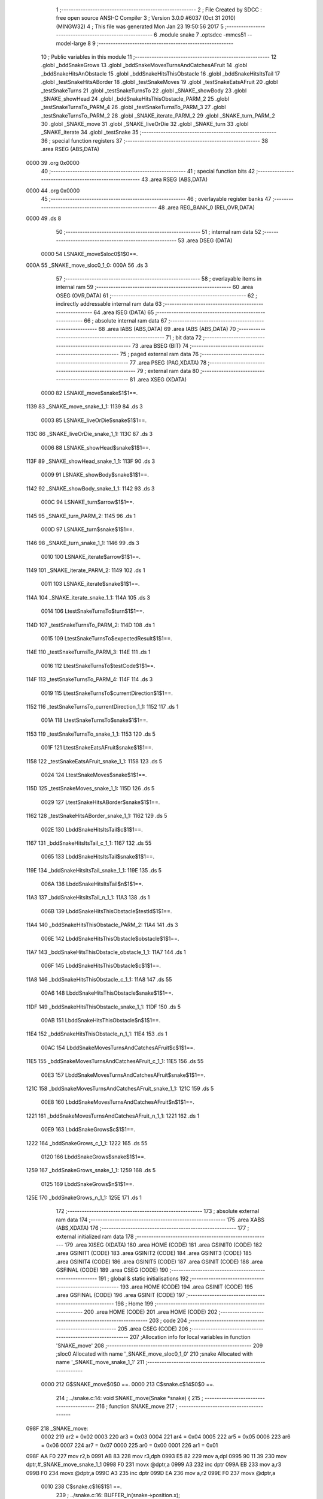                               1 ;--------------------------------------------------------
                              2 ; File Created by SDCC : free open source ANSI-C Compiler
                              3 ; Version 3.0.0 #6037 (Oct 31 2010) (MINGW32)
                              4 ; This file was generated Mon Jan 23 19:50:56 2017
                              5 ;--------------------------------------------------------
                              6 	.module snake
                              7 	.optsdcc -mmcs51 --model-large
                              8 	
                              9 ;--------------------------------------------------------
                             10 ; Public variables in this module
                             11 ;--------------------------------------------------------
                             12 	.globl _bddSnakeGrows
                             13 	.globl _bddSnakeMovesTurnsAndCatchesAFruit
                             14 	.globl _bddSnakeHitsAnObstacle
                             15 	.globl _bddSnakeHitsThisObstacle
                             16 	.globl _bddSnakeHitsItsTail
                             17 	.globl _testSnakeHitsABorder
                             18 	.globl _testSnakeMoves
                             19 	.globl _testSnakeEatsAFruit
                             20 	.globl _testSnakeTurns
                             21 	.globl _testSnakeTurnsTo
                             22 	.globl _SNAKE_showBody
                             23 	.globl _SNAKE_showHead
                             24 	.globl _bddSnakeHitsThisObstacle_PARM_2
                             25 	.globl _testSnakeTurnsTo_PARM_4
                             26 	.globl _testSnakeTurnsTo_PARM_3
                             27 	.globl _testSnakeTurnsTo_PARM_2
                             28 	.globl _SNAKE_iterate_PARM_2
                             29 	.globl _SNAKE_turn_PARM_2
                             30 	.globl _SNAKE_move
                             31 	.globl _SNAKE_liveOrDie
                             32 	.globl _SNAKE_turn
                             33 	.globl _SNAKE_iterate
                             34 	.globl _testSnake
                             35 ;--------------------------------------------------------
                             36 ; special function registers
                             37 ;--------------------------------------------------------
                             38 	.area RSEG    (ABS,DATA)
   0000                      39 	.org 0x0000
                             40 ;--------------------------------------------------------
                             41 ; special function bits
                             42 ;--------------------------------------------------------
                             43 	.area RSEG    (ABS,DATA)
   0000                      44 	.org 0x0000
                             45 ;--------------------------------------------------------
                             46 ; overlayable register banks
                             47 ;--------------------------------------------------------
                             48 	.area REG_BANK_0	(REL,OVR,DATA)
   0000                      49 	.ds 8
                             50 ;--------------------------------------------------------
                             51 ; internal ram data
                             52 ;--------------------------------------------------------
                             53 	.area DSEG    (DATA)
                    0000     54 LSNAKE_move$sloc0$1$0==.
   000A                      55 _SNAKE_move_sloc0_1_0:
   000A                      56 	.ds 3
                             57 ;--------------------------------------------------------
                             58 ; overlayable items in internal ram 
                             59 ;--------------------------------------------------------
                             60 	.area OSEG    (OVR,DATA)
                             61 ;--------------------------------------------------------
                             62 ; indirectly addressable internal ram data
                             63 ;--------------------------------------------------------
                             64 	.area ISEG    (DATA)
                             65 ;--------------------------------------------------------
                             66 ; absolute internal ram data
                             67 ;--------------------------------------------------------
                             68 	.area IABS    (ABS,DATA)
                             69 	.area IABS    (ABS,DATA)
                             70 ;--------------------------------------------------------
                             71 ; bit data
                             72 ;--------------------------------------------------------
                             73 	.area BSEG    (BIT)
                             74 ;--------------------------------------------------------
                             75 ; paged external ram data
                             76 ;--------------------------------------------------------
                             77 	.area PSEG    (PAG,XDATA)
                             78 ;--------------------------------------------------------
                             79 ; external ram data
                             80 ;--------------------------------------------------------
                             81 	.area XSEG    (XDATA)
                    0000     82 LSNAKE_move$snake$1$1==.
   1139                      83 _SNAKE_move_snake_1_1:
   1139                      84 	.ds 3
                    0003     85 LSNAKE_liveOrDie$snake$1$1==.
   113C                      86 _SNAKE_liveOrDie_snake_1_1:
   113C                      87 	.ds 3
                    0006     88 LSNAKE_showHead$snake$1$1==.
   113F                      89 _SNAKE_showHead_snake_1_1:
   113F                      90 	.ds 3
                    0009     91 LSNAKE_showBody$snake$1$1==.
   1142                      92 _SNAKE_showBody_snake_1_1:
   1142                      93 	.ds 3
                    000C     94 LSNAKE_turn$arrow$1$1==.
   1145                      95 _SNAKE_turn_PARM_2:
   1145                      96 	.ds 1
                    000D     97 LSNAKE_turn$snake$1$1==.
   1146                      98 _SNAKE_turn_snake_1_1:
   1146                      99 	.ds 3
                    0010    100 LSNAKE_iterate$arrow$1$1==.
   1149                     101 _SNAKE_iterate_PARM_2:
   1149                     102 	.ds 1
                    0011    103 LSNAKE_iterate$snake$1$1==.
   114A                     104 _SNAKE_iterate_snake_1_1:
   114A                     105 	.ds 3
                    0014    106 LtestSnakeTurnsTo$turn$1$1==.
   114D                     107 _testSnakeTurnsTo_PARM_2:
   114D                     108 	.ds 1
                    0015    109 LtestSnakeTurnsTo$expectedResult$1$1==.
   114E                     110 _testSnakeTurnsTo_PARM_3:
   114E                     111 	.ds 1
                    0016    112 LtestSnakeTurnsTo$testCode$1$1==.
   114F                     113 _testSnakeTurnsTo_PARM_4:
   114F                     114 	.ds 3
                    0019    115 LtestSnakeTurnsTo$currentDirection$1$1==.
   1152                     116 _testSnakeTurnsTo_currentDirection_1_1:
   1152                     117 	.ds 1
                    001A    118 LtestSnakeTurnsTo$snake$1$1==.
   1153                     119 _testSnakeTurnsTo_snake_1_1:
   1153                     120 	.ds 5
                    001F    121 LtestSnakeEatsAFruit$snake$1$1==.
   1158                     122 _testSnakeEatsAFruit_snake_1_1:
   1158                     123 	.ds 5
                    0024    124 LtestSnakeMoves$snake$1$1==.
   115D                     125 _testSnakeMoves_snake_1_1:
   115D                     126 	.ds 5
                    0029    127 LtestSnakeHitsABorder$snake$1$1==.
   1162                     128 _testSnakeHitsABorder_snake_1_1:
   1162                     129 	.ds 5
                    002E    130 LbddSnakeHitsItsTail$c$1$1==.
   1167                     131 _bddSnakeHitsItsTail_c_1_1:
   1167                     132 	.ds 55
                    0065    133 LbddSnakeHitsItsTail$snake$1$1==.
   119E                     134 _bddSnakeHitsItsTail_snake_1_1:
   119E                     135 	.ds 5
                    006A    136 LbddSnakeHitsItsTail$n$1$1==.
   11A3                     137 _bddSnakeHitsItsTail_n_1_1:
   11A3                     138 	.ds 1
                    006B    139 LbddSnakeHitsThisObstacle$testId$1$1==.
   11A4                     140 _bddSnakeHitsThisObstacle_PARM_2:
   11A4                     141 	.ds 3
                    006E    142 LbddSnakeHitsThisObstacle$obstacle$1$1==.
   11A7                     143 _bddSnakeHitsThisObstacle_obstacle_1_1:
   11A7                     144 	.ds 1
                    006F    145 LbddSnakeHitsThisObstacle$c$1$1==.
   11A8                     146 _bddSnakeHitsThisObstacle_c_1_1:
   11A8                     147 	.ds 55
                    00A6    148 LbddSnakeHitsThisObstacle$snake$1$1==.
   11DF                     149 _bddSnakeHitsThisObstacle_snake_1_1:
   11DF                     150 	.ds 5
                    00AB    151 LbddSnakeHitsThisObstacle$n$1$1==.
   11E4                     152 _bddSnakeHitsThisObstacle_n_1_1:
   11E4                     153 	.ds 1
                    00AC    154 LbddSnakeMovesTurnsAndCatchesAFruit$c$1$1==.
   11E5                     155 _bddSnakeMovesTurnsAndCatchesAFruit_c_1_1:
   11E5                     156 	.ds 55
                    00E3    157 LbddSnakeMovesTurnsAndCatchesAFruit$snake$1$1==.
   121C                     158 _bddSnakeMovesTurnsAndCatchesAFruit_snake_1_1:
   121C                     159 	.ds 5
                    00E8    160 LbddSnakeMovesTurnsAndCatchesAFruit$n$1$1==.
   1221                     161 _bddSnakeMovesTurnsAndCatchesAFruit_n_1_1:
   1221                     162 	.ds 1
                    00E9    163 LbddSnakeGrows$c$1$1==.
   1222                     164 _bddSnakeGrows_c_1_1:
   1222                     165 	.ds 55
                    0120    166 LbddSnakeGrows$snake$1$1==.
   1259                     167 _bddSnakeGrows_snake_1_1:
   1259                     168 	.ds 5
                    0125    169 LbddSnakeGrows$n$1$1==.
   125E                     170 _bddSnakeGrows_n_1_1:
   125E                     171 	.ds 1
                            172 ;--------------------------------------------------------
                            173 ; absolute external ram data
                            174 ;--------------------------------------------------------
                            175 	.area XABS    (ABS,XDATA)
                            176 ;--------------------------------------------------------
                            177 ; external initialized ram data
                            178 ;--------------------------------------------------------
                            179 	.area XISEG   (XDATA)
                            180 	.area HOME    (CODE)
                            181 	.area GSINIT0 (CODE)
                            182 	.area GSINIT1 (CODE)
                            183 	.area GSINIT2 (CODE)
                            184 	.area GSINIT3 (CODE)
                            185 	.area GSINIT4 (CODE)
                            186 	.area GSINIT5 (CODE)
                            187 	.area GSINIT  (CODE)
                            188 	.area GSFINAL (CODE)
                            189 	.area CSEG    (CODE)
                            190 ;--------------------------------------------------------
                            191 ; global & static initialisations
                            192 ;--------------------------------------------------------
                            193 	.area HOME    (CODE)
                            194 	.area GSINIT  (CODE)
                            195 	.area GSFINAL (CODE)
                            196 	.area GSINIT  (CODE)
                            197 ;--------------------------------------------------------
                            198 ; Home
                            199 ;--------------------------------------------------------
                            200 	.area HOME    (CODE)
                            201 	.area HOME    (CODE)
                            202 ;--------------------------------------------------------
                            203 ; code
                            204 ;--------------------------------------------------------
                            205 	.area CSEG    (CODE)
                            206 ;------------------------------------------------------------
                            207 ;Allocation info for local variables in function 'SNAKE_move'
                            208 ;------------------------------------------------------------
                            209 ;sloc0                     Allocated with name '_SNAKE_move_sloc0_1_0'
                            210 ;snake                     Allocated with name '_SNAKE_move_snake_1_1'
                            211 ;------------------------------------------------------------
                    0000    212 	G$SNAKE_move$0$0 ==.
                    0000    213 	C$snake.c$14$0$0 ==.
                            214 ;	../snake.c:14: void SNAKE_move(Snake *snake) {
                            215 ;	-----------------------------------------
                            216 ;	 function SNAKE_move
                            217 ;	-----------------------------------------
   098F                     218 _SNAKE_move:
                    0002    219 	ar2 = 0x02
                    0003    220 	ar3 = 0x03
                    0004    221 	ar4 = 0x04
                    0005    222 	ar5 = 0x05
                    0006    223 	ar6 = 0x06
                    0007    224 	ar7 = 0x07
                    0000    225 	ar0 = 0x00
                    0001    226 	ar1 = 0x01
   098F AA F0               227 	mov	r2,b
   0991 AB 83               228 	mov	r3,dph
   0993 E5 82               229 	mov	a,dpl
   0995 90 11 39            230 	mov	dptr,#_SNAKE_move_snake_1_1
   0998 F0                  231 	movx	@dptr,a
   0999 A3                  232 	inc	dptr
   099A EB                  233 	mov	a,r3
   099B F0                  234 	movx	@dptr,a
   099C A3                  235 	inc	dptr
   099D EA                  236 	mov	a,r2
   099E F0                  237 	movx	@dptr,a
                    0010    238 	C$snake.c$16$1$1 ==.
                            239 ;	../snake.c:16: BUFFER_in(snake->position.x);
   099F 90 11 39            240 	mov	dptr,#_SNAKE_move_snake_1_1
   09A2 E0                  241 	movx	a,@dptr
   09A3 FA                  242 	mov	r2,a
   09A4 A3                  243 	inc	dptr
   09A5 E0                  244 	movx	a,@dptr
   09A6 FB                  245 	mov	r3,a
   09A7 A3                  246 	inc	dptr
   09A8 E0                  247 	movx	a,@dptr
   09A9 FC                  248 	mov	r4,a
   09AA 74 01               249 	mov	a,#0x01
   09AC 2A                  250 	add	a,r2
   09AD FD                  251 	mov	r5,a
   09AE E4                  252 	clr	a
   09AF 3B                  253 	addc	a,r3
   09B0 FE                  254 	mov	r6,a
   09B1 8C 07               255 	mov	ar7,r4
   09B3 8D 82               256 	mov	dpl,r5
   09B5 8E 83               257 	mov	dph,r6
   09B7 8F F0               258 	mov	b,r7
   09B9 12 3D 92            259 	lcall	__gptrget
   09BC F5 82               260 	mov	dpl,a
   09BE C0 02               261 	push	ar2
   09C0 C0 03               262 	push	ar3
   09C2 C0 04               263 	push	ar4
   09C4 12 06 68            264 	lcall	_BUFFER_in
   09C7 D0 04               265 	pop	ar4
   09C9 D0 03               266 	pop	ar3
   09CB D0 02               267 	pop	ar2
                    003E    268 	C$snake.c$17$1$1 ==.
                            269 ;	../snake.c:17: BUFFER_in(snake->position.y);
   09CD 74 01               270 	mov	a,#0x01
   09CF 2A                  271 	add	a,r2
   09D0 FD                  272 	mov	r5,a
   09D1 E4                  273 	clr	a
   09D2 3B                  274 	addc	a,r3
   09D3 FE                  275 	mov	r6,a
   09D4 8C 07               276 	mov	ar7,r4
   09D6 74 02               277 	mov	a,#0x02
   09D8 2A                  278 	add	a,r2
   09D9 F5 0A               279 	mov	_SNAKE_move_sloc0_1_0,a
   09DB E4                  280 	clr	a
   09DC 3B                  281 	addc	a,r3
   09DD F5 0B               282 	mov	(_SNAKE_move_sloc0_1_0 + 1),a
   09DF 8C 0C               283 	mov	(_SNAKE_move_sloc0_1_0 + 2),r4
   09E1 85 0A 82            284 	mov	dpl,_SNAKE_move_sloc0_1_0
   09E4 85 0B 83            285 	mov	dph,(_SNAKE_move_sloc0_1_0 + 1)
   09E7 85 0C F0            286 	mov	b,(_SNAKE_move_sloc0_1_0 + 2)
   09EA 12 3D 92            287 	lcall	__gptrget
   09ED F5 82               288 	mov	dpl,a
   09EF C0 02               289 	push	ar2
   09F1 C0 03               290 	push	ar3
   09F3 C0 04               291 	push	ar4
   09F5 C0 05               292 	push	ar5
   09F7 C0 06               293 	push	ar6
   09F9 C0 07               294 	push	ar7
   09FB 12 06 68            295 	lcall	_BUFFER_in
   09FE D0 07               296 	pop	ar7
   0A00 D0 06               297 	pop	ar6
   0A02 D0 05               298 	pop	ar5
   0A04 D0 04               299 	pop	ar4
   0A06 D0 03               300 	pop	ar3
   0A08 D0 02               301 	pop	ar2
                    007B    302 	C$snake.c$20$1$1 ==.
                            303 ;	../snake.c:20: switch (snake->direction) {
   0A0A 8A 82               304 	mov	dpl,r2
   0A0C 8B 83               305 	mov	dph,r3
   0A0E 8C F0               306 	mov	b,r4
   0A10 12 3D 92            307 	lcall	__gptrget
   0A13 FA                  308 	mov	r2,a
   0A14 74 03               309 	mov	a,#0x03
   0A16 B5 02 00            310 	cjne	a,ar2,00110$
   0A19                     311 00110$:
   0A19 50 01               312 	jnc	00111$
   0A1B 22                  313 	ret
   0A1C                     314 00111$:
   0A1C EA                  315 	mov	a,r2
   0A1D 2A                  316 	add	a,r2
   0A1E 2A                  317 	add	a,r2
   0A1F 90 0A 23            318 	mov	dptr,#00112$
   0A22 73                  319 	jmp	@a+dptr
   0A23                     320 00112$:
   0A23 02 0A 2F            321 	ljmp	00101$
   0A26 02 0A 4A            322 	ljmp	00102$
   0A29 02 0A 65            323 	ljmp	00103$
   0A2C 02 0A 7A            324 	ljmp	00104$
                    00A0    325 	C$snake.c$21$2$2 ==.
                            326 ;	../snake.c:21: case MOVES_UP :
   0A2F                     327 00101$:
                    00A0    328 	C$snake.c$22$2$2 ==.
                            329 ;	../snake.c:22: snake->position.y--;
   0A2F 85 0A 82            330 	mov	dpl,_SNAKE_move_sloc0_1_0
   0A32 85 0B 83            331 	mov	dph,(_SNAKE_move_sloc0_1_0 + 1)
   0A35 85 0C F0            332 	mov	b,(_SNAKE_move_sloc0_1_0 + 2)
   0A38 12 3D 92            333 	lcall	__gptrget
   0A3B FA                  334 	mov	r2,a
   0A3C 1A                  335 	dec	r2
   0A3D 85 0A 82            336 	mov	dpl,_SNAKE_move_sloc0_1_0
   0A40 85 0B 83            337 	mov	dph,(_SNAKE_move_sloc0_1_0 + 1)
   0A43 85 0C F0            338 	mov	b,(_SNAKE_move_sloc0_1_0 + 2)
   0A46 EA                  339 	mov	a,r2
                    00B8    340 	C$snake.c$23$2$2 ==.
                            341 ;	../snake.c:23: break;
                    00B8    342 	C$snake.c$25$2$2 ==.
                            343 ;	../snake.c:25: case MOVES_DOWN :
   0A47 02 33 7A            344 	ljmp	__gptrput
   0A4A                     345 00102$:
                    00BB    346 	C$snake.c$26$2$2 ==.
                            347 ;	../snake.c:26: snake->position.y++;
   0A4A 85 0A 82            348 	mov	dpl,_SNAKE_move_sloc0_1_0
   0A4D 85 0B 83            349 	mov	dph,(_SNAKE_move_sloc0_1_0 + 1)
   0A50 85 0C F0            350 	mov	b,(_SNAKE_move_sloc0_1_0 + 2)
   0A53 12 3D 92            351 	lcall	__gptrget
   0A56 FA                  352 	mov	r2,a
   0A57 0A                  353 	inc	r2
   0A58 85 0A 82            354 	mov	dpl,_SNAKE_move_sloc0_1_0
   0A5B 85 0B 83            355 	mov	dph,(_SNAKE_move_sloc0_1_0 + 1)
   0A5E 85 0C F0            356 	mov	b,(_SNAKE_move_sloc0_1_0 + 2)
   0A61 EA                  357 	mov	a,r2
                    00D3    358 	C$snake.c$27$2$2 ==.
                            359 ;	../snake.c:27: break;
                    00D3    360 	C$snake.c$29$2$2 ==.
                            361 ;	../snake.c:29: case MOVES_LEFT :
   0A62 02 33 7A            362 	ljmp	__gptrput
   0A65                     363 00103$:
                    00D6    364 	C$snake.c$30$2$2 ==.
                            365 ;	../snake.c:30: snake->position.x--;
   0A65 8D 82               366 	mov	dpl,r5
   0A67 8E 83               367 	mov	dph,r6
   0A69 8F F0               368 	mov	b,r7
   0A6B 12 3D 92            369 	lcall	__gptrget
   0A6E FA                  370 	mov	r2,a
   0A6F 1A                  371 	dec	r2
   0A70 8D 82               372 	mov	dpl,r5
   0A72 8E 83               373 	mov	dph,r6
   0A74 8F F0               374 	mov	b,r7
   0A76 EA                  375 	mov	a,r2
                    00E8    376 	C$snake.c$31$2$2 ==.
                            377 ;	../snake.c:31: break;
                    00E8    378 	C$snake.c$33$2$2 ==.
                            379 ;	../snake.c:33: case MOVES_RIGHT :
   0A77 02 33 7A            380 	ljmp	__gptrput
   0A7A                     381 00104$:
                    00EB    382 	C$snake.c$34$2$2 ==.
                            383 ;	../snake.c:34: snake->position.x++;
   0A7A 8D 82               384 	mov	dpl,r5
   0A7C 8E 83               385 	mov	dph,r6
   0A7E 8F F0               386 	mov	b,r7
   0A80 12 3D 92            387 	lcall	__gptrget
   0A83 FA                  388 	mov	r2,a
   0A84 0A                  389 	inc	r2
   0A85 8D 82               390 	mov	dpl,r5
   0A87 8E 83               391 	mov	dph,r6
   0A89 8F F0               392 	mov	b,r7
   0A8B EA                  393 	mov	a,r2
                    00FD    394 	C$snake.c$39$1$1 ==.
                            395 ;	../snake.c:39: }
                    00FD    396 	C$snake.c$40$1$1 ==.
                    00FD    397 	XG$SNAKE_move$0$0 ==.
   0A8C 02 33 7A            398 	ljmp	__gptrput
                            399 ;------------------------------------------------------------
                            400 ;Allocation info for local variables in function 'SNAKE_liveOrDie'
                            401 ;------------------------------------------------------------
                            402 ;snake                     Allocated with name '_SNAKE_liveOrDie_snake_1_1'
                            403 ;c                         Allocated with name '_SNAKE_liveOrDie_c_1_1'
                            404 ;------------------------------------------------------------
                    0100    405 	G$SNAKE_liveOrDie$0$0 ==.
                    0100    406 	C$snake.c$47$1$1 ==.
                            407 ;	../snake.c:47: void SNAKE_liveOrDie(Snake *snake) {
                            408 ;	-----------------------------------------
                            409 ;	 function SNAKE_liveOrDie
                            410 ;	-----------------------------------------
   0A8F                     411 _SNAKE_liveOrDie:
   0A8F AA F0               412 	mov	r2,b
   0A91 AB 83               413 	mov	r3,dph
   0A93 E5 82               414 	mov	a,dpl
   0A95 90 11 3C            415 	mov	dptr,#_SNAKE_liveOrDie_snake_1_1
   0A98 F0                  416 	movx	@dptr,a
   0A99 A3                  417 	inc	dptr
   0A9A EB                  418 	mov	a,r3
   0A9B F0                  419 	movx	@dptr,a
   0A9C A3                  420 	inc	dptr
   0A9D EA                  421 	mov	a,r2
   0A9E F0                  422 	movx	@dptr,a
                    0110    423 	C$snake.c$48$1$1 ==.
                            424 ;	../snake.c:48: unsigned char c = T6963C_readFrom(snake->position.x, snake->position.y);
   0A9F 90 11 3C            425 	mov	dptr,#_SNAKE_liveOrDie_snake_1_1
   0AA2 E0                  426 	movx	a,@dptr
   0AA3 FA                  427 	mov	r2,a
   0AA4 A3                  428 	inc	dptr
   0AA5 E0                  429 	movx	a,@dptr
   0AA6 FB                  430 	mov	r3,a
   0AA7 A3                  431 	inc	dptr
   0AA8 E0                  432 	movx	a,@dptr
   0AA9 FC                  433 	mov	r4,a
   0AAA 74 01               434 	mov	a,#0x01
   0AAC 2A                  435 	add	a,r2
   0AAD FD                  436 	mov	r5,a
   0AAE E4                  437 	clr	a
   0AAF 3B                  438 	addc	a,r3
   0AB0 FE                  439 	mov	r6,a
   0AB1 8C 07               440 	mov	ar7,r4
   0AB3 8D 82               441 	mov	dpl,r5
   0AB5 8E 83               442 	mov	dph,r6
   0AB7 8F F0               443 	mov	b,r7
   0AB9 12 3D 92            444 	lcall	__gptrget
   0ABC FD                  445 	mov	r5,a
   0ABD 74 02               446 	mov	a,#0x02
   0ABF 2A                  447 	add	a,r2
   0AC0 FE                  448 	mov	r6,a
   0AC1 E4                  449 	clr	a
   0AC2 3B                  450 	addc	a,r3
   0AC3 FF                  451 	mov	r7,a
   0AC4 8C 00               452 	mov	ar0,r4
   0AC6 8E 82               453 	mov	dpl,r6
   0AC8 8F 83               454 	mov	dph,r7
   0ACA 88 F0               455 	mov	b,r0
   0ACC 12 3D 92            456 	lcall	__gptrget
   0ACF 90 10 26            457 	mov	dptr,#_T6963C_readFrom_PARM_2
   0AD2 F0                  458 	movx	@dptr,a
   0AD3 8D 82               459 	mov	dpl,r5
   0AD5 C0 02               460 	push	ar2
   0AD7 C0 03               461 	push	ar3
   0AD9 C0 04               462 	push	ar4
   0ADB 12 04 26            463 	lcall	_T6963C_readFrom
   0ADE AD 82               464 	mov	r5,dpl
   0AE0 D0 04               465 	pop	ar4
   0AE2 D0 03               466 	pop	ar3
   0AE4 D0 02               467 	pop	ar2
                    0157    468 	C$snake.c$50$1$1 ==.
                            469 ;	../snake.c:50: switch (c) {
   0AE6 BD 11 02            470 	cjne	r5,#0x11,00124$
   0AE9 80 2B               471 	sjmp	00109$
   0AEB                     472 00124$:
   0AEB BD 15 02            473 	cjne	r5,#0x15,00125$
   0AEE 80 3A               474 	sjmp	00110$
   0AF0                     475 00125$:
   0AF0 BD 21 02            476 	cjne	r5,#0x21,00126$
   0AF3 80 21               477 	sjmp	00109$
   0AF5                     478 00126$:
   0AF5 BD 22 02            479 	cjne	r5,#0x22,00127$
   0AF8 80 1C               480 	sjmp	00109$
   0AFA                     481 00127$:
   0AFA BD 23 02            482 	cjne	r5,#0x23,00128$
   0AFD 80 17               483 	sjmp	00109$
   0AFF                     484 00128$:
   0AFF BD 24 02            485 	cjne	r5,#0x24,00129$
   0B02 80 12               486 	sjmp	00109$
   0B04                     487 00129$:
   0B04 BD 25 02            488 	cjne	r5,#0x25,00130$
   0B07 80 0D               489 	sjmp	00109$
   0B09                     490 00130$:
   0B09 BD 26 02            491 	cjne	r5,#0x26,00131$
   0B0C 80 08               492 	sjmp	00109$
   0B0E                     493 00131$:
   0B0E BD 27 02            494 	cjne	r5,#0x27,00132$
   0B11 80 03               495 	sjmp	00109$
   0B13                     496 00132$:
   0B13 BD 28 48            497 	cjne	r5,#0x28,00111$
                    0187    498 	C$snake.c$59$2$2 ==.
                            499 ;	../snake.c:59: case SNAKE_BODY:  
   0B16                     500 00109$:
                    0187    501 	C$snake.c$60$2$2 ==.
                            502 ;	../snake.c:60: snake->status = DEAD;
   0B16 74 03               503 	mov	a,#0x03
   0B18 2A                  504 	add	a,r2
   0B19 FD                  505 	mov	r5,a
   0B1A E4                  506 	clr	a
   0B1B 3B                  507 	addc	a,r3
   0B1C FE                  508 	mov	r6,a
   0B1D 8C 07               509 	mov	ar7,r4
   0B1F 8D 82               510 	mov	dpl,r5
   0B21 8E 83               511 	mov	dph,r6
   0B23 8F F0               512 	mov	b,r7
   0B25 74 01               513 	mov	a,#0x01
                    0198    514 	C$snake.c$61$2$2 ==.
                            515 ;	../snake.c:61: break;
                    0198    516 	C$snake.c$63$2$2 ==.
                            517 ;	../snake.c:63: case FRUIT :
   0B27 02 33 7A            518 	ljmp	__gptrput
   0B2A                     519 00110$:
                    019B    520 	C$snake.c$64$2$2 ==.
                            521 ;	../snake.c:64: snake->status = EATING;
   0B2A 74 03               522 	mov	a,#0x03
   0B2C 2A                  523 	add	a,r2
   0B2D FD                  524 	mov	r5,a
   0B2E E4                  525 	clr	a
   0B2F 3B                  526 	addc	a,r3
   0B30 FE                  527 	mov	r6,a
   0B31 8C 07               528 	mov	ar7,r4
   0B33 8D 82               529 	mov	dpl,r5
   0B35 8E 83               530 	mov	dph,r6
   0B37 8F F0               531 	mov	b,r7
   0B39 74 02               532 	mov	a,#0x02
   0B3B 12 33 7A            533 	lcall	__gptrput
                    01AF    534 	C$snake.c$65$2$2 ==.
                            535 ;	../snake.c:65: snake->caloriesLeft += FRUIT_CALORIES;
   0B3E 74 04               536 	mov	a,#0x04
   0B40 2A                  537 	add	a,r2
   0B41 FD                  538 	mov	r5,a
   0B42 E4                  539 	clr	a
   0B43 3B                  540 	addc	a,r3
   0B44 FE                  541 	mov	r6,a
   0B45 8C 07               542 	mov	ar7,r4
   0B47 8D 82               543 	mov	dpl,r5
   0B49 8E 83               544 	mov	dph,r6
   0B4B 8F F0               545 	mov	b,r7
   0B4D 12 3D 92            546 	lcall	__gptrget
   0B50 F8                  547 	mov	r0,a
   0B51 08                  548 	inc	r0
   0B52 08                  549 	inc	r0
   0B53 08                  550 	inc	r0
   0B54 8D 82               551 	mov	dpl,r5
   0B56 8E 83               552 	mov	dph,r6
   0B58 8F F0               553 	mov	b,r7
   0B5A E8                  554 	mov	a,r0
                    01CC    555 	C$snake.c$66$2$2 ==.
                            556 ;	../snake.c:66: break;
                    01CC    557 	C$snake.c$68$2$2 ==.
                            558 ;	../snake.c:68: default: 
   0B5B 02 33 7A            559 	ljmp	__gptrput
   0B5E                     560 00111$:
                    01CF    561 	C$snake.c$69$2$2 ==.
                            562 ;	../snake.c:69: snake->status = ALIVE;
   0B5E 74 03               563 	mov	a,#0x03
   0B60 2A                  564 	add	a,r2
   0B61 FA                  565 	mov	r2,a
   0B62 E4                  566 	clr	a
   0B63 3B                  567 	addc	a,r3
   0B64 FB                  568 	mov	r3,a
   0B65 8A 82               569 	mov	dpl,r2
   0B67 8B 83               570 	mov	dph,r3
   0B69 8C F0               571 	mov	b,r4
   0B6B E4                  572 	clr	a
                    01DD    573 	C$snake.c$70$1$1 ==.
                            574 ;	../snake.c:70: }
                    01DD    575 	C$snake.c$71$1$1 ==.
                    01DD    576 	XG$SNAKE_liveOrDie$0$0 ==.
   0B6C 02 33 7A            577 	ljmp	__gptrput
                            578 ;------------------------------------------------------------
                            579 ;Allocation info for local variables in function 'SNAKE_showHead'
                            580 ;------------------------------------------------------------
                            581 ;snake                     Allocated with name '_SNAKE_showHead_snake_1_1'
                            582 ;------------------------------------------------------------
                    01E0    583 	G$SNAKE_showHead$0$0 ==.
                    01E0    584 	C$snake.c$77$1$1 ==.
                            585 ;	../snake.c:77: void SNAKE_showHead(Snake *snake) {
                            586 ;	-----------------------------------------
                            587 ;	 function SNAKE_showHead
                            588 ;	-----------------------------------------
   0B6F                     589 _SNAKE_showHead:
   0B6F AA F0               590 	mov	r2,b
   0B71 AB 83               591 	mov	r3,dph
   0B73 E5 82               592 	mov	a,dpl
   0B75 90 11 3F            593 	mov	dptr,#_SNAKE_showHead_snake_1_1
   0B78 F0                  594 	movx	@dptr,a
   0B79 A3                  595 	inc	dptr
   0B7A EB                  596 	mov	a,r3
   0B7B F0                  597 	movx	@dptr,a
   0B7C A3                  598 	inc	dptr
   0B7D EA                  599 	mov	a,r2
   0B7E F0                  600 	movx	@dptr,a
                    01F0    601 	C$snake.c$78$1$1 ==.
                            602 ;	../snake.c:78: if (snake->status == DEAD){
   0B7F 90 11 3F            603 	mov	dptr,#_SNAKE_showHead_snake_1_1
   0B82 E0                  604 	movx	a,@dptr
   0B83 FA                  605 	mov	r2,a
   0B84 A3                  606 	inc	dptr
   0B85 E0                  607 	movx	a,@dptr
   0B86 FB                  608 	mov	r3,a
   0B87 A3                  609 	inc	dptr
   0B88 E0                  610 	movx	a,@dptr
   0B89 FC                  611 	mov	r4,a
   0B8A 74 03               612 	mov	a,#0x03
   0B8C 2A                  613 	add	a,r2
   0B8D FD                  614 	mov	r5,a
   0B8E E4                  615 	clr	a
   0B8F 3B                  616 	addc	a,r3
   0B90 FE                  617 	mov	r6,a
   0B91 8C 07               618 	mov	ar7,r4
   0B93 8D 82               619 	mov	dpl,r5
   0B95 8E 83               620 	mov	dph,r6
   0B97 8F F0               621 	mov	b,r7
   0B99 12 3D 92            622 	lcall	__gptrget
   0B9C F8                  623 	mov	r0,a
   0B9D B8 01 59            624 	cjne	r0,#0x01,00102$
                    0211    625 	C$snake.c$79$2$1 ==.
                            626 ;	../snake.c:79: T6963C_writeAt(snake->position.x, snake->position.y, SNAKE_DEAD);
   0BA0 C0 05               627 	push	ar5
   0BA2 C0 06               628 	push	ar6
   0BA4 C0 07               629 	push	ar7
   0BA6 74 01               630 	mov	a,#0x01
   0BA8 2A                  631 	add	a,r2
   0BA9 F8                  632 	mov	r0,a
   0BAA E4                  633 	clr	a
   0BAB 3B                  634 	addc	a,r3
   0BAC F9                  635 	mov	r1,a
   0BAD 8C 05               636 	mov	ar5,r4
   0BAF 88 82               637 	mov	dpl,r0
   0BB1 89 83               638 	mov	dph,r1
   0BB3 8D F0               639 	mov	b,r5
   0BB5 12 3D 92            640 	lcall	__gptrget
   0BB8 F8                  641 	mov	r0,a
   0BB9 74 02               642 	mov	a,#0x02
   0BBB 2A                  643 	add	a,r2
   0BBC FD                  644 	mov	r5,a
   0BBD E4                  645 	clr	a
   0BBE 3B                  646 	addc	a,r3
   0BBF FE                  647 	mov	r6,a
   0BC0 8C 07               648 	mov	ar7,r4
   0BC2 8D 82               649 	mov	dpl,r5
   0BC4 8E 83               650 	mov	dph,r6
   0BC6 8F F0               651 	mov	b,r7
   0BC8 12 3D 92            652 	lcall	__gptrget
   0BCB FD                  653 	mov	r5,a
   0BCC 90 10 23            654 	mov	dptr,#_T6963C_writeAt_PARM_2
   0BCF F0                  655 	movx	@dptr,a
   0BD0 90 10 24            656 	mov	dptr,#_T6963C_writeAt_PARM_3
   0BD3 74 14               657 	mov	a,#0x14
   0BD5 F0                  658 	movx	@dptr,a
   0BD6 88 82               659 	mov	dpl,r0
   0BD8 C0 02               660 	push	ar2
   0BDA C0 03               661 	push	ar3
   0BDC C0 04               662 	push	ar4
   0BDE C0 05               663 	push	ar5
   0BE0 C0 06               664 	push	ar6
   0BE2 C0 07               665 	push	ar7
   0BE4 12 03 FF            666 	lcall	_T6963C_writeAt
   0BE7 D0 07               667 	pop	ar7
   0BE9 D0 06               668 	pop	ar6
   0BEB D0 05               669 	pop	ar5
   0BED D0 04               670 	pop	ar4
   0BEF D0 03               671 	pop	ar3
   0BF1 D0 02               672 	pop	ar2
                    0264    673 	C$snake.c$82$2$1 ==.
                            674 ;	../snake.c:82: T6963C_writeAt(snake->position.x, snake->position.y, SNAKE_HEAD);
   0BF3 D0 07               675 	pop	ar7
   0BF5 D0 06               676 	pop	ar6
   0BF7 D0 05               677 	pop	ar5
                    026A    678 	C$snake.c$79$1$1 ==.
                            679 ;	../snake.c:79: T6963C_writeAt(snake->position.x, snake->position.y, SNAKE_DEAD);
   0BF9                     680 00102$:
                    026A    681 	C$snake.c$81$1$1 ==.
                            682 ;	../snake.c:81: if (snake->status == ALIVE){
   0BF9 8D 82               683 	mov	dpl,r5
   0BFB 8E 83               684 	mov	dph,r6
   0BFD 8F F0               685 	mov	b,r7
   0BFF 12 3D 92            686 	lcall	__gptrget
   0C02 70 32               687 	jnz	00105$
                    0275    688 	C$snake.c$82$2$3 ==.
                            689 ;	../snake.c:82: T6963C_writeAt(snake->position.x, snake->position.y, SNAKE_HEAD);
   0C04 74 01               690 	mov	a,#0x01
   0C06 2A                  691 	add	a,r2
   0C07 FD                  692 	mov	r5,a
   0C08 E4                  693 	clr	a
   0C09 3B                  694 	addc	a,r3
   0C0A FE                  695 	mov	r6,a
   0C0B 8C 07               696 	mov	ar7,r4
   0C0D 8D 82               697 	mov	dpl,r5
   0C0F 8E 83               698 	mov	dph,r6
   0C11 8F F0               699 	mov	b,r7
   0C13 12 3D 92            700 	lcall	__gptrget
   0C16 FD                  701 	mov	r5,a
   0C17 74 02               702 	mov	a,#0x02
   0C19 2A                  703 	add	a,r2
   0C1A FA                  704 	mov	r2,a
   0C1B E4                  705 	clr	a
   0C1C 3B                  706 	addc	a,r3
   0C1D FB                  707 	mov	r3,a
   0C1E 8A 82               708 	mov	dpl,r2
   0C20 8B 83               709 	mov	dph,r3
   0C22 8C F0               710 	mov	b,r4
   0C24 12 3D 92            711 	lcall	__gptrget
   0C27 90 10 23            712 	mov	dptr,#_T6963C_writeAt_PARM_2
   0C2A F0                  713 	movx	@dptr,a
   0C2B 90 10 24            714 	mov	dptr,#_T6963C_writeAt_PARM_3
   0C2E 74 13               715 	mov	a,#0x13
   0C30 F0                  716 	movx	@dptr,a
   0C31 8D 82               717 	mov	dpl,r5
                    02A4    718 	C$snake.c$84$2$1 ==.
                    02A4    719 	XG$SNAKE_showHead$0$0 ==.
   0C33 02 03 FF            720 	ljmp	_T6963C_writeAt
   0C36                     721 00105$:
   0C36 22                  722 	ret
                            723 ;------------------------------------------------------------
                            724 ;Allocation info for local variables in function 'SNAKE_showBody'
                            725 ;------------------------------------------------------------
                            726 ;snake                     Allocated with name '_SNAKE_showBody_snake_1_1'
                            727 ;------------------------------------------------------------
                    02A8    728 	G$SNAKE_showBody$0$0 ==.
                    02A8    729 	C$snake.c$91$2$1 ==.
                            730 ;	../snake.c:91: void SNAKE_showBody(Snake *snake) {
                            731 ;	-----------------------------------------
                            732 ;	 function SNAKE_showBody
                            733 ;	-----------------------------------------
   0C37                     734 _SNAKE_showBody:
   0C37 AA F0               735 	mov	r2,b
   0C39 AB 83               736 	mov	r3,dph
   0C3B E5 82               737 	mov	a,dpl
   0C3D 90 11 42            738 	mov	dptr,#_SNAKE_showBody_snake_1_1
   0C40 F0                  739 	movx	@dptr,a
   0C41 A3                  740 	inc	dptr
   0C42 EB                  741 	mov	a,r3
   0C43 F0                  742 	movx	@dptr,a
   0C44 A3                  743 	inc	dptr
   0C45 EA                  744 	mov	a,r2
   0C46 F0                  745 	movx	@dptr,a
                    02B8    746 	C$snake.c$93$1$1 ==.
                            747 ;	../snake.c:93: if (snake->status == EATING){
   0C47 90 11 42            748 	mov	dptr,#_SNAKE_showBody_snake_1_1
   0C4A E0                  749 	movx	a,@dptr
   0C4B FA                  750 	mov	r2,a
   0C4C A3                  751 	inc	dptr
   0C4D E0                  752 	movx	a,@dptr
   0C4E FB                  753 	mov	r3,a
   0C4F A3                  754 	inc	dptr
   0C50 E0                  755 	movx	a,@dptr
   0C51 FC                  756 	mov	r4,a
   0C52 74 03               757 	mov	a,#0x03
   0C54 2A                  758 	add	a,r2
   0C55 FD                  759 	mov	r5,a
   0C56 E4                  760 	clr	a
   0C57 3B                  761 	addc	a,r3
   0C58 FE                  762 	mov	r6,a
   0C59 8C 07               763 	mov	ar7,r4
   0C5B 8D 82               764 	mov	dpl,r5
   0C5D 8E 83               765 	mov	dph,r6
   0C5F 8F F0               766 	mov	b,r7
   0C61 12 3D 92            767 	lcall	__gptrget
   0C64 FD                  768 	mov	r5,a
   0C65 BD 02 42            769 	cjne	r5,#0x02,00102$
                    02D9    770 	C$snake.c$94$2$2 ==.
                            771 ;	../snake.c:94: T6963C_writeAt(snake->position.x, snake->position.y, SNAKE_SWALLOW);
   0C68 74 01               772 	mov	a,#0x01
   0C6A 2A                  773 	add	a,r2
   0C6B FD                  774 	mov	r5,a
   0C6C E4                  775 	clr	a
   0C6D 3B                  776 	addc	a,r3
   0C6E FE                  777 	mov	r6,a
   0C6F 8C 07               778 	mov	ar7,r4
   0C71 8D 82               779 	mov	dpl,r5
   0C73 8E 83               780 	mov	dph,r6
   0C75 8F F0               781 	mov	b,r7
   0C77 12 3D 92            782 	lcall	__gptrget
   0C7A FD                  783 	mov	r5,a
   0C7B 74 02               784 	mov	a,#0x02
   0C7D 2A                  785 	add	a,r2
   0C7E FE                  786 	mov	r6,a
   0C7F E4                  787 	clr	a
   0C80 3B                  788 	addc	a,r3
   0C81 FF                  789 	mov	r7,a
   0C82 8C 00               790 	mov	ar0,r4
   0C84 8E 82               791 	mov	dpl,r6
   0C86 8F 83               792 	mov	dph,r7
   0C88 88 F0               793 	mov	b,r0
   0C8A 12 3D 92            794 	lcall	__gptrget
   0C8D 90 10 23            795 	mov	dptr,#_T6963C_writeAt_PARM_2
   0C90 F0                  796 	movx	@dptr,a
   0C91 90 10 24            797 	mov	dptr,#_T6963C_writeAt_PARM_3
   0C94 74 12               798 	mov	a,#0x12
   0C96 F0                  799 	movx	@dptr,a
   0C97 8D 82               800 	mov	dpl,r5
   0C99 C0 02               801 	push	ar2
   0C9B C0 03               802 	push	ar3
   0C9D C0 04               803 	push	ar4
   0C9F 12 03 FF            804 	lcall	_T6963C_writeAt
   0CA2 D0 04               805 	pop	ar4
   0CA4 D0 03               806 	pop	ar3
   0CA6 D0 02               807 	pop	ar2
   0CA8 80 40               808 	sjmp	00103$
   0CAA                     809 00102$:
                    031B    810 	C$snake.c$96$2$3 ==.
                            811 ;	../snake.c:96: T6963C_writeAt(snake->position.x, snake->position.y, SNAKE_BODY);
   0CAA 74 01               812 	mov	a,#0x01
   0CAC 2A                  813 	add	a,r2
   0CAD FD                  814 	mov	r5,a
   0CAE E4                  815 	clr	a
   0CAF 3B                  816 	addc	a,r3
   0CB0 FE                  817 	mov	r6,a
   0CB1 8C 07               818 	mov	ar7,r4
   0CB3 8D 82               819 	mov	dpl,r5
   0CB5 8E 83               820 	mov	dph,r6
   0CB7 8F F0               821 	mov	b,r7
   0CB9 12 3D 92            822 	lcall	__gptrget
   0CBC FD                  823 	mov	r5,a
   0CBD 74 02               824 	mov	a,#0x02
   0CBF 2A                  825 	add	a,r2
   0CC0 FE                  826 	mov	r6,a
   0CC1 E4                  827 	clr	a
   0CC2 3B                  828 	addc	a,r3
   0CC3 FF                  829 	mov	r7,a
   0CC4 8C 00               830 	mov	ar0,r4
   0CC6 8E 82               831 	mov	dpl,r6
   0CC8 8F 83               832 	mov	dph,r7
   0CCA 88 F0               833 	mov	b,r0
   0CCC 12 3D 92            834 	lcall	__gptrget
   0CCF 90 10 23            835 	mov	dptr,#_T6963C_writeAt_PARM_2
   0CD2 F0                  836 	movx	@dptr,a
   0CD3 90 10 24            837 	mov	dptr,#_T6963C_writeAt_PARM_3
   0CD6 74 11               838 	mov	a,#0x11
   0CD8 F0                  839 	movx	@dptr,a
   0CD9 8D 82               840 	mov	dpl,r5
   0CDB C0 02               841 	push	ar2
   0CDD C0 03               842 	push	ar3
   0CDF C0 04               843 	push	ar4
   0CE1 12 03 FF            844 	lcall	_T6963C_writeAt
   0CE4 D0 04               845 	pop	ar4
   0CE6 D0 03               846 	pop	ar3
   0CE8 D0 02               847 	pop	ar2
   0CEA                     848 00103$:
                    035B    849 	C$snake.c$100$1$1 ==.
                            850 ;	../snake.c:100: if (snake->caloriesLeft == 0){
   0CEA 74 04               851 	mov	a,#0x04
   0CEC 2A                  852 	add	a,r2
   0CED FA                  853 	mov	r2,a
   0CEE E4                  854 	clr	a
   0CEF 3B                  855 	addc	a,r3
   0CF0 FB                  856 	mov	r3,a
   0CF1 8A 82               857 	mov	dpl,r2
   0CF3 8B 83               858 	mov	dph,r3
   0CF5 8C F0               859 	mov	b,r4
   0CF7 12 3D 92            860 	lcall	__gptrget
   0CFA 70 29               861 	jnz	00105$
                    036D    862 	C$snake.c$101$2$4 ==.
                            863 ;	../snake.c:101: T6963C_writeAt(BUFFER_out(), BUFFER_out(), EMPTY);
   0CFC C0 02               864 	push	ar2
   0CFE C0 03               865 	push	ar3
   0D00 C0 04               866 	push	ar4
   0D02 12 06 8A            867 	lcall	_BUFFER_out
   0D05 AD 82               868 	mov	r5,dpl
   0D07 C0 05               869 	push	ar5
   0D09 12 06 8A            870 	lcall	_BUFFER_out
   0D0C AE 82               871 	mov	r6,dpl
   0D0E D0 05               872 	pop	ar5
   0D10 90 10 23            873 	mov	dptr,#_T6963C_writeAt_PARM_2
   0D13 EE                  874 	mov	a,r6
   0D14 F0                  875 	movx	@dptr,a
   0D15 90 10 24            876 	mov	dptr,#_T6963C_writeAt_PARM_3
   0D18 E4                  877 	clr	a
   0D19 F0                  878 	movx	@dptr,a
   0D1A 8D 82               879 	mov	dpl,r5
   0D1C 12 03 FF            880 	lcall	_T6963C_writeAt
   0D1F D0 04               881 	pop	ar4
   0D21 D0 03               882 	pop	ar3
   0D23 D0 02               883 	pop	ar2
   0D25                     884 00105$:
                    0396    885 	C$snake.c$104$1$1 ==.
                            886 ;	../snake.c:104: if (snake->caloriesLeft != 0){
   0D25 8A 82               887 	mov	dpl,r2
   0D27 8B 83               888 	mov	dph,r3
   0D29 8C F0               889 	mov	b,r4
   0D2B 12 3D 92            890 	lcall	__gptrget
   0D2E FD                  891 	mov	r5,a
   0D2F 60 0B               892 	jz	00108$
                    03A2    893 	C$snake.c$105$2$5 ==.
                            894 ;	../snake.c:105: snake->caloriesLeft --;
   0D31 1D                  895 	dec	r5
   0D32 8A 82               896 	mov	dpl,r2
   0D34 8B 83               897 	mov	dph,r3
   0D36 8C F0               898 	mov	b,r4
   0D38 ED                  899 	mov	a,r5
                    03AA    900 	C$snake.c$107$2$1 ==.
                    03AA    901 	XG$SNAKE_showBody$0$0 ==.
   0D39 02 33 7A            902 	ljmp	__gptrput
   0D3C                     903 00108$:
   0D3C 22                  904 	ret
                            905 ;------------------------------------------------------------
                            906 ;Allocation info for local variables in function 'SNAKE_turn'
                            907 ;------------------------------------------------------------
                            908 ;arrow                     Allocated with name '_SNAKE_turn_PARM_2'
                            909 ;snake                     Allocated with name '_SNAKE_turn_snake_1_1'
                            910 ;------------------------------------------------------------
                    03AE    911 	G$SNAKE_turn$0$0 ==.
                    03AE    912 	C$snake.c$115$2$1 ==.
                            913 ;	../snake.c:115: void SNAKE_turn(Snake *snake, Arrow arrow) {
                            914 ;	-----------------------------------------
                            915 ;	 function SNAKE_turn
                            916 ;	-----------------------------------------
   0D3D                     917 _SNAKE_turn:
   0D3D AA F0               918 	mov	r2,b
   0D3F AB 83               919 	mov	r3,dph
   0D41 E5 82               920 	mov	a,dpl
   0D43 90 11 46            921 	mov	dptr,#_SNAKE_turn_snake_1_1
   0D46 F0                  922 	movx	@dptr,a
   0D47 A3                  923 	inc	dptr
   0D48 EB                  924 	mov	a,r3
   0D49 F0                  925 	movx	@dptr,a
   0D4A A3                  926 	inc	dptr
   0D4B EA                  927 	mov	a,r2
   0D4C F0                  928 	movx	@dptr,a
                    03BE    929 	C$snake.c$116$1$1 ==.
                            930 ;	../snake.c:116: switch (arrow) {
   0D4D 90 11 45            931 	mov	dptr,#_SNAKE_turn_PARM_2
   0D50 E0                  932 	movx	a,@dptr
   0D51 FA                  933 	mov	r2,a
   0D52 BA 01 02            934 	cjne	r2,#0x01,00125$
   0D55 80 58               935 	sjmp	00107$
   0D57                     936 00125$:
   0D57 BA 02 02            937 	cjne	r2,#0x02,00126$
   0D5A 80 76               938 	sjmp	00110$
   0D5C                     939 00126$:
   0D5C BA 03 02            940 	cjne	r2,#0x03,00127$
   0D5F 80 2A               941 	sjmp	00104$
   0D61                     942 00127$:
   0D61 BA 04 02            943 	cjne	r2,#0x04,00128$
   0D64 80 01               944 	sjmp	00129$
   0D66                     945 00128$:
   0D66 22                  946 	ret
   0D67                     947 00129$:
                    03D8    948 	C$snake.c$118$2$2 ==.
                            949 ;	../snake.c:118: if (snake->direction != MOVES_LEFT){
   0D67 90 11 46            950 	mov	dptr,#_SNAKE_turn_snake_1_1
   0D6A E0                  951 	movx	a,@dptr
   0D6B FA                  952 	mov	r2,a
   0D6C A3                  953 	inc	dptr
   0D6D E0                  954 	movx	a,@dptr
   0D6E FB                  955 	mov	r3,a
   0D6F A3                  956 	inc	dptr
   0D70 E0                  957 	movx	a,@dptr
   0D71 FC                  958 	mov	r4,a
   0D72 8A 82               959 	mov	dpl,r2
   0D74 8B 83               960 	mov	dph,r3
   0D76 8C F0               961 	mov	b,r4
   0D78 12 3D 92            962 	lcall	__gptrget
   0D7B FD                  963 	mov	r5,a
   0D7C BD 02 01            964 	cjne	r5,#0x02,00130$
   0D7F 22                  965 	ret
   0D80                     966 00130$:
                    03F1    967 	C$snake.c$119$3$3 ==.
                            968 ;	../snake.c:119: snake->direction = MOVES_RIGHT;
   0D80 8A 82               969 	mov	dpl,r2
   0D82 8B 83               970 	mov	dph,r3
   0D84 8C F0               971 	mov	b,r4
   0D86 74 03               972 	mov	a,#0x03
                    03F9    973 	C$snake.c$121$2$2 ==.
                            974 ;	../snake.c:121: break;
                    03F9    975 	C$snake.c$123$2$2 ==.
                            976 ;	../snake.c:123: case ARROW_LEFT :
   0D88 02 33 7A            977 	ljmp	__gptrput
   0D8B                     978 00104$:
                    03FC    979 	C$snake.c$124$2$2 ==.
                            980 ;	../snake.c:124: if (snake->direction != MOVES_RIGHT){
   0D8B 90 11 46            981 	mov	dptr,#_SNAKE_turn_snake_1_1
   0D8E E0                  982 	movx	a,@dptr
   0D8F FA                  983 	mov	r2,a
   0D90 A3                  984 	inc	dptr
   0D91 E0                  985 	movx	a,@dptr
   0D92 FB                  986 	mov	r3,a
   0D93 A3                  987 	inc	dptr
   0D94 E0                  988 	movx	a,@dptr
   0D95 FC                  989 	mov	r4,a
   0D96 8A 82               990 	mov	dpl,r2
   0D98 8B 83               991 	mov	dph,r3
   0D9A 8C F0               992 	mov	b,r4
   0D9C 12 3D 92            993 	lcall	__gptrget
   0D9F FD                  994 	mov	r5,a
   0DA0 BD 03 01            995 	cjne	r5,#0x03,00131$
   0DA3 22                  996 	ret
   0DA4                     997 00131$:
                    0415    998 	C$snake.c$125$3$4 ==.
                            999 ;	../snake.c:125: snake->direction = MOVES_LEFT;
   0DA4 8A 82              1000 	mov	dpl,r2
   0DA6 8B 83              1001 	mov	dph,r3
   0DA8 8C F0              1002 	mov	b,r4
   0DAA 74 02              1003 	mov	a,#0x02
                    041D   1004 	C$snake.c$127$2$2 ==.
                           1005 ;	../snake.c:127: break;
                    041D   1006 	C$snake.c$129$2$2 ==.
                           1007 ;	../snake.c:129: case ARROW_UP :
   0DAC 02 33 7A           1008 	ljmp	__gptrput
   0DAF                    1009 00107$:
                    0420   1010 	C$snake.c$130$2$2 ==.
                           1011 ;	../snake.c:130: if (snake->direction != MOVES_DOWN){
   0DAF 90 11 46           1012 	mov	dptr,#_SNAKE_turn_snake_1_1
   0DB2 E0                 1013 	movx	a,@dptr
   0DB3 FA                 1014 	mov	r2,a
   0DB4 A3                 1015 	inc	dptr
   0DB5 E0                 1016 	movx	a,@dptr
   0DB6 FB                 1017 	mov	r3,a
   0DB7 A3                 1018 	inc	dptr
   0DB8 E0                 1019 	movx	a,@dptr
   0DB9 FC                 1020 	mov	r4,a
   0DBA 8A 82              1021 	mov	dpl,r2
   0DBC 8B 83              1022 	mov	dph,r3
   0DBE 8C F0              1023 	mov	b,r4
   0DC0 12 3D 92           1024 	lcall	__gptrget
   0DC3 FD                 1025 	mov	r5,a
   0DC4 BD 01 01           1026 	cjne	r5,#0x01,00132$
   0DC7 22                 1027 	ret
   0DC8                    1028 00132$:
                    0439   1029 	C$snake.c$131$3$5 ==.
                           1030 ;	../snake.c:131: snake->direction = MOVES_UP;
   0DC8 8A 82              1031 	mov	dpl,r2
   0DCA 8B 83              1032 	mov	dph,r3
   0DCC 8C F0              1033 	mov	b,r4
   0DCE E4                 1034 	clr	a
                    0440   1035 	C$snake.c$133$2$2 ==.
                           1036 ;	../snake.c:133: break;
                    0440   1037 	C$snake.c$135$2$2 ==.
                           1038 ;	../snake.c:135: case ARROW_DOWN :
   0DCF 02 33 7A           1039 	ljmp	__gptrput
   0DD2                    1040 00110$:
                    0443   1041 	C$snake.c$136$2$2 ==.
                           1042 ;	../snake.c:136: if (snake->direction != MOVES_UP){
   0DD2 90 11 46           1043 	mov	dptr,#_SNAKE_turn_snake_1_1
   0DD5 E0                 1044 	movx	a,@dptr
   0DD6 FA                 1045 	mov	r2,a
   0DD7 A3                 1046 	inc	dptr
   0DD8 E0                 1047 	movx	a,@dptr
   0DD9 FB                 1048 	mov	r3,a
   0DDA A3                 1049 	inc	dptr
   0DDB E0                 1050 	movx	a,@dptr
   0DDC FC                 1051 	mov	r4,a
   0DDD 8A 82              1052 	mov	dpl,r2
   0DDF 8B 83              1053 	mov	dph,r3
   0DE1 8C F0              1054 	mov	b,r4
   0DE3 12 3D 92           1055 	lcall	__gptrget
   0DE6 FD                 1056 	mov	r5,a
   0DE7 7E 00              1057 	mov	r6,#0x00
   0DE9 4E                 1058 	orl	a,r6
   0DEA 60 0B              1059 	jz	00115$
                    045D   1060 	C$snake.c$137$3$6 ==.
                           1061 ;	../snake.c:137: snake->direction = MOVES_DOWN;
   0DEC 8A 82              1062 	mov	dpl,r2
   0DEE 8B 83              1063 	mov	dph,r3
   0DF0 8C F0              1064 	mov	b,r4
   0DF2 74 01              1065 	mov	a,#0x01
                    0465   1066 	C$snake.c$143$1$1 ==.
                           1067 ;	../snake.c:143: }
                    0465   1068 	C$snake.c$144$1$1 ==.
                    0465   1069 	XG$SNAKE_turn$0$0 ==.
   0DF4 02 33 7A           1070 	ljmp	__gptrput
   0DF7                    1071 00115$:
   0DF7 22                 1072 	ret
                           1073 ;------------------------------------------------------------
                           1074 ;Allocation info for local variables in function 'SNAKE_iterate'
                           1075 ;------------------------------------------------------------
                           1076 ;arrow                     Allocated with name '_SNAKE_iterate_PARM_2'
                           1077 ;snake                     Allocated with name '_SNAKE_iterate_snake_1_1'
                           1078 ;------------------------------------------------------------
                    0469   1079 	G$SNAKE_iterate$0$0 ==.
                    0469   1080 	C$snake.c$151$1$1 ==.
                           1081 ;	../snake.c:151: Status SNAKE_iterate(Snake *snake, Arrow arrow) {
                           1082 ;	-----------------------------------------
                           1083 ;	 function SNAKE_iterate
                           1084 ;	-----------------------------------------
   0DF8                    1085 _SNAKE_iterate:
   0DF8 AA F0              1086 	mov	r2,b
   0DFA AB 83              1087 	mov	r3,dph
   0DFC E5 82              1088 	mov	a,dpl
   0DFE 90 11 4A           1089 	mov	dptr,#_SNAKE_iterate_snake_1_1
   0E01 F0                 1090 	movx	@dptr,a
   0E02 A3                 1091 	inc	dptr
   0E03 EB                 1092 	mov	a,r3
   0E04 F0                 1093 	movx	@dptr,a
   0E05 A3                 1094 	inc	dptr
   0E06 EA                 1095 	mov	a,r2
   0E07 F0                 1096 	movx	@dptr,a
                    0479   1097 	C$snake.c$152$1$1 ==.
                           1098 ;	../snake.c:152: SNAKE_showBody(snake);
   0E08 90 11 4A           1099 	mov	dptr,#_SNAKE_iterate_snake_1_1
   0E0B E0                 1100 	movx	a,@dptr
   0E0C FA                 1101 	mov	r2,a
   0E0D A3                 1102 	inc	dptr
   0E0E E0                 1103 	movx	a,@dptr
   0E0F FB                 1104 	mov	r3,a
   0E10 A3                 1105 	inc	dptr
   0E11 E0                 1106 	movx	a,@dptr
   0E12 FC                 1107 	mov	r4,a
   0E13 8A 82              1108 	mov	dpl,r2
   0E15 8B 83              1109 	mov	dph,r3
   0E17 8C F0              1110 	mov	b,r4
   0E19 12 0C 37           1111 	lcall	_SNAKE_showBody
                    048D   1112 	C$snake.c$153$1$1 ==.
                           1113 ;	../snake.c:153: SNAKE_turn(snake, arrow);
   0E1C 90 11 4A           1114 	mov	dptr,#_SNAKE_iterate_snake_1_1
   0E1F E0                 1115 	movx	a,@dptr
   0E20 FA                 1116 	mov	r2,a
   0E21 A3                 1117 	inc	dptr
   0E22 E0                 1118 	movx	a,@dptr
   0E23 FB                 1119 	mov	r3,a
   0E24 A3                 1120 	inc	dptr
   0E25 E0                 1121 	movx	a,@dptr
   0E26 FC                 1122 	mov	r4,a
   0E27 90 11 49           1123 	mov	dptr,#_SNAKE_iterate_PARM_2
   0E2A E0                 1124 	movx	a,@dptr
   0E2B 90 11 45           1125 	mov	dptr,#_SNAKE_turn_PARM_2
   0E2E F0                 1126 	movx	@dptr,a
   0E2F 8A 82              1127 	mov	dpl,r2
   0E31 8B 83              1128 	mov	dph,r3
   0E33 8C F0              1129 	mov	b,r4
   0E35 12 0D 3D           1130 	lcall	_SNAKE_turn
                    04A9   1131 	C$snake.c$154$1$1 ==.
                           1132 ;	../snake.c:154: SNAKE_move(snake);
   0E38 90 11 4A           1133 	mov	dptr,#_SNAKE_iterate_snake_1_1
   0E3B E0                 1134 	movx	a,@dptr
   0E3C FA                 1135 	mov	r2,a
   0E3D A3                 1136 	inc	dptr
   0E3E E0                 1137 	movx	a,@dptr
   0E3F FB                 1138 	mov	r3,a
   0E40 A3                 1139 	inc	dptr
   0E41 E0                 1140 	movx	a,@dptr
   0E42 FC                 1141 	mov	r4,a
   0E43 8A 82              1142 	mov	dpl,r2
   0E45 8B 83              1143 	mov	dph,r3
   0E47 8C F0              1144 	mov	b,r4
   0E49 12 09 8F           1145 	lcall	_SNAKE_move
                    04BD   1146 	C$snake.c$155$1$1 ==.
                           1147 ;	../snake.c:155: SNAKE_liveOrDie(snake);
   0E4C 90 11 4A           1148 	mov	dptr,#_SNAKE_iterate_snake_1_1
   0E4F E0                 1149 	movx	a,@dptr
   0E50 FA                 1150 	mov	r2,a
   0E51 A3                 1151 	inc	dptr
   0E52 E0                 1152 	movx	a,@dptr
   0E53 FB                 1153 	mov	r3,a
   0E54 A3                 1154 	inc	dptr
   0E55 E0                 1155 	movx	a,@dptr
   0E56 FC                 1156 	mov	r4,a
   0E57 8A 82              1157 	mov	dpl,r2
   0E59 8B 83              1158 	mov	dph,r3
   0E5B 8C F0              1159 	mov	b,r4
   0E5D 12 0A 8F           1160 	lcall	_SNAKE_liveOrDie
                    04D1   1161 	C$snake.c$156$1$1 ==.
                           1162 ;	../snake.c:156: SNAKE_showHead(snake);
   0E60 90 11 4A           1163 	mov	dptr,#_SNAKE_iterate_snake_1_1
   0E63 E0                 1164 	movx	a,@dptr
   0E64 FA                 1165 	mov	r2,a
   0E65 A3                 1166 	inc	dptr
   0E66 E0                 1167 	movx	a,@dptr
   0E67 FB                 1168 	mov	r3,a
   0E68 A3                 1169 	inc	dptr
   0E69 E0                 1170 	movx	a,@dptr
   0E6A FC                 1171 	mov	r4,a
   0E6B 8A 82              1172 	mov	dpl,r2
   0E6D 8B 83              1173 	mov	dph,r3
   0E6F 8C F0              1174 	mov	b,r4
   0E71 12 0B 6F           1175 	lcall	_SNAKE_showHead
                    04E5   1176 	C$snake.c$158$1$1 ==.
                           1177 ;	../snake.c:158: return snake->status;
   0E74 90 11 4A           1178 	mov	dptr,#_SNAKE_iterate_snake_1_1
   0E77 E0                 1179 	movx	a,@dptr
   0E78 FA                 1180 	mov	r2,a
   0E79 A3                 1181 	inc	dptr
   0E7A E0                 1182 	movx	a,@dptr
   0E7B FB                 1183 	mov	r3,a
   0E7C A3                 1184 	inc	dptr
   0E7D E0                 1185 	movx	a,@dptr
   0E7E FC                 1186 	mov	r4,a
   0E7F 74 03              1187 	mov	a,#0x03
   0E81 2A                 1188 	add	a,r2
   0E82 FA                 1189 	mov	r2,a
   0E83 E4                 1190 	clr	a
   0E84 3B                 1191 	addc	a,r3
   0E85 FB                 1192 	mov	r3,a
   0E86 8A 82              1193 	mov	dpl,r2
   0E88 8B 83              1194 	mov	dph,r3
   0E8A 8C F0              1195 	mov	b,r4
   0E8C 12 3D 92           1196 	lcall	__gptrget
                    0500   1197 	C$snake.c$159$1$1 ==.
                    0500   1198 	XG$SNAKE_iterate$0$0 ==.
   0E8F F5 82              1199 	mov	dpl,a
   0E91 22                 1200 	ret
                           1201 ;------------------------------------------------------------
                           1202 ;Allocation info for local variables in function 'testSnakeTurnsTo'
                           1203 ;------------------------------------------------------------
                           1204 ;turn                      Allocated with name '_testSnakeTurnsTo_PARM_2'
                           1205 ;expectedResult            Allocated with name '_testSnakeTurnsTo_PARM_3'
                           1206 ;testCode                  Allocated with name '_testSnakeTurnsTo_PARM_4'
                           1207 ;currentDirection          Allocated with name '_testSnakeTurnsTo_currentDirection_1_1'
                           1208 ;snake                     Allocated with name '_testSnakeTurnsTo_snake_1_1'
                           1209 ;------------------------------------------------------------
                    0503   1210 	G$testSnakeTurnsTo$0$0 ==.
                    0503   1211 	C$snake.c$166$1$1 ==.
                           1212 ;	../snake.c:166: int testSnakeTurnsTo(Direction currentDirection, Arrow turn, Direction expectedResult, char *testCode) {
                           1213 ;	-----------------------------------------
                           1214 ;	 function testSnakeTurnsTo
                           1215 ;	-----------------------------------------
   0E92                    1216 _testSnakeTurnsTo:
   0E92 E5 82              1217 	mov	a,dpl
   0E94 90 11 52           1218 	mov	dptr,#_testSnakeTurnsTo_currentDirection_1_1
   0E97 F0                 1219 	movx	@dptr,a
                    0509   1220 	C$snake.c$167$1$1 ==.
                           1221 ;	../snake.c:167: Snake snake = {MOVES_RIGHT, {10, 10}, ALIVE, 0};
   0E98 90 11 53           1222 	mov	dptr,#_testSnakeTurnsTo_snake_1_1
   0E9B 74 03              1223 	mov	a,#0x03
   0E9D F0                 1224 	movx	@dptr,a
   0E9E 90 11 54           1225 	mov	dptr,#(_testSnakeTurnsTo_snake_1_1 + 0x0001)
   0EA1 74 0A              1226 	mov	a,#0x0A
   0EA3 F0                 1227 	movx	@dptr,a
   0EA4 90 11 55           1228 	mov	dptr,#(_testSnakeTurnsTo_snake_1_1 + 0x0002)
   0EA7 74 0A              1229 	mov	a,#0x0A
   0EA9 F0                 1230 	movx	@dptr,a
   0EAA 90 11 56           1231 	mov	dptr,#(_testSnakeTurnsTo_snake_1_1 + 0x0003)
   0EAD E4                 1232 	clr	a
   0EAE F0                 1233 	movx	@dptr,a
   0EAF 90 11 57           1234 	mov	dptr,#(_testSnakeTurnsTo_snake_1_1 + 0x0004)
   0EB2 F0                 1235 	movx	@dptr,a
                    0524   1236 	C$snake.c$168$1$1 ==.
                           1237 ;	../snake.c:168: snake.direction = currentDirection;
   0EB3 90 11 52           1238 	mov	dptr,#_testSnakeTurnsTo_currentDirection_1_1
   0EB6 E0                 1239 	movx	a,@dptr
   0EB7 90 11 53           1240 	mov	dptr,#_testSnakeTurnsTo_snake_1_1
   0EBA F0                 1241 	movx	@dptr,a
                    052C   1242 	C$snake.c$169$1$1 ==.
                           1243 ;	../snake.c:169: SNAKE_turn(&snake, turn);
   0EBB 90 11 4D           1244 	mov	dptr,#_testSnakeTurnsTo_PARM_2
   0EBE E0                 1245 	movx	a,@dptr
   0EBF 90 11 45           1246 	mov	dptr,#_SNAKE_turn_PARM_2
   0EC2 F0                 1247 	movx	@dptr,a
   0EC3 90 11 53           1248 	mov	dptr,#_testSnakeTurnsTo_snake_1_1
   0EC6 75 F0 00           1249 	mov	b,#0x00
   0EC9 12 0D 3D           1250 	lcall	_SNAKE_turn
                    053D   1251 	C$snake.c$170$1$1 ==.
                           1252 ;	../snake.c:170: return assertEquals(expectedResult, snake.direction, testCode);	
   0ECC 90 11 4E           1253 	mov	dptr,#_testSnakeTurnsTo_PARM_3
   0ECF E0                 1254 	movx	a,@dptr
   0ED0 FA                 1255 	mov	r2,a
   0ED1 7B 00              1256 	mov	r3,#0x00
   0ED3 90 11 53           1257 	mov	dptr,#_testSnakeTurnsTo_snake_1_1
   0ED6 E0                 1258 	movx	a,@dptr
   0ED7 FC                 1259 	mov	r4,a
   0ED8 7D 00              1260 	mov	r5,#0x00
   0EDA 90 11 4F           1261 	mov	dptr,#_testSnakeTurnsTo_PARM_4
   0EDD E0                 1262 	movx	a,@dptr
   0EDE FE                 1263 	mov	r6,a
   0EDF A3                 1264 	inc	dptr
   0EE0 E0                 1265 	movx	a,@dptr
   0EE1 FF                 1266 	mov	r7,a
   0EE2 A3                 1267 	inc	dptr
   0EE3 E0                 1268 	movx	a,@dptr
   0EE4 F8                 1269 	mov	r0,a
   0EE5 90 10 2B           1270 	mov	dptr,#_assertEquals_PARM_2
   0EE8 EC                 1271 	mov	a,r4
   0EE9 F0                 1272 	movx	@dptr,a
   0EEA A3                 1273 	inc	dptr
   0EEB ED                 1274 	mov	a,r5
   0EEC F0                 1275 	movx	@dptr,a
   0EED 90 10 2D           1276 	mov	dptr,#_assertEquals_PARM_3
   0EF0 EE                 1277 	mov	a,r6
   0EF1 F0                 1278 	movx	@dptr,a
   0EF2 A3                 1279 	inc	dptr
   0EF3 EF                 1280 	mov	a,r7
   0EF4 F0                 1281 	movx	@dptr,a
   0EF5 A3                 1282 	inc	dptr
   0EF6 E8                 1283 	mov	a,r0
   0EF7 F0                 1284 	movx	@dptr,a
   0EF8 8A 82              1285 	mov	dpl,r2
   0EFA 8B 83              1286 	mov	dph,r3
                    056D   1287 	C$snake.c$171$1$1 ==.
                    056D   1288 	XG$testSnakeTurnsTo$0$0 ==.
   0EFC 02 05 CC           1289 	ljmp	_assertEquals
                           1290 ;------------------------------------------------------------
                           1291 ;Allocation info for local variables in function 'testSnakeTurns'
                           1292 ;------------------------------------------------------------
                           1293 ;testsInError              Allocated with name '_testSnakeTurns_testsInError_1_1'
                           1294 ;------------------------------------------------------------
                    0570   1295 	G$testSnakeTurns$0$0 ==.
                    0570   1296 	C$snake.c$173$1$1 ==.
                           1297 ;	../snake.c:173: int testSnakeTurns() {
                           1298 ;	-----------------------------------------
                           1299 ;	 function testSnakeTurns
                           1300 ;	-----------------------------------------
   0EFF                    1301 _testSnakeTurns:
                    0570   1302 	C$snake.c$176$1$1 ==.
                           1303 ;	../snake.c:176: testsInError += testSnakeTurnsTo(MOVES_RIGHT, ARROW_RIGHT,	MOVES_RIGHT,"ST01");
   0EFF 90 11 4D           1304 	mov	dptr,#_testSnakeTurnsTo_PARM_2
   0F02 74 04              1305 	mov	a,#0x04
   0F04 F0                 1306 	movx	@dptr,a
   0F05 90 11 4E           1307 	mov	dptr,#_testSnakeTurnsTo_PARM_3
   0F08 74 03              1308 	mov	a,#0x03
   0F0A F0                 1309 	movx	@dptr,a
   0F0B 90 11 4F           1310 	mov	dptr,#_testSnakeTurnsTo_PARM_4
   0F0E 74 27              1311 	mov	a,#__str_0
   0F10 F0                 1312 	movx	@dptr,a
   0F11 A3                 1313 	inc	dptr
   0F12 74 3E              1314 	mov	a,#(__str_0 >> 8)
   0F14 F0                 1315 	movx	@dptr,a
   0F15 A3                 1316 	inc	dptr
   0F16 74 80              1317 	mov	a,#0x80
   0F18 F0                 1318 	movx	@dptr,a
   0F19 75 82 03           1319 	mov	dpl,#0x03
   0F1C 12 0E 92           1320 	lcall	_testSnakeTurnsTo
   0F1F AA 82              1321 	mov	r2,dpl
   0F21 AB 83              1322 	mov	r3,dph
                    0594   1323 	C$snake.c$177$1$1 ==.
                           1324 ;	../snake.c:177: testsInError += testSnakeTurnsTo(MOVES_RIGHT, ARROW_LEFT,	MOVES_RIGHT,"ST02");
   0F23 90 11 4D           1325 	mov	dptr,#_testSnakeTurnsTo_PARM_2
   0F26 74 03              1326 	mov	a,#0x03
   0F28 F0                 1327 	movx	@dptr,a
   0F29 90 11 4E           1328 	mov	dptr,#_testSnakeTurnsTo_PARM_3
   0F2C 74 03              1329 	mov	a,#0x03
   0F2E F0                 1330 	movx	@dptr,a
   0F2F 90 11 4F           1331 	mov	dptr,#_testSnakeTurnsTo_PARM_4
   0F32 74 2C              1332 	mov	a,#__str_1
   0F34 F0                 1333 	movx	@dptr,a
   0F35 A3                 1334 	inc	dptr
   0F36 74 3E              1335 	mov	a,#(__str_1 >> 8)
   0F38 F0                 1336 	movx	@dptr,a
   0F39 A3                 1337 	inc	dptr
   0F3A 74 80              1338 	mov	a,#0x80
   0F3C F0                 1339 	movx	@dptr,a
   0F3D 75 82 03           1340 	mov	dpl,#0x03
   0F40 C0 02              1341 	push	ar2
   0F42 C0 03              1342 	push	ar3
   0F44 12 0E 92           1343 	lcall	_testSnakeTurnsTo
   0F47 AC 82              1344 	mov	r4,dpl
   0F49 AD 83              1345 	mov	r5,dph
   0F4B D0 03              1346 	pop	ar3
   0F4D D0 02              1347 	pop	ar2
   0F4F EC                 1348 	mov	a,r4
   0F50 2A                 1349 	add	a,r2
   0F51 FA                 1350 	mov	r2,a
   0F52 ED                 1351 	mov	a,r5
   0F53 3B                 1352 	addc	a,r3
   0F54 FB                 1353 	mov	r3,a
                    05C6   1354 	C$snake.c$178$1$1 ==.
                           1355 ;	../snake.c:178: testsInError += testSnakeTurnsTo(MOVES_RIGHT, ARROW_UP,		MOVES_UP, 	"ST03");
   0F55 90 11 4D           1356 	mov	dptr,#_testSnakeTurnsTo_PARM_2
   0F58 74 01              1357 	mov	a,#0x01
   0F5A F0                 1358 	movx	@dptr,a
   0F5B 90 11 4E           1359 	mov	dptr,#_testSnakeTurnsTo_PARM_3
   0F5E E4                 1360 	clr	a
   0F5F F0                 1361 	movx	@dptr,a
   0F60 90 11 4F           1362 	mov	dptr,#_testSnakeTurnsTo_PARM_4
   0F63 74 31              1363 	mov	a,#__str_2
   0F65 F0                 1364 	movx	@dptr,a
   0F66 A3                 1365 	inc	dptr
   0F67 74 3E              1366 	mov	a,#(__str_2 >> 8)
   0F69 F0                 1367 	movx	@dptr,a
   0F6A A3                 1368 	inc	dptr
   0F6B 74 80              1369 	mov	a,#0x80
   0F6D F0                 1370 	movx	@dptr,a
   0F6E 75 82 03           1371 	mov	dpl,#0x03
   0F71 C0 02              1372 	push	ar2
   0F73 C0 03              1373 	push	ar3
   0F75 12 0E 92           1374 	lcall	_testSnakeTurnsTo
   0F78 AC 82              1375 	mov	r4,dpl
   0F7A AD 83              1376 	mov	r5,dph
   0F7C D0 03              1377 	pop	ar3
   0F7E D0 02              1378 	pop	ar2
   0F80 EC                 1379 	mov	a,r4
   0F81 2A                 1380 	add	a,r2
   0F82 FA                 1381 	mov	r2,a
   0F83 ED                 1382 	mov	a,r5
   0F84 3B                 1383 	addc	a,r3
   0F85 FB                 1384 	mov	r3,a
                    05F7   1385 	C$snake.c$179$1$1 ==.
                           1386 ;	../snake.c:179: testsInError += testSnakeTurnsTo(MOVES_RIGHT, ARROW_DOWN, 	MOVES_DOWN, "ST04");
   0F86 90 11 4D           1387 	mov	dptr,#_testSnakeTurnsTo_PARM_2
   0F89 74 02              1388 	mov	a,#0x02
   0F8B F0                 1389 	movx	@dptr,a
   0F8C 90 11 4E           1390 	mov	dptr,#_testSnakeTurnsTo_PARM_3
   0F8F 74 01              1391 	mov	a,#0x01
   0F91 F0                 1392 	movx	@dptr,a
   0F92 90 11 4F           1393 	mov	dptr,#_testSnakeTurnsTo_PARM_4
   0F95 74 36              1394 	mov	a,#__str_3
   0F97 F0                 1395 	movx	@dptr,a
   0F98 A3                 1396 	inc	dptr
   0F99 74 3E              1397 	mov	a,#(__str_3 >> 8)
   0F9B F0                 1398 	movx	@dptr,a
   0F9C A3                 1399 	inc	dptr
   0F9D 74 80              1400 	mov	a,#0x80
   0F9F F0                 1401 	movx	@dptr,a
   0FA0 75 82 03           1402 	mov	dpl,#0x03
   0FA3 C0 02              1403 	push	ar2
   0FA5 C0 03              1404 	push	ar3
   0FA7 12 0E 92           1405 	lcall	_testSnakeTurnsTo
   0FAA AC 82              1406 	mov	r4,dpl
   0FAC AD 83              1407 	mov	r5,dph
   0FAE D0 03              1408 	pop	ar3
   0FB0 D0 02              1409 	pop	ar2
   0FB2 EC                 1410 	mov	a,r4
   0FB3 2A                 1411 	add	a,r2
   0FB4 FA                 1412 	mov	r2,a
   0FB5 ED                 1413 	mov	a,r5
   0FB6 3B                 1414 	addc	a,r3
   0FB7 FB                 1415 	mov	r3,a
                    0629   1416 	C$snake.c$181$1$1 ==.
                           1417 ;	../snake.c:181: testsInError += testSnakeTurnsTo(MOVES_LEFT, ARROW_RIGHT, 	MOVES_LEFT, "ST11");
   0FB8 90 11 4D           1418 	mov	dptr,#_testSnakeTurnsTo_PARM_2
   0FBB 74 04              1419 	mov	a,#0x04
   0FBD F0                 1420 	movx	@dptr,a
   0FBE 90 11 4E           1421 	mov	dptr,#_testSnakeTurnsTo_PARM_3
   0FC1 74 02              1422 	mov	a,#0x02
   0FC3 F0                 1423 	movx	@dptr,a
   0FC4 90 11 4F           1424 	mov	dptr,#_testSnakeTurnsTo_PARM_4
   0FC7 74 3B              1425 	mov	a,#__str_4
   0FC9 F0                 1426 	movx	@dptr,a
   0FCA A3                 1427 	inc	dptr
   0FCB 74 3E              1428 	mov	a,#(__str_4 >> 8)
   0FCD F0                 1429 	movx	@dptr,a
   0FCE A3                 1430 	inc	dptr
   0FCF 74 80              1431 	mov	a,#0x80
   0FD1 F0                 1432 	movx	@dptr,a
   0FD2 75 82 02           1433 	mov	dpl,#0x02
   0FD5 C0 02              1434 	push	ar2
   0FD7 C0 03              1435 	push	ar3
   0FD9 12 0E 92           1436 	lcall	_testSnakeTurnsTo
   0FDC AC 82              1437 	mov	r4,dpl
   0FDE AD 83              1438 	mov	r5,dph
   0FE0 D0 03              1439 	pop	ar3
   0FE2 D0 02              1440 	pop	ar2
   0FE4 EC                 1441 	mov	a,r4
   0FE5 2A                 1442 	add	a,r2
   0FE6 FA                 1443 	mov	r2,a
   0FE7 ED                 1444 	mov	a,r5
   0FE8 3B                 1445 	addc	a,r3
   0FE9 FB                 1446 	mov	r3,a
                    065B   1447 	C$snake.c$182$1$1 ==.
                           1448 ;	../snake.c:182: testsInError += testSnakeTurnsTo(MOVES_LEFT, ARROW_LEFT, 	MOVES_LEFT, "ST12");
   0FEA 90 11 4D           1449 	mov	dptr,#_testSnakeTurnsTo_PARM_2
   0FED 74 03              1450 	mov	a,#0x03
   0FEF F0                 1451 	movx	@dptr,a
   0FF0 90 11 4E           1452 	mov	dptr,#_testSnakeTurnsTo_PARM_3
   0FF3 74 02              1453 	mov	a,#0x02
   0FF5 F0                 1454 	movx	@dptr,a
   0FF6 90 11 4F           1455 	mov	dptr,#_testSnakeTurnsTo_PARM_4
   0FF9 74 40              1456 	mov	a,#__str_5
   0FFB F0                 1457 	movx	@dptr,a
   0FFC A3                 1458 	inc	dptr
   0FFD 74 3E              1459 	mov	a,#(__str_5 >> 8)
   0FFF F0                 1460 	movx	@dptr,a
   1000 A3                 1461 	inc	dptr
   1001 74 80              1462 	mov	a,#0x80
   1003 F0                 1463 	movx	@dptr,a
   1004 75 82 02           1464 	mov	dpl,#0x02
   1007 C0 02              1465 	push	ar2
   1009 C0 03              1466 	push	ar3
   100B 12 0E 92           1467 	lcall	_testSnakeTurnsTo
   100E AC 82              1468 	mov	r4,dpl
   1010 AD 83              1469 	mov	r5,dph
   1012 D0 03              1470 	pop	ar3
   1014 D0 02              1471 	pop	ar2
   1016 EC                 1472 	mov	a,r4
   1017 2A                 1473 	add	a,r2
   1018 FA                 1474 	mov	r2,a
   1019 ED                 1475 	mov	a,r5
   101A 3B                 1476 	addc	a,r3
   101B FB                 1477 	mov	r3,a
                    068D   1478 	C$snake.c$183$1$1 ==.
                           1479 ;	../snake.c:183: testsInError += testSnakeTurnsTo(MOVES_LEFT, ARROW_UP, 		MOVES_UP, 	"ST13");
   101C 90 11 4D           1480 	mov	dptr,#_testSnakeTurnsTo_PARM_2
   101F 74 01              1481 	mov	a,#0x01
   1021 F0                 1482 	movx	@dptr,a
   1022 90 11 4E           1483 	mov	dptr,#_testSnakeTurnsTo_PARM_3
   1025 E4                 1484 	clr	a
   1026 F0                 1485 	movx	@dptr,a
   1027 90 11 4F           1486 	mov	dptr,#_testSnakeTurnsTo_PARM_4
   102A 74 45              1487 	mov	a,#__str_6
   102C F0                 1488 	movx	@dptr,a
   102D A3                 1489 	inc	dptr
   102E 74 3E              1490 	mov	a,#(__str_6 >> 8)
   1030 F0                 1491 	movx	@dptr,a
   1031 A3                 1492 	inc	dptr
   1032 74 80              1493 	mov	a,#0x80
   1034 F0                 1494 	movx	@dptr,a
   1035 75 82 02           1495 	mov	dpl,#0x02
   1038 C0 02              1496 	push	ar2
   103A C0 03              1497 	push	ar3
   103C 12 0E 92           1498 	lcall	_testSnakeTurnsTo
   103F AC 82              1499 	mov	r4,dpl
   1041 AD 83              1500 	mov	r5,dph
   1043 D0 03              1501 	pop	ar3
   1045 D0 02              1502 	pop	ar2
   1047 EC                 1503 	mov	a,r4
   1048 2A                 1504 	add	a,r2
   1049 FA                 1505 	mov	r2,a
   104A ED                 1506 	mov	a,r5
   104B 3B                 1507 	addc	a,r3
   104C FB                 1508 	mov	r3,a
                    06BE   1509 	C$snake.c$184$1$1 ==.
                           1510 ;	../snake.c:184: testsInError += testSnakeTurnsTo(MOVES_LEFT, ARROW_DOWN, 	MOVES_DOWN, "ST14");
   104D 90 11 4D           1511 	mov	dptr,#_testSnakeTurnsTo_PARM_2
   1050 74 02              1512 	mov	a,#0x02
   1052 F0                 1513 	movx	@dptr,a
   1053 90 11 4E           1514 	mov	dptr,#_testSnakeTurnsTo_PARM_3
   1056 74 01              1515 	mov	a,#0x01
   1058 F0                 1516 	movx	@dptr,a
   1059 90 11 4F           1517 	mov	dptr,#_testSnakeTurnsTo_PARM_4
   105C 74 4A              1518 	mov	a,#__str_7
   105E F0                 1519 	movx	@dptr,a
   105F A3                 1520 	inc	dptr
   1060 74 3E              1521 	mov	a,#(__str_7 >> 8)
   1062 F0                 1522 	movx	@dptr,a
   1063 A3                 1523 	inc	dptr
   1064 74 80              1524 	mov	a,#0x80
   1066 F0                 1525 	movx	@dptr,a
   1067 75 82 02           1526 	mov	dpl,#0x02
   106A C0 02              1527 	push	ar2
   106C C0 03              1528 	push	ar3
   106E 12 0E 92           1529 	lcall	_testSnakeTurnsTo
   1071 AC 82              1530 	mov	r4,dpl
   1073 AD 83              1531 	mov	r5,dph
   1075 D0 03              1532 	pop	ar3
   1077 D0 02              1533 	pop	ar2
   1079 EC                 1534 	mov	a,r4
   107A 2A                 1535 	add	a,r2
   107B FA                 1536 	mov	r2,a
   107C ED                 1537 	mov	a,r5
   107D 3B                 1538 	addc	a,r3
   107E FB                 1539 	mov	r3,a
                    06F0   1540 	C$snake.c$186$1$1 ==.
                           1541 ;	../snake.c:186: testsInError += testSnakeTurnsTo(MOVES_UP, ARROW_RIGHT, 	MOVES_RIGHT,"ST21");
   107F 90 11 4D           1542 	mov	dptr,#_testSnakeTurnsTo_PARM_2
   1082 74 04              1543 	mov	a,#0x04
   1084 F0                 1544 	movx	@dptr,a
   1085 90 11 4E           1545 	mov	dptr,#_testSnakeTurnsTo_PARM_3
   1088 74 03              1546 	mov	a,#0x03
   108A F0                 1547 	movx	@dptr,a
   108B 90 11 4F           1548 	mov	dptr,#_testSnakeTurnsTo_PARM_4
   108E 74 4F              1549 	mov	a,#__str_8
   1090 F0                 1550 	movx	@dptr,a
   1091 A3                 1551 	inc	dptr
   1092 74 3E              1552 	mov	a,#(__str_8 >> 8)
   1094 F0                 1553 	movx	@dptr,a
   1095 A3                 1554 	inc	dptr
   1096 74 80              1555 	mov	a,#0x80
   1098 F0                 1556 	movx	@dptr,a
   1099 75 82 00           1557 	mov	dpl,#0x00
   109C C0 02              1558 	push	ar2
   109E C0 03              1559 	push	ar3
   10A0 12 0E 92           1560 	lcall	_testSnakeTurnsTo
   10A3 AC 82              1561 	mov	r4,dpl
   10A5 AD 83              1562 	mov	r5,dph
   10A7 D0 03              1563 	pop	ar3
   10A9 D0 02              1564 	pop	ar2
   10AB EC                 1565 	mov	a,r4
   10AC 2A                 1566 	add	a,r2
   10AD FA                 1567 	mov	r2,a
   10AE ED                 1568 	mov	a,r5
   10AF 3B                 1569 	addc	a,r3
   10B0 FB                 1570 	mov	r3,a
                    0722   1571 	C$snake.c$187$1$1 ==.
                           1572 ;	../snake.c:187: testsInError += testSnakeTurnsTo(MOVES_UP, ARROW_LEFT, 		MOVES_LEFT, "ST22");
   10B1 90 11 4D           1573 	mov	dptr,#_testSnakeTurnsTo_PARM_2
   10B4 74 03              1574 	mov	a,#0x03
   10B6 F0                 1575 	movx	@dptr,a
   10B7 90 11 4E           1576 	mov	dptr,#_testSnakeTurnsTo_PARM_3
   10BA 74 02              1577 	mov	a,#0x02
   10BC F0                 1578 	movx	@dptr,a
   10BD 90 11 4F           1579 	mov	dptr,#_testSnakeTurnsTo_PARM_4
   10C0 74 54              1580 	mov	a,#__str_9
   10C2 F0                 1581 	movx	@dptr,a
   10C3 A3                 1582 	inc	dptr
   10C4 74 3E              1583 	mov	a,#(__str_9 >> 8)
   10C6 F0                 1584 	movx	@dptr,a
   10C7 A3                 1585 	inc	dptr
   10C8 74 80              1586 	mov	a,#0x80
   10CA F0                 1587 	movx	@dptr,a
   10CB 75 82 00           1588 	mov	dpl,#0x00
   10CE C0 02              1589 	push	ar2
   10D0 C0 03              1590 	push	ar3
   10D2 12 0E 92           1591 	lcall	_testSnakeTurnsTo
   10D5 AC 82              1592 	mov	r4,dpl
   10D7 AD 83              1593 	mov	r5,dph
   10D9 D0 03              1594 	pop	ar3
   10DB D0 02              1595 	pop	ar2
   10DD EC                 1596 	mov	a,r4
   10DE 2A                 1597 	add	a,r2
   10DF FA                 1598 	mov	r2,a
   10E0 ED                 1599 	mov	a,r5
   10E1 3B                 1600 	addc	a,r3
   10E2 FB                 1601 	mov	r3,a
                    0754   1602 	C$snake.c$188$1$1 ==.
                           1603 ;	../snake.c:188: testsInError += testSnakeTurnsTo(MOVES_UP, ARROW_UP, 		MOVES_UP, 	"ST23");
   10E3 90 11 4D           1604 	mov	dptr,#_testSnakeTurnsTo_PARM_2
   10E6 74 01              1605 	mov	a,#0x01
   10E8 F0                 1606 	movx	@dptr,a
   10E9 90 11 4E           1607 	mov	dptr,#_testSnakeTurnsTo_PARM_3
   10EC E4                 1608 	clr	a
   10ED F0                 1609 	movx	@dptr,a
   10EE 90 11 4F           1610 	mov	dptr,#_testSnakeTurnsTo_PARM_4
   10F1 74 59              1611 	mov	a,#__str_10
   10F3 F0                 1612 	movx	@dptr,a
   10F4 A3                 1613 	inc	dptr
   10F5 74 3E              1614 	mov	a,#(__str_10 >> 8)
   10F7 F0                 1615 	movx	@dptr,a
   10F8 A3                 1616 	inc	dptr
   10F9 74 80              1617 	mov	a,#0x80
   10FB F0                 1618 	movx	@dptr,a
   10FC 75 82 00           1619 	mov	dpl,#0x00
   10FF C0 02              1620 	push	ar2
   1101 C0 03              1621 	push	ar3
   1103 12 0E 92           1622 	lcall	_testSnakeTurnsTo
   1106 AC 82              1623 	mov	r4,dpl
   1108 AD 83              1624 	mov	r5,dph
   110A D0 03              1625 	pop	ar3
   110C D0 02              1626 	pop	ar2
   110E EC                 1627 	mov	a,r4
   110F 2A                 1628 	add	a,r2
   1110 FA                 1629 	mov	r2,a
   1111 ED                 1630 	mov	a,r5
   1112 3B                 1631 	addc	a,r3
   1113 FB                 1632 	mov	r3,a
                    0785   1633 	C$snake.c$189$1$1 ==.
                           1634 ;	../snake.c:189: testsInError += testSnakeTurnsTo(MOVES_UP, ARROW_DOWN, 		MOVES_UP, 	"ST24");
   1114 90 11 4D           1635 	mov	dptr,#_testSnakeTurnsTo_PARM_2
   1117 74 02              1636 	mov	a,#0x02
   1119 F0                 1637 	movx	@dptr,a
   111A 90 11 4E           1638 	mov	dptr,#_testSnakeTurnsTo_PARM_3
   111D E4                 1639 	clr	a
   111E F0                 1640 	movx	@dptr,a
   111F 90 11 4F           1641 	mov	dptr,#_testSnakeTurnsTo_PARM_4
   1122 74 5E              1642 	mov	a,#__str_11
   1124 F0                 1643 	movx	@dptr,a
   1125 A3                 1644 	inc	dptr
   1126 74 3E              1645 	mov	a,#(__str_11 >> 8)
   1128 F0                 1646 	movx	@dptr,a
   1129 A3                 1647 	inc	dptr
   112A 74 80              1648 	mov	a,#0x80
   112C F0                 1649 	movx	@dptr,a
   112D 75 82 00           1650 	mov	dpl,#0x00
   1130 C0 02              1651 	push	ar2
   1132 C0 03              1652 	push	ar3
   1134 12 0E 92           1653 	lcall	_testSnakeTurnsTo
   1137 AC 82              1654 	mov	r4,dpl
   1139 AD 83              1655 	mov	r5,dph
   113B D0 03              1656 	pop	ar3
   113D D0 02              1657 	pop	ar2
   113F EC                 1658 	mov	a,r4
   1140 2A                 1659 	add	a,r2
   1141 FA                 1660 	mov	r2,a
   1142 ED                 1661 	mov	a,r5
   1143 3B                 1662 	addc	a,r3
   1144 FB                 1663 	mov	r3,a
                    07B6   1664 	C$snake.c$191$1$1 ==.
                           1665 ;	../snake.c:191: testsInError += testSnakeTurnsTo(MOVES_DOWN, ARROW_RIGHT, 	MOVES_RIGHT,"ST31");
   1145 90 11 4D           1666 	mov	dptr,#_testSnakeTurnsTo_PARM_2
   1148 74 04              1667 	mov	a,#0x04
   114A F0                 1668 	movx	@dptr,a
   114B 90 11 4E           1669 	mov	dptr,#_testSnakeTurnsTo_PARM_3
   114E 74 03              1670 	mov	a,#0x03
   1150 F0                 1671 	movx	@dptr,a
   1151 90 11 4F           1672 	mov	dptr,#_testSnakeTurnsTo_PARM_4
   1154 74 63              1673 	mov	a,#__str_12
   1156 F0                 1674 	movx	@dptr,a
   1157 A3                 1675 	inc	dptr
   1158 74 3E              1676 	mov	a,#(__str_12 >> 8)
   115A F0                 1677 	movx	@dptr,a
   115B A3                 1678 	inc	dptr
   115C 74 80              1679 	mov	a,#0x80
   115E F0                 1680 	movx	@dptr,a
   115F 75 82 01           1681 	mov	dpl,#0x01
   1162 C0 02              1682 	push	ar2
   1164 C0 03              1683 	push	ar3
   1166 12 0E 92           1684 	lcall	_testSnakeTurnsTo
   1169 AC 82              1685 	mov	r4,dpl
   116B AD 83              1686 	mov	r5,dph
   116D D0 03              1687 	pop	ar3
   116F D0 02              1688 	pop	ar2
   1171 EC                 1689 	mov	a,r4
   1172 2A                 1690 	add	a,r2
   1173 FA                 1691 	mov	r2,a
   1174 ED                 1692 	mov	a,r5
   1175 3B                 1693 	addc	a,r3
   1176 FB                 1694 	mov	r3,a
                    07E8   1695 	C$snake.c$192$1$1 ==.
                           1696 ;	../snake.c:192: testsInError += testSnakeTurnsTo(MOVES_DOWN, ARROW_LEFT, 	MOVES_LEFT, "ST32");
   1177 90 11 4D           1697 	mov	dptr,#_testSnakeTurnsTo_PARM_2
   117A 74 03              1698 	mov	a,#0x03
   117C F0                 1699 	movx	@dptr,a
   117D 90 11 4E           1700 	mov	dptr,#_testSnakeTurnsTo_PARM_3
   1180 74 02              1701 	mov	a,#0x02
   1182 F0                 1702 	movx	@dptr,a
   1183 90 11 4F           1703 	mov	dptr,#_testSnakeTurnsTo_PARM_4
   1186 74 68              1704 	mov	a,#__str_13
   1188 F0                 1705 	movx	@dptr,a
   1189 A3                 1706 	inc	dptr
   118A 74 3E              1707 	mov	a,#(__str_13 >> 8)
   118C F0                 1708 	movx	@dptr,a
   118D A3                 1709 	inc	dptr
   118E 74 80              1710 	mov	a,#0x80
   1190 F0                 1711 	movx	@dptr,a
   1191 75 82 01           1712 	mov	dpl,#0x01
   1194 C0 02              1713 	push	ar2
   1196 C0 03              1714 	push	ar3
   1198 12 0E 92           1715 	lcall	_testSnakeTurnsTo
   119B AC 82              1716 	mov	r4,dpl
   119D AD 83              1717 	mov	r5,dph
   119F D0 03              1718 	pop	ar3
   11A1 D0 02              1719 	pop	ar2
   11A3 EC                 1720 	mov	a,r4
   11A4 2A                 1721 	add	a,r2
   11A5 FA                 1722 	mov	r2,a
   11A6 ED                 1723 	mov	a,r5
   11A7 3B                 1724 	addc	a,r3
   11A8 FB                 1725 	mov	r3,a
                    081A   1726 	C$snake.c$193$1$1 ==.
                           1727 ;	../snake.c:193: testsInError += testSnakeTurnsTo(MOVES_DOWN, ARROW_UP, 		MOVES_DOWN, "ST33");
   11A9 90 11 4D           1728 	mov	dptr,#_testSnakeTurnsTo_PARM_2
   11AC 74 01              1729 	mov	a,#0x01
   11AE F0                 1730 	movx	@dptr,a
   11AF 90 11 4E           1731 	mov	dptr,#_testSnakeTurnsTo_PARM_3
   11B2 74 01              1732 	mov	a,#0x01
   11B4 F0                 1733 	movx	@dptr,a
   11B5 90 11 4F           1734 	mov	dptr,#_testSnakeTurnsTo_PARM_4
   11B8 74 6D              1735 	mov	a,#__str_14
   11BA F0                 1736 	movx	@dptr,a
   11BB A3                 1737 	inc	dptr
   11BC 74 3E              1738 	mov	a,#(__str_14 >> 8)
   11BE F0                 1739 	movx	@dptr,a
   11BF A3                 1740 	inc	dptr
   11C0 74 80              1741 	mov	a,#0x80
   11C2 F0                 1742 	movx	@dptr,a
   11C3 75 82 01           1743 	mov	dpl,#0x01
   11C6 C0 02              1744 	push	ar2
   11C8 C0 03              1745 	push	ar3
   11CA 12 0E 92           1746 	lcall	_testSnakeTurnsTo
   11CD AC 82              1747 	mov	r4,dpl
   11CF AD 83              1748 	mov	r5,dph
   11D1 D0 03              1749 	pop	ar3
   11D3 D0 02              1750 	pop	ar2
   11D5 EC                 1751 	mov	a,r4
   11D6 2A                 1752 	add	a,r2
   11D7 FA                 1753 	mov	r2,a
   11D8 ED                 1754 	mov	a,r5
   11D9 3B                 1755 	addc	a,r3
   11DA FB                 1756 	mov	r3,a
                    084C   1757 	C$snake.c$194$1$1 ==.
                           1758 ;	../snake.c:194: testsInError += testSnakeTurnsTo(MOVES_DOWN, ARROW_DOWN, 	MOVES_DOWN, "ST34");
   11DB 90 11 4D           1759 	mov	dptr,#_testSnakeTurnsTo_PARM_2
   11DE 74 02              1760 	mov	a,#0x02
   11E0 F0                 1761 	movx	@dptr,a
   11E1 90 11 4E           1762 	mov	dptr,#_testSnakeTurnsTo_PARM_3
   11E4 74 01              1763 	mov	a,#0x01
   11E6 F0                 1764 	movx	@dptr,a
   11E7 90 11 4F           1765 	mov	dptr,#_testSnakeTurnsTo_PARM_4
   11EA 74 72              1766 	mov	a,#__str_15
   11EC F0                 1767 	movx	@dptr,a
   11ED A3                 1768 	inc	dptr
   11EE 74 3E              1769 	mov	a,#(__str_15 >> 8)
   11F0 F0                 1770 	movx	@dptr,a
   11F1 A3                 1771 	inc	dptr
   11F2 74 80              1772 	mov	a,#0x80
   11F4 F0                 1773 	movx	@dptr,a
   11F5 75 82 01           1774 	mov	dpl,#0x01
   11F8 C0 02              1775 	push	ar2
   11FA C0 03              1776 	push	ar3
   11FC 12 0E 92           1777 	lcall	_testSnakeTurnsTo
   11FF AC 82              1778 	mov	r4,dpl
   1201 AD 83              1779 	mov	r5,dph
   1203 D0 03              1780 	pop	ar3
   1205 D0 02              1781 	pop	ar2
   1207 EC                 1782 	mov	a,r4
   1208 2A                 1783 	add	a,r2
   1209 FA                 1784 	mov	r2,a
   120A ED                 1785 	mov	a,r5
   120B 3B                 1786 	addc	a,r3
                    087D   1787 	C$snake.c$196$1$1 ==.
                           1788 ;	../snake.c:196: return testsInError;
                    087D   1789 	C$snake.c$197$1$1 ==.
                    087D   1790 	XG$testSnakeTurns$0$0 ==.
   120C 8A 82              1791 	mov	dpl,r2
   120E F5 83              1792 	mov	dph,a
   1210 22                 1793 	ret
                           1794 ;------------------------------------------------------------
                           1795 ;Allocation info for local variables in function 'testSnakeEatsAFruit'
                           1796 ;------------------------------------------------------------
                           1797 ;testsInError              Allocated with name '_testSnakeEatsAFruit_testsInError_1_1'
                           1798 ;snake                     Allocated with name '_testSnakeEatsAFruit_snake_1_1'
                           1799 ;------------------------------------------------------------
                    0882   1800 	G$testSnakeEatsAFruit$0$0 ==.
                    0882   1801 	C$snake.c$199$1$1 ==.
                           1802 ;	../snake.c:199: int testSnakeEatsAFruit() {
                           1803 ;	-----------------------------------------
                           1804 ;	 function testSnakeEatsAFruit
                           1805 ;	-----------------------------------------
   1211                    1806 _testSnakeEatsAFruit:
                    0882   1807 	C$snake.c$201$1$1 ==.
                           1808 ;	../snake.c:201: Snake snake = {MOVES_RIGHT, {BDD_SCREEN_X, BDD_SCREEN_Y}, ALIVE, 0};
   1211 90 11 58           1809 	mov	dptr,#_testSnakeEatsAFruit_snake_1_1
   1214 74 03              1810 	mov	a,#0x03
   1216 F0                 1811 	movx	@dptr,a
   1217 90 11 59           1812 	mov	dptr,#(_testSnakeEatsAFruit_snake_1_1 + 0x0001)
   121A 74 13              1813 	mov	a,#0x13
   121C F0                 1814 	movx	@dptr,a
   121D 90 11 5A           1815 	mov	dptr,#(_testSnakeEatsAFruit_snake_1_1 + 0x0002)
   1220 74 0A              1816 	mov	a,#0x0A
   1222 F0                 1817 	movx	@dptr,a
   1223 90 11 5B           1818 	mov	dptr,#(_testSnakeEatsAFruit_snake_1_1 + 0x0003)
   1226 E4                 1819 	clr	a
   1227 F0                 1820 	movx	@dptr,a
   1228 90 11 5C           1821 	mov	dptr,#(_testSnakeEatsAFruit_snake_1_1 + 0x0004)
   122B F0                 1822 	movx	@dptr,a
                    089D   1823 	C$snake.c$203$1$1 ==.
                           1824 ;	../snake.c:203: T6963C_writeAt(BDD_SCREEN_X, BDD_SCREEN_Y, FRUIT);
   122C 90 10 23           1825 	mov	dptr,#_T6963C_writeAt_PARM_2
   122F 74 0A              1826 	mov	a,#0x0A
   1231 F0                 1827 	movx	@dptr,a
   1232 90 10 24           1828 	mov	dptr,#_T6963C_writeAt_PARM_3
   1235 74 15              1829 	mov	a,#0x15
   1237 F0                 1830 	movx	@dptr,a
   1238 75 82 13           1831 	mov	dpl,#0x13
   123B 12 03 FF           1832 	lcall	_T6963C_writeAt
                    08AF   1833 	C$snake.c$204$1$1 ==.
                           1834 ;	../snake.c:204: SNAKE_liveOrDie(&snake);
   123E 90 11 58           1835 	mov	dptr,#_testSnakeEatsAFruit_snake_1_1
   1241 75 F0 00           1836 	mov	b,#0x00
   1244 12 0A 8F           1837 	lcall	_SNAKE_liveOrDie
                    08B8   1838 	C$snake.c$206$1$1 ==.
                           1839 ;	../snake.c:206: testsInError += assertEquals(snake.status, EATING, "SF001");
   1247 90 11 5B           1840 	mov	dptr,#(_testSnakeEatsAFruit_snake_1_1 + 0x0003)
   124A E0                 1841 	movx	a,@dptr
   124B FA                 1842 	mov	r2,a
   124C 7B 00              1843 	mov	r3,#0x00
   124E 90 10 2B           1844 	mov	dptr,#_assertEquals_PARM_2
   1251 74 02              1845 	mov	a,#0x02
   1253 F0                 1846 	movx	@dptr,a
   1254 A3                 1847 	inc	dptr
   1255 E4                 1848 	clr	a
   1256 F0                 1849 	movx	@dptr,a
   1257 90 10 2D           1850 	mov	dptr,#_assertEquals_PARM_3
   125A 74 77              1851 	mov	a,#__str_16
   125C F0                 1852 	movx	@dptr,a
   125D A3                 1853 	inc	dptr
   125E 74 3E              1854 	mov	a,#(__str_16 >> 8)
   1260 F0                 1855 	movx	@dptr,a
   1261 A3                 1856 	inc	dptr
   1262 74 80              1857 	mov	a,#0x80
   1264 F0                 1858 	movx	@dptr,a
   1265 8A 82              1859 	mov	dpl,r2
   1267 8B 83              1860 	mov	dph,r3
   1269 12 05 CC           1861 	lcall	_assertEquals
   126C AA 82              1862 	mov	r2,dpl
   126E AB 83              1863 	mov	r3,dph
                    08E1   1864 	C$snake.c$207$1$1 ==.
                           1865 ;	../snake.c:207: testsInError += assertEquals(snake.caloriesLeft, FRUIT_CALORIES, "SF002");
   1270 90 11 5C           1866 	mov	dptr,#(_testSnakeEatsAFruit_snake_1_1 + 0x0004)
   1273 E0                 1867 	movx	a,@dptr
   1274 FC                 1868 	mov	r4,a
   1275 7D 00              1869 	mov	r5,#0x00
   1277 90 10 2B           1870 	mov	dptr,#_assertEquals_PARM_2
   127A 74 03              1871 	mov	a,#0x03
   127C F0                 1872 	movx	@dptr,a
   127D A3                 1873 	inc	dptr
   127E E4                 1874 	clr	a
   127F F0                 1875 	movx	@dptr,a
   1280 90 10 2D           1876 	mov	dptr,#_assertEquals_PARM_3
   1283 74 7D              1877 	mov	a,#__str_17
   1285 F0                 1878 	movx	@dptr,a
   1286 A3                 1879 	inc	dptr
   1287 74 3E              1880 	mov	a,#(__str_17 >> 8)
   1289 F0                 1881 	movx	@dptr,a
   128A A3                 1882 	inc	dptr
   128B 74 80              1883 	mov	a,#0x80
   128D F0                 1884 	movx	@dptr,a
   128E 8C 82              1885 	mov	dpl,r4
   1290 8D 83              1886 	mov	dph,r5
   1292 C0 02              1887 	push	ar2
   1294 C0 03              1888 	push	ar3
   1296 12 05 CC           1889 	lcall	_assertEquals
   1299 AC 82              1890 	mov	r4,dpl
   129B AD 83              1891 	mov	r5,dph
   129D D0 03              1892 	pop	ar3
   129F D0 02              1893 	pop	ar2
   12A1 EC                 1894 	mov	a,r4
   12A2 2A                 1895 	add	a,r2
   12A3 FA                 1896 	mov	r2,a
   12A4 ED                 1897 	mov	a,r5
   12A5 3B                 1898 	addc	a,r3
   12A6 FB                 1899 	mov	r3,a
                    0918   1900 	C$snake.c$209$1$1 ==.
                           1901 ;	../snake.c:209: T6963C_writeAt(BDD_SCREEN_X, BDD_SCREEN_Y, EMPTY);
   12A7 90 10 23           1902 	mov	dptr,#_T6963C_writeAt_PARM_2
   12AA 74 0A              1903 	mov	a,#0x0A
   12AC F0                 1904 	movx	@dptr,a
   12AD 90 10 24           1905 	mov	dptr,#_T6963C_writeAt_PARM_3
   12B0 E4                 1906 	clr	a
   12B1 F0                 1907 	movx	@dptr,a
   12B2 75 82 13           1908 	mov	dpl,#0x13
   12B5 C0 02              1909 	push	ar2
   12B7 C0 03              1910 	push	ar3
   12B9 12 03 FF           1911 	lcall	_T6963C_writeAt
                    092D   1912 	C$snake.c$210$1$1 ==.
                           1913 ;	../snake.c:210: SNAKE_liveOrDie(&snake);
   12BC 90 11 58           1914 	mov	dptr,#_testSnakeEatsAFruit_snake_1_1
   12BF 75 F0 00           1915 	mov	b,#0x00
   12C2 12 0A 8F           1916 	lcall	_SNAKE_liveOrDie
                    0936   1917 	C$snake.c$211$1$1 ==.
                           1918 ;	../snake.c:211: testsInError += assertEquals(snake.status, ALIVE, "SF003");
   12C5 90 11 5B           1919 	mov	dptr,#(_testSnakeEatsAFruit_snake_1_1 + 0x0003)
   12C8 E0                 1920 	movx	a,@dptr
   12C9 FC                 1921 	mov	r4,a
   12CA 7D 00              1922 	mov	r5,#0x00
   12CC 90 10 2B           1923 	mov	dptr,#_assertEquals_PARM_2
   12CF E4                 1924 	clr	a
   12D0 F0                 1925 	movx	@dptr,a
   12D1 A3                 1926 	inc	dptr
   12D2 F0                 1927 	movx	@dptr,a
   12D3 90 10 2D           1928 	mov	dptr,#_assertEquals_PARM_3
   12D6 74 83              1929 	mov	a,#__str_18
   12D8 F0                 1930 	movx	@dptr,a
   12D9 A3                 1931 	inc	dptr
   12DA 74 3E              1932 	mov	a,#(__str_18 >> 8)
   12DC F0                 1933 	movx	@dptr,a
   12DD A3                 1934 	inc	dptr
   12DE 74 80              1935 	mov	a,#0x80
   12E0 F0                 1936 	movx	@dptr,a
   12E1 8C 82              1937 	mov	dpl,r4
   12E3 8D 83              1938 	mov	dph,r5
   12E5 12 05 CC           1939 	lcall	_assertEquals
   12E8 AC 82              1940 	mov	r4,dpl
   12EA AD 83              1941 	mov	r5,dph
   12EC D0 03              1942 	pop	ar3
   12EE D0 02              1943 	pop	ar2
   12F0 EC                 1944 	mov	a,r4
   12F1 2A                 1945 	add	a,r2
   12F2 FA                 1946 	mov	r2,a
   12F3 ED                 1947 	mov	a,r5
   12F4 3B                 1948 	addc	a,r3
                    0966   1949 	C$snake.c$213$1$1 ==.
                           1950 ;	../snake.c:213: return testsInError;	
                    0966   1951 	C$snake.c$214$1$1 ==.
                    0966   1952 	XG$testSnakeEatsAFruit$0$0 ==.
   12F5 8A 82              1953 	mov	dpl,r2
   12F7 F5 83              1954 	mov	dph,a
   12F9 22                 1955 	ret
                           1956 ;------------------------------------------------------------
                           1957 ;Allocation info for local variables in function 'testSnakeMoves'
                           1958 ;------------------------------------------------------------
                           1959 ;testsInError              Allocated with name '_testSnakeMoves_testsInError_1_1'
                           1960 ;snake                     Allocated with name '_testSnakeMoves_snake_1_1'
                           1961 ;------------------------------------------------------------
                    096B   1962 	G$testSnakeMoves$0$0 ==.
                    096B   1963 	C$snake.c$216$1$1 ==.
                           1964 ;	../snake.c:216: int testSnakeMoves() {
                           1965 ;	-----------------------------------------
                           1966 ;	 function testSnakeMoves
                           1967 ;	-----------------------------------------
   12FA                    1968 _testSnakeMoves:
                    096B   1969 	C$snake.c$220$1$1 ==.
                           1970 ;	../snake.c:220: snake.position.x = 10;
   12FA 90 11 5E           1971 	mov	dptr,#(_testSnakeMoves_snake_1_1 + 0x0001)
   12FD 74 0A              1972 	mov	a,#0x0A
   12FF F0                 1973 	movx	@dptr,a
                    0971   1974 	C$snake.c$221$1$1 ==.
                           1975 ;	../snake.c:221: snake.position.y = 10;
   1300 90 11 5F           1976 	mov	dptr,#(_testSnakeMoves_snake_1_1 + 0x0002)
   1303 74 0A              1977 	mov	a,#0x0A
   1305 F0                 1978 	movx	@dptr,a
                    0977   1979 	C$snake.c$223$1$1 ==.
                           1980 ;	../snake.c:223: snake.direction = MOVES_UP;
   1306 90 11 5D           1981 	mov	dptr,#_testSnakeMoves_snake_1_1
   1309 E4                 1982 	clr	a
   130A F0                 1983 	movx	@dptr,a
                    097C   1984 	C$snake.c$224$1$1 ==.
                           1985 ;	../snake.c:224: SNAKE_move(&snake);
   130B 90 11 5D           1986 	mov	dptr,#_testSnakeMoves_snake_1_1
   130E 75 F0 00           1987 	mov	b,#0x00
   1311 12 09 8F           1988 	lcall	_SNAKE_move
                    0985   1989 	C$snake.c$225$1$1 ==.
                           1990 ;	../snake.c:225: testsInError += assertEquals(9, snake.position.y, "SM001");
   1314 90 11 5F           1991 	mov	dptr,#(_testSnakeMoves_snake_1_1 + 0x0002)
   1317 E0                 1992 	movx	a,@dptr
   1318 FA                 1993 	mov	r2,a
   1319 7B 00              1994 	mov	r3,#0x00
   131B 90 10 2B           1995 	mov	dptr,#_assertEquals_PARM_2
   131E EA                 1996 	mov	a,r2
   131F F0                 1997 	movx	@dptr,a
   1320 A3                 1998 	inc	dptr
   1321 EB                 1999 	mov	a,r3
   1322 F0                 2000 	movx	@dptr,a
   1323 90 10 2D           2001 	mov	dptr,#_assertEquals_PARM_3
   1326 74 89              2002 	mov	a,#__str_19
   1328 F0                 2003 	movx	@dptr,a
   1329 A3                 2004 	inc	dptr
   132A 74 3E              2005 	mov	a,#(__str_19 >> 8)
   132C F0                 2006 	movx	@dptr,a
   132D A3                 2007 	inc	dptr
   132E 74 80              2008 	mov	a,#0x80
   1330 F0                 2009 	movx	@dptr,a
   1331 90 00 09           2010 	mov	dptr,#0x0009
   1334 12 05 CC           2011 	lcall	_assertEquals
   1337 AA 82              2012 	mov	r2,dpl
   1339 AB 83              2013 	mov	r3,dph
                    09AC   2014 	C$snake.c$227$1$1 ==.
                           2015 ;	../snake.c:227: snake.direction = MOVES_DOWN;
                    09AC   2016 	C$snake.c$228$1$1 ==.
                           2017 ;	../snake.c:228: SNAKE_move(&snake);
   133B 90 11 5D           2018 	mov	dptr,#_testSnakeMoves_snake_1_1
   133E 74 01              2019 	mov	a,#0x01
   1340 F0                 2020 	movx	@dptr,a
   1341 75 F0 00           2021 	mov	b,#0x00
   1344 C0 02              2022 	push	ar2
   1346 C0 03              2023 	push	ar3
   1348 12 09 8F           2024 	lcall	_SNAKE_move
                    09BC   2025 	C$snake.c$229$1$1 ==.
                           2026 ;	../snake.c:229: testsInError += assertEquals(10, snake.position.y, "SM002");
   134B 90 11 5F           2027 	mov	dptr,#(_testSnakeMoves_snake_1_1 + 0x0002)
   134E E0                 2028 	movx	a,@dptr
   134F FC                 2029 	mov	r4,a
   1350 7D 00              2030 	mov	r5,#0x00
   1352 90 10 2B           2031 	mov	dptr,#_assertEquals_PARM_2
   1355 EC                 2032 	mov	a,r4
   1356 F0                 2033 	movx	@dptr,a
   1357 A3                 2034 	inc	dptr
   1358 ED                 2035 	mov	a,r5
   1359 F0                 2036 	movx	@dptr,a
   135A 90 10 2D           2037 	mov	dptr,#_assertEquals_PARM_3
   135D 74 8F              2038 	mov	a,#__str_20
   135F F0                 2039 	movx	@dptr,a
   1360 A3                 2040 	inc	dptr
   1361 74 3E              2041 	mov	a,#(__str_20 >> 8)
   1363 F0                 2042 	movx	@dptr,a
   1364 A3                 2043 	inc	dptr
   1365 74 80              2044 	mov	a,#0x80
   1367 F0                 2045 	movx	@dptr,a
   1368 90 00 0A           2046 	mov	dptr,#0x000A
   136B 12 05 CC           2047 	lcall	_assertEquals
   136E AC 82              2048 	mov	r4,dpl
   1370 AD 83              2049 	mov	r5,dph
   1372 D0 03              2050 	pop	ar3
   1374 D0 02              2051 	pop	ar2
   1376 EC                 2052 	mov	a,r4
   1377 2A                 2053 	add	a,r2
   1378 FA                 2054 	mov	r2,a
   1379 ED                 2055 	mov	a,r5
   137A 3B                 2056 	addc	a,r3
   137B FB                 2057 	mov	r3,a
                    09ED   2058 	C$snake.c$231$1$1 ==.
                           2059 ;	../snake.c:231: snake.direction = MOVES_LEFT;
                    09ED   2060 	C$snake.c$232$1$1 ==.
                           2061 ;	../snake.c:232: SNAKE_move(&snake);
   137C 90 11 5D           2062 	mov	dptr,#_testSnakeMoves_snake_1_1
   137F 74 02              2063 	mov	a,#0x02
   1381 F0                 2064 	movx	@dptr,a
   1382 75 F0 00           2065 	mov	b,#0x00
   1385 C0 02              2066 	push	ar2
   1387 C0 03              2067 	push	ar3
   1389 12 09 8F           2068 	lcall	_SNAKE_move
                    09FD   2069 	C$snake.c$233$1$1 ==.
                           2070 ;	../snake.c:233: testsInError += assertEquals( 9, snake.position.x, "SM003");
   138C 90 11 5E           2071 	mov	dptr,#(_testSnakeMoves_snake_1_1 + 0x0001)
   138F E0                 2072 	movx	a,@dptr
   1390 FC                 2073 	mov	r4,a
   1391 7D 00              2074 	mov	r5,#0x00
   1393 90 10 2B           2075 	mov	dptr,#_assertEquals_PARM_2
   1396 EC                 2076 	mov	a,r4
   1397 F0                 2077 	movx	@dptr,a
   1398 A3                 2078 	inc	dptr
   1399 ED                 2079 	mov	a,r5
   139A F0                 2080 	movx	@dptr,a
   139B 90 10 2D           2081 	mov	dptr,#_assertEquals_PARM_3
   139E 74 95              2082 	mov	a,#__str_21
   13A0 F0                 2083 	movx	@dptr,a
   13A1 A3                 2084 	inc	dptr
   13A2 74 3E              2085 	mov	a,#(__str_21 >> 8)
   13A4 F0                 2086 	movx	@dptr,a
   13A5 A3                 2087 	inc	dptr
   13A6 74 80              2088 	mov	a,#0x80
   13A8 F0                 2089 	movx	@dptr,a
   13A9 90 00 09           2090 	mov	dptr,#0x0009
   13AC 12 05 CC           2091 	lcall	_assertEquals
   13AF AC 82              2092 	mov	r4,dpl
   13B1 AD 83              2093 	mov	r5,dph
   13B3 D0 03              2094 	pop	ar3
   13B5 D0 02              2095 	pop	ar2
   13B7 EC                 2096 	mov	a,r4
   13B8 2A                 2097 	add	a,r2
   13B9 FA                 2098 	mov	r2,a
   13BA ED                 2099 	mov	a,r5
   13BB 3B                 2100 	addc	a,r3
   13BC FB                 2101 	mov	r3,a
                    0A2E   2102 	C$snake.c$235$1$1 ==.
                           2103 ;	../snake.c:235: snake.direction = MOVES_RIGHT;
                    0A2E   2104 	C$snake.c$236$1$1 ==.
                           2105 ;	../snake.c:236: SNAKE_move(&snake);
   13BD 90 11 5D           2106 	mov	dptr,#_testSnakeMoves_snake_1_1
   13C0 74 03              2107 	mov	a,#0x03
   13C2 F0                 2108 	movx	@dptr,a
   13C3 75 F0 00           2109 	mov	b,#0x00
   13C6 C0 02              2110 	push	ar2
   13C8 C0 03              2111 	push	ar3
   13CA 12 09 8F           2112 	lcall	_SNAKE_move
                    0A3E   2113 	C$snake.c$237$1$1 ==.
                           2114 ;	../snake.c:237: testsInError += assertEquals(10, snake.position.x, "SM004");
   13CD 90 11 5E           2115 	mov	dptr,#(_testSnakeMoves_snake_1_1 + 0x0001)
   13D0 E0                 2116 	movx	a,@dptr
   13D1 FC                 2117 	mov	r4,a
   13D2 7D 00              2118 	mov	r5,#0x00
   13D4 90 10 2B           2119 	mov	dptr,#_assertEquals_PARM_2
   13D7 EC                 2120 	mov	a,r4
   13D8 F0                 2121 	movx	@dptr,a
   13D9 A3                 2122 	inc	dptr
   13DA ED                 2123 	mov	a,r5
   13DB F0                 2124 	movx	@dptr,a
   13DC 90 10 2D           2125 	mov	dptr,#_assertEquals_PARM_3
   13DF 74 9B              2126 	mov	a,#__str_22
   13E1 F0                 2127 	movx	@dptr,a
   13E2 A3                 2128 	inc	dptr
   13E3 74 3E              2129 	mov	a,#(__str_22 >> 8)
   13E5 F0                 2130 	movx	@dptr,a
   13E6 A3                 2131 	inc	dptr
   13E7 74 80              2132 	mov	a,#0x80
   13E9 F0                 2133 	movx	@dptr,a
   13EA 90 00 0A           2134 	mov	dptr,#0x000A
   13ED 12 05 CC           2135 	lcall	_assertEquals
   13F0 AC 82              2136 	mov	r4,dpl
   13F2 AD 83              2137 	mov	r5,dph
   13F4 D0 03              2138 	pop	ar3
   13F6 D0 02              2139 	pop	ar2
   13F8 EC                 2140 	mov	a,r4
   13F9 2A                 2141 	add	a,r2
   13FA FA                 2142 	mov	r2,a
   13FB ED                 2143 	mov	a,r5
   13FC 3B                 2144 	addc	a,r3
                    0A6E   2145 	C$snake.c$239$1$1 ==.
                           2146 ;	../snake.c:239: return testsInError;
                    0A6E   2147 	C$snake.c$240$1$1 ==.
                    0A6E   2148 	XG$testSnakeMoves$0$0 ==.
   13FD 8A 82              2149 	mov	dpl,r2
   13FF F5 83              2150 	mov	dph,a
   1401 22                 2151 	ret
                           2152 ;------------------------------------------------------------
                           2153 ;Allocation info for local variables in function 'testSnakeHitsABorder'
                           2154 ;------------------------------------------------------------
                           2155 ;testsInError              Allocated with name '_testSnakeHitsABorder_testsInError_1_1'
                           2156 ;snake                     Allocated with name '_testSnakeHitsABorder_snake_1_1'
                           2157 ;------------------------------------------------------------
                    0A73   2158 	G$testSnakeHitsABorder$0$0 ==.
                    0A73   2159 	C$snake.c$242$1$1 ==.
                           2160 ;	../snake.c:242: int testSnakeHitsABorder() {
                           2161 ;	-----------------------------------------
                           2162 ;	 function testSnakeHitsABorder
                           2163 ;	-----------------------------------------
   1402                    2164 _testSnakeHitsABorder:
                    0A73   2165 	C$snake.c$247$1$1 ==.
                           2166 ;	../snake.c:247: snake.status = ALIVE;
   1402 90 11 65           2167 	mov	dptr,#(_testSnakeHitsABorder_snake_1_1 + 0x0003)
   1405 E4                 2168 	clr	a
   1406 F0                 2169 	movx	@dptr,a
                    0A78   2170 	C$snake.c$248$1$1 ==.
                           2171 ;	../snake.c:248: snake.position.x = SNAKE_LIMIT_X0 + 1;
   1407 90 11 63           2172 	mov	dptr,#(_testSnakeHitsABorder_snake_1_1 + 0x0001)
   140A 74 01              2173 	mov	a,#0x01
   140C F0                 2174 	movx	@dptr,a
                    0A7E   2175 	C$snake.c$249$1$1 ==.
                           2176 ;	../snake.c:249: snake.position.y = SNAKE_LIMIT_Y0 + 1;
   140D 90 11 64           2177 	mov	dptr,#(_testSnakeHitsABorder_snake_1_1 + 0x0002)
   1410 74 01              2178 	mov	a,#0x01
   1412 F0                 2179 	movx	@dptr,a
                    0A84   2180 	C$snake.c$250$1$1 ==.
                           2181 ;	../snake.c:250: SNAKE_liveOrDie(&snake);
   1413 90 11 62           2182 	mov	dptr,#_testSnakeHitsABorder_snake_1_1
   1416 75 F0 00           2183 	mov	b,#0x00
   1419 12 0A 8F           2184 	lcall	_SNAKE_liveOrDie
                    0A8D   2185 	C$snake.c$251$1$1 ==.
                           2186 ;	../snake.c:251: testsInError += assertEquals(snake.status, ALIVE, "SO01");
   141C 90 11 65           2187 	mov	dptr,#(_testSnakeHitsABorder_snake_1_1 + 0x0003)
   141F E0                 2188 	movx	a,@dptr
   1420 FA                 2189 	mov	r2,a
   1421 7B 00              2190 	mov	r3,#0x00
   1423 90 10 2B           2191 	mov	dptr,#_assertEquals_PARM_2
   1426 E4                 2192 	clr	a
   1427 F0                 2193 	movx	@dptr,a
   1428 A3                 2194 	inc	dptr
   1429 F0                 2195 	movx	@dptr,a
   142A 90 10 2D           2196 	mov	dptr,#_assertEquals_PARM_3
   142D 74 A1              2197 	mov	a,#__str_23
   142F F0                 2198 	movx	@dptr,a
   1430 A3                 2199 	inc	dptr
   1431 74 3E              2200 	mov	a,#(__str_23 >> 8)
   1433 F0                 2201 	movx	@dptr,a
   1434 A3                 2202 	inc	dptr
   1435 74 80              2203 	mov	a,#0x80
   1437 F0                 2204 	movx	@dptr,a
   1438 8A 82              2205 	mov	dpl,r2
   143A 8B 83              2206 	mov	dph,r3
   143C 12 05 CC           2207 	lcall	_assertEquals
   143F AA 82              2208 	mov	r2,dpl
   1441 AB 83              2209 	mov	r3,dph
                    0AB4   2210 	C$snake.c$253$1$1 ==.
                           2211 ;	../snake.c:253: snake.status = ALIVE;
   1443 90 11 65           2212 	mov	dptr,#(_testSnakeHitsABorder_snake_1_1 + 0x0003)
                    0AB7   2213 	C$snake.c$254$1$1 ==.
                           2214 ;	../snake.c:254: snake.position.x = SNAKE_LIMIT_X0;
   1446 E4                 2215 	clr	a
   1447 F0                 2216 	movx	@dptr,a
   1448 90 11 63           2217 	mov	dptr,#(_testSnakeHitsABorder_snake_1_1 + 0x0001)
   144B F0                 2218 	movx	@dptr,a
                    0ABD   2219 	C$snake.c$255$1$1 ==.
                           2220 ;	../snake.c:255: snake.position.y = SNAKE_LIMIT_Y0 + 1;
   144C 90 11 64           2221 	mov	dptr,#(_testSnakeHitsABorder_snake_1_1 + 0x0002)
   144F 74 01              2222 	mov	a,#0x01
   1451 F0                 2223 	movx	@dptr,a
                    0AC3   2224 	C$snake.c$256$1$1 ==.
                           2225 ;	../snake.c:256: SNAKE_liveOrDie(&snake);
   1452 90 11 62           2226 	mov	dptr,#_testSnakeHitsABorder_snake_1_1
   1455 75 F0 00           2227 	mov	b,#0x00
   1458 C0 02              2228 	push	ar2
   145A C0 03              2229 	push	ar3
   145C 12 0A 8F           2230 	lcall	_SNAKE_liveOrDie
                    0AD0   2231 	C$snake.c$257$1$1 ==.
                           2232 ;	../snake.c:257: testsInError += assertEquals(snake.status, DEAD, "SO02");
   145F 90 11 65           2233 	mov	dptr,#(_testSnakeHitsABorder_snake_1_1 + 0x0003)
   1462 E0                 2234 	movx	a,@dptr
   1463 FC                 2235 	mov	r4,a
   1464 7D 00              2236 	mov	r5,#0x00
   1466 90 10 2B           2237 	mov	dptr,#_assertEquals_PARM_2
   1469 74 01              2238 	mov	a,#0x01
   146B F0                 2239 	movx	@dptr,a
   146C A3                 2240 	inc	dptr
   146D E4                 2241 	clr	a
   146E F0                 2242 	movx	@dptr,a
   146F 90 10 2D           2243 	mov	dptr,#_assertEquals_PARM_3
   1472 74 A6              2244 	mov	a,#__str_24
   1474 F0                 2245 	movx	@dptr,a
   1475 A3                 2246 	inc	dptr
   1476 74 3E              2247 	mov	a,#(__str_24 >> 8)
   1478 F0                 2248 	movx	@dptr,a
   1479 A3                 2249 	inc	dptr
   147A 74 80              2250 	mov	a,#0x80
   147C F0                 2251 	movx	@dptr,a
   147D 8C 82              2252 	mov	dpl,r4
   147F 8D 83              2253 	mov	dph,r5
   1481 12 05 CC           2254 	lcall	_assertEquals
   1484 AC 82              2255 	mov	r4,dpl
   1486 AD 83              2256 	mov	r5,dph
   1488 D0 03              2257 	pop	ar3
   148A D0 02              2258 	pop	ar2
   148C EC                 2259 	mov	a,r4
   148D 2A                 2260 	add	a,r2
   148E FA                 2261 	mov	r2,a
   148F ED                 2262 	mov	a,r5
   1490 3B                 2263 	addc	a,r3
   1491 FB                 2264 	mov	r3,a
                    0B03   2265 	C$snake.c$259$1$1 ==.
                           2266 ;	../snake.c:259: snake.status = ALIVE;
   1492 90 11 65           2267 	mov	dptr,#(_testSnakeHitsABorder_snake_1_1 + 0x0003)
   1495 E4                 2268 	clr	a
   1496 F0                 2269 	movx	@dptr,a
                    0B08   2270 	C$snake.c$260$1$1 ==.
                           2271 ;	../snake.c:260: snake.position.x = SNAKE_LIMIT_X0 + 1;
   1497 90 11 63           2272 	mov	dptr,#(_testSnakeHitsABorder_snake_1_1 + 0x0001)
   149A 74 01              2273 	mov	a,#0x01
   149C F0                 2274 	movx	@dptr,a
                    0B0E   2275 	C$snake.c$261$1$1 ==.
                           2276 ;	../snake.c:261: snake.position.y = SNAKE_LIMIT_Y0;
   149D 90 11 64           2277 	mov	dptr,#(_testSnakeHitsABorder_snake_1_1 + 0x0002)
   14A0 E4                 2278 	clr	a
   14A1 F0                 2279 	movx	@dptr,a
                    0B13   2280 	C$snake.c$262$1$1 ==.
                           2281 ;	../snake.c:262: SNAKE_liveOrDie(&snake);
   14A2 90 11 62           2282 	mov	dptr,#_testSnakeHitsABorder_snake_1_1
   14A5 75 F0 00           2283 	mov	b,#0x00
   14A8 C0 02              2284 	push	ar2
   14AA C0 03              2285 	push	ar3
   14AC 12 0A 8F           2286 	lcall	_SNAKE_liveOrDie
                    0B20   2287 	C$snake.c$263$1$1 ==.
                           2288 ;	../snake.c:263: testsInError += assertEquals(snake.status, DEAD, "SO03");
   14AF 90 11 65           2289 	mov	dptr,#(_testSnakeHitsABorder_snake_1_1 + 0x0003)
   14B2 E0                 2290 	movx	a,@dptr
   14B3 FC                 2291 	mov	r4,a
   14B4 7D 00              2292 	mov	r5,#0x00
   14B6 90 10 2B           2293 	mov	dptr,#_assertEquals_PARM_2
   14B9 74 01              2294 	mov	a,#0x01
   14BB F0                 2295 	movx	@dptr,a
   14BC A3                 2296 	inc	dptr
   14BD E4                 2297 	clr	a
   14BE F0                 2298 	movx	@dptr,a
   14BF 90 10 2D           2299 	mov	dptr,#_assertEquals_PARM_3
   14C2 74 AB              2300 	mov	a,#__str_25
   14C4 F0                 2301 	movx	@dptr,a
   14C5 A3                 2302 	inc	dptr
   14C6 74 3E              2303 	mov	a,#(__str_25 >> 8)
   14C8 F0                 2304 	movx	@dptr,a
   14C9 A3                 2305 	inc	dptr
   14CA 74 80              2306 	mov	a,#0x80
   14CC F0                 2307 	movx	@dptr,a
   14CD 8C 82              2308 	mov	dpl,r4
   14CF 8D 83              2309 	mov	dph,r5
   14D1 12 05 CC           2310 	lcall	_assertEquals
   14D4 AC 82              2311 	mov	r4,dpl
   14D6 AD 83              2312 	mov	r5,dph
   14D8 D0 03              2313 	pop	ar3
   14DA D0 02              2314 	pop	ar2
   14DC EC                 2315 	mov	a,r4
   14DD 2A                 2316 	add	a,r2
   14DE FA                 2317 	mov	r2,a
   14DF ED                 2318 	mov	a,r5
   14E0 3B                 2319 	addc	a,r3
   14E1 FB                 2320 	mov	r3,a
                    0B53   2321 	C$snake.c$265$1$1 ==.
                           2322 ;	../snake.c:265: snake.status = ALIVE;
   14E2 90 11 65           2323 	mov	dptr,#(_testSnakeHitsABorder_snake_1_1 + 0x0003)
   14E5 E4                 2324 	clr	a
   14E6 F0                 2325 	movx	@dptr,a
                    0B58   2326 	C$snake.c$266$1$1 ==.
                           2327 ;	../snake.c:266: snake.position.x = SNAKE_LIMIT_X1;
   14E7 90 11 63           2328 	mov	dptr,#(_testSnakeHitsABorder_snake_1_1 + 0x0001)
   14EA 74 1D              2329 	mov	a,#0x1D
   14EC F0                 2330 	movx	@dptr,a
                    0B5E   2331 	C$snake.c$267$1$1 ==.
                           2332 ;	../snake.c:267: snake.position.y = SNAKE_LIMIT_Y1 - 1;
   14ED 90 11 64           2333 	mov	dptr,#(_testSnakeHitsABorder_snake_1_1 + 0x0002)
   14F0 74 0E              2334 	mov	a,#0x0E
   14F2 F0                 2335 	movx	@dptr,a
                    0B64   2336 	C$snake.c$268$1$1 ==.
                           2337 ;	../snake.c:268: SNAKE_liveOrDie(&snake);
   14F3 90 11 62           2338 	mov	dptr,#_testSnakeHitsABorder_snake_1_1
   14F6 75 F0 00           2339 	mov	b,#0x00
   14F9 C0 02              2340 	push	ar2
   14FB C0 03              2341 	push	ar3
   14FD 12 0A 8F           2342 	lcall	_SNAKE_liveOrDie
                    0B71   2343 	C$snake.c$269$1$1 ==.
                           2344 ;	../snake.c:269: testsInError += assertEquals(snake.status, DEAD, "SO04");
   1500 90 11 65           2345 	mov	dptr,#(_testSnakeHitsABorder_snake_1_1 + 0x0003)
   1503 E0                 2346 	movx	a,@dptr
   1504 FC                 2347 	mov	r4,a
   1505 7D 00              2348 	mov	r5,#0x00
   1507 90 10 2B           2349 	mov	dptr,#_assertEquals_PARM_2
   150A 74 01              2350 	mov	a,#0x01
   150C F0                 2351 	movx	@dptr,a
   150D A3                 2352 	inc	dptr
   150E E4                 2353 	clr	a
   150F F0                 2354 	movx	@dptr,a
   1510 90 10 2D           2355 	mov	dptr,#_assertEquals_PARM_3
   1513 74 B0              2356 	mov	a,#__str_26
   1515 F0                 2357 	movx	@dptr,a
   1516 A3                 2358 	inc	dptr
   1517 74 3E              2359 	mov	a,#(__str_26 >> 8)
   1519 F0                 2360 	movx	@dptr,a
   151A A3                 2361 	inc	dptr
   151B 74 80              2362 	mov	a,#0x80
   151D F0                 2363 	movx	@dptr,a
   151E 8C 82              2364 	mov	dpl,r4
   1520 8D 83              2365 	mov	dph,r5
   1522 12 05 CC           2366 	lcall	_assertEquals
   1525 AC 82              2367 	mov	r4,dpl
   1527 AD 83              2368 	mov	r5,dph
   1529 D0 03              2369 	pop	ar3
   152B D0 02              2370 	pop	ar2
   152D EC                 2371 	mov	a,r4
   152E 2A                 2372 	add	a,r2
   152F FA                 2373 	mov	r2,a
   1530 ED                 2374 	mov	a,r5
   1531 3B                 2375 	addc	a,r3
   1532 FB                 2376 	mov	r3,a
                    0BA4   2377 	C$snake.c$271$1$1 ==.
                           2378 ;	../snake.c:271: snake.status = ALIVE;
   1533 90 11 65           2379 	mov	dptr,#(_testSnakeHitsABorder_snake_1_1 + 0x0003)
   1536 E4                 2380 	clr	a
   1537 F0                 2381 	movx	@dptr,a
                    0BA9   2382 	C$snake.c$272$1$1 ==.
                           2383 ;	../snake.c:272: snake.position.x = SNAKE_LIMIT_X1 - 1;
   1538 90 11 63           2384 	mov	dptr,#(_testSnakeHitsABorder_snake_1_1 + 0x0001)
   153B 74 1C              2385 	mov	a,#0x1C
   153D F0                 2386 	movx	@dptr,a
                    0BAF   2387 	C$snake.c$273$1$1 ==.
                           2388 ;	../snake.c:273: snake.position.y = SNAKE_LIMIT_Y1;
   153E 90 11 64           2389 	mov	dptr,#(_testSnakeHitsABorder_snake_1_1 + 0x0002)
   1541 74 0F              2390 	mov	a,#0x0F
   1543 F0                 2391 	movx	@dptr,a
                    0BB5   2392 	C$snake.c$274$1$1 ==.
                           2393 ;	../snake.c:274: SNAKE_liveOrDie(&snake);
   1544 90 11 62           2394 	mov	dptr,#_testSnakeHitsABorder_snake_1_1
   1547 75 F0 00           2395 	mov	b,#0x00
   154A C0 02              2396 	push	ar2
   154C C0 03              2397 	push	ar3
   154E 12 0A 8F           2398 	lcall	_SNAKE_liveOrDie
                    0BC2   2399 	C$snake.c$275$1$1 ==.
                           2400 ;	../snake.c:275: testsInError += assertEquals(snake.status, DEAD, "SO05");
   1551 90 11 65           2401 	mov	dptr,#(_testSnakeHitsABorder_snake_1_1 + 0x0003)
   1554 E0                 2402 	movx	a,@dptr
   1555 FC                 2403 	mov	r4,a
   1556 7D 00              2404 	mov	r5,#0x00
   1558 90 10 2B           2405 	mov	dptr,#_assertEquals_PARM_2
   155B 74 01              2406 	mov	a,#0x01
   155D F0                 2407 	movx	@dptr,a
   155E A3                 2408 	inc	dptr
   155F E4                 2409 	clr	a
   1560 F0                 2410 	movx	@dptr,a
   1561 90 10 2D           2411 	mov	dptr,#_assertEquals_PARM_3
   1564 74 B5              2412 	mov	a,#__str_27
   1566 F0                 2413 	movx	@dptr,a
   1567 A3                 2414 	inc	dptr
   1568 74 3E              2415 	mov	a,#(__str_27 >> 8)
   156A F0                 2416 	movx	@dptr,a
   156B A3                 2417 	inc	dptr
   156C 74 80              2418 	mov	a,#0x80
   156E F0                 2419 	movx	@dptr,a
   156F 8C 82              2420 	mov	dpl,r4
   1571 8D 83              2421 	mov	dph,r5
   1573 12 05 CC           2422 	lcall	_assertEquals
   1576 AC 82              2423 	mov	r4,dpl
   1578 AD 83              2424 	mov	r5,dph
   157A D0 03              2425 	pop	ar3
   157C D0 02              2426 	pop	ar2
   157E EC                 2427 	mov	a,r4
   157F 2A                 2428 	add	a,r2
   1580 FA                 2429 	mov	r2,a
   1581 ED                 2430 	mov	a,r5
   1582 3B                 2431 	addc	a,r3
                    0BF4   2432 	C$snake.c$277$1$1 ==.
                           2433 ;	../snake.c:277: return testsInError;
                    0BF4   2434 	C$snake.c$278$1$1 ==.
                    0BF4   2435 	XG$testSnakeHitsABorder$0$0 ==.
   1583 8A 82              2436 	mov	dpl,r2
   1585 F5 83              2437 	mov	dph,a
   1587 22                 2438 	ret
                           2439 ;------------------------------------------------------------
                           2440 ;Allocation info for local variables in function 'bddSnakeHitsItsTail'
                           2441 ;------------------------------------------------------------
                           2442 ;c                         Allocated with name '_bddSnakeHitsItsTail_c_1_1'
                           2443 ;snake                     Allocated with name '_bddSnakeHitsItsTail_snake_1_1'
                           2444 ;n                         Allocated with name '_bddSnakeHitsItsTail_n_1_1'
                           2445 ;------------------------------------------------------------
                    0BF9   2446 	G$bddSnakeHitsItsTail$0$0 ==.
                    0BF9   2447 	C$snake.c$287$1$1 ==.
                           2448 ;	../snake.c:287: int bddSnakeHitsItsTail() {
                           2449 ;	-----------------------------------------
                           2450 ;	 function bddSnakeHitsItsTail
                           2451 ;	-----------------------------------------
   1588                    2452 _bddSnakeHitsItsTail:
                    0BF9   2453 	C$snake.c$288$1$1 ==.
                           2454 ;	../snake.c:288: BddExpectedContent c = {
   1588 90 11 67           2455 	mov	dptr,#_bddSnakeHitsItsTail_c_1_1
   158B 74 20              2456 	mov	a,#0x20
   158D F0                 2457 	movx	@dptr,a
   158E 90 11 68           2458 	mov	dptr,#(_bddSnakeHitsItsTail_c_1_1 + 0x0001)
   1591 74 31              2459 	mov	a,#0x31
   1593 F0                 2460 	movx	@dptr,a
   1594 90 11 69           2461 	mov	dptr,#(_bddSnakeHitsItsTail_c_1_1 + 0x0002)
   1597 74 34              2462 	mov	a,#0x34
   1599 F0                 2463 	movx	@dptr,a
   159A 90 11 6A           2464 	mov	dptr,#(_bddSnakeHitsItsTail_c_1_1 + 0x0003)
   159D 74 31              2465 	mov	a,#0x31
   159F F0                 2466 	movx	@dptr,a
   15A0 90 11 6B           2467 	mov	dptr,#(_bddSnakeHitsItsTail_c_1_1 + 0x0004)
   15A3 74 31              2468 	mov	a,#0x31
   15A5 F0                 2469 	movx	@dptr,a
   15A6 90 11 6C           2470 	mov	dptr,#(_bddSnakeHitsItsTail_c_1_1 + 0x0005)
   15A9 74 31              2471 	mov	a,#0x31
   15AB F0                 2472 	movx	@dptr,a
   15AC 90 11 6D           2473 	mov	dptr,#(_bddSnakeHitsItsTail_c_1_1 + 0x0006)
   15AF 74 2E              2474 	mov	a,#0x2E
   15B1 F0                 2475 	movx	@dptr,a
   15B2 90 11 6E           2476 	mov	dptr,#(_bddSnakeHitsItsTail_c_1_1 + 0x0007)
   15B5 74 2E              2477 	mov	a,#0x2E
   15B7 F0                 2478 	movx	@dptr,a
   15B8 90 11 6F           2479 	mov	dptr,#(_bddSnakeHitsItsTail_c_1_1 + 0x0008)
   15BB 74 2E              2480 	mov	a,#0x2E
   15BD F0                 2481 	movx	@dptr,a
   15BE 90 11 70           2482 	mov	dptr,#(_bddSnakeHitsItsTail_c_1_1 + 0x0009)
   15C1 74 2E              2483 	mov	a,#0x2E
   15C3 F0                 2484 	movx	@dptr,a
   15C4 90 11 71           2485 	mov	dptr,#(_bddSnakeHitsItsTail_c_1_1 + 0x000a)
   15C7 E4                 2486 	clr	a
   15C8 F0                 2487 	movx	@dptr,a
   15C9 90 11 72           2488 	mov	dptr,#(_bddSnakeHitsItsTail_c_1_1 + 0x000b)
   15CC 74 2E              2489 	mov	a,#0x2E
   15CE F0                 2490 	movx	@dptr,a
   15CF 90 11 73           2491 	mov	dptr,#(_bddSnakeHitsItsTail_c_1_1 + 0x000c)
   15D2 74 2E              2492 	mov	a,#0x2E
   15D4 F0                 2493 	movx	@dptr,a
   15D5 90 11 74           2494 	mov	dptr,#(_bddSnakeHitsItsTail_c_1_1 + 0x000d)
   15D8 74 31              2495 	mov	a,#0x31
   15DA F0                 2496 	movx	@dptr,a
   15DB 90 11 75           2497 	mov	dptr,#(_bddSnakeHitsItsTail_c_1_1 + 0x000e)
   15DE 74 2E              2498 	mov	a,#0x2E
   15E0 F0                 2499 	movx	@dptr,a
   15E1 90 11 76           2500 	mov	dptr,#(_bddSnakeHitsItsTail_c_1_1 + 0x000f)
   15E4 74 2E              2501 	mov	a,#0x2E
   15E6 F0                 2502 	movx	@dptr,a
   15E7 90 11 77           2503 	mov	dptr,#(_bddSnakeHitsItsTail_c_1_1 + 0x0010)
   15EA 74 31              2504 	mov	a,#0x31
   15EC F0                 2505 	movx	@dptr,a
   15ED 90 11 78           2506 	mov	dptr,#(_bddSnakeHitsItsTail_c_1_1 + 0x0011)
   15F0 74 2E              2507 	mov	a,#0x2E
   15F2 F0                 2508 	movx	@dptr,a
   15F3 90 11 79           2509 	mov	dptr,#(_bddSnakeHitsItsTail_c_1_1 + 0x0012)
   15F6 74 2E              2510 	mov	a,#0x2E
   15F8 F0                 2511 	movx	@dptr,a
   15F9 90 11 7A           2512 	mov	dptr,#(_bddSnakeHitsItsTail_c_1_1 + 0x0013)
   15FC 74 2E              2513 	mov	a,#0x2E
   15FE F0                 2514 	movx	@dptr,a
   15FF 90 11 7B           2515 	mov	dptr,#(_bddSnakeHitsItsTail_c_1_1 + 0x0014)
   1602 74 2E              2516 	mov	a,#0x2E
   1604 F0                 2517 	movx	@dptr,a
   1605 90 11 7C           2518 	mov	dptr,#(_bddSnakeHitsItsTail_c_1_1 + 0x0015)
   1608 E4                 2519 	clr	a
   1609 F0                 2520 	movx	@dptr,a
   160A 90 11 7D           2521 	mov	dptr,#(_bddSnakeHitsItsTail_c_1_1 + 0x0016)
   160D 74 2E              2522 	mov	a,#0x2E
   160F F0                 2523 	movx	@dptr,a
   1610 90 11 7E           2524 	mov	dptr,#(_bddSnakeHitsItsTail_c_1_1 + 0x0017)
   1613 74 2E              2525 	mov	a,#0x2E
   1615 F0                 2526 	movx	@dptr,a
   1616 90 11 7F           2527 	mov	dptr,#(_bddSnakeHitsItsTail_c_1_1 + 0x0018)
   1619 74 31              2528 	mov	a,#0x31
   161B F0                 2529 	movx	@dptr,a
   161C 90 11 80           2530 	mov	dptr,#(_bddSnakeHitsItsTail_c_1_1 + 0x0019)
   161F 74 31              2531 	mov	a,#0x31
   1621 F0                 2532 	movx	@dptr,a
   1622 90 11 81           2533 	mov	dptr,#(_bddSnakeHitsItsTail_c_1_1 + 0x001a)
   1625 74 31              2534 	mov	a,#0x31
   1627 F0                 2535 	movx	@dptr,a
   1628 90 11 82           2536 	mov	dptr,#(_bddSnakeHitsItsTail_c_1_1 + 0x001b)
   162B 74 31              2537 	mov	a,#0x31
   162D F0                 2538 	movx	@dptr,a
   162E 90 11 83           2539 	mov	dptr,#(_bddSnakeHitsItsTail_c_1_1 + 0x001c)
   1631 74 2E              2540 	mov	a,#0x2E
   1633 F0                 2541 	movx	@dptr,a
   1634 90 11 84           2542 	mov	dptr,#(_bddSnakeHitsItsTail_c_1_1 + 0x001d)
   1637 74 2E              2543 	mov	a,#0x2E
   1639 F0                 2544 	movx	@dptr,a
   163A 90 11 85           2545 	mov	dptr,#(_bddSnakeHitsItsTail_c_1_1 + 0x001e)
   163D 74 2E              2546 	mov	a,#0x2E
   163F F0                 2547 	movx	@dptr,a
   1640 90 11 86           2548 	mov	dptr,#(_bddSnakeHitsItsTail_c_1_1 + 0x001f)
   1643 74 2E              2549 	mov	a,#0x2E
   1645 F0                 2550 	movx	@dptr,a
   1646 90 11 87           2551 	mov	dptr,#(_bddSnakeHitsItsTail_c_1_1 + 0x0020)
   1649 E4                 2552 	clr	a
   164A F0                 2553 	movx	@dptr,a
   164B 90 11 88           2554 	mov	dptr,#(_bddSnakeHitsItsTail_c_1_1 + 0x0021)
   164E 74 2E              2555 	mov	a,#0x2E
   1650 F0                 2556 	movx	@dptr,a
   1651 90 11 89           2557 	mov	dptr,#(_bddSnakeHitsItsTail_c_1_1 + 0x0022)
   1654 74 2E              2558 	mov	a,#0x2E
   1656 F0                 2559 	movx	@dptr,a
   1657 90 11 8A           2560 	mov	dptr,#(_bddSnakeHitsItsTail_c_1_1 + 0x0023)
   165A 74 2E              2561 	mov	a,#0x2E
   165C F0                 2562 	movx	@dptr,a
   165D 90 11 8B           2563 	mov	dptr,#(_bddSnakeHitsItsTail_c_1_1 + 0x0024)
   1660 74 2E              2564 	mov	a,#0x2E
   1662 F0                 2565 	movx	@dptr,a
   1663 90 11 8C           2566 	mov	dptr,#(_bddSnakeHitsItsTail_c_1_1 + 0x0025)
   1666 74 2E              2567 	mov	a,#0x2E
   1668 F0                 2568 	movx	@dptr,a
   1669 90 11 8D           2569 	mov	dptr,#(_bddSnakeHitsItsTail_c_1_1 + 0x0026)
   166C 74 2E              2570 	mov	a,#0x2E
   166E F0                 2571 	movx	@dptr,a
   166F 90 11 8E           2572 	mov	dptr,#(_bddSnakeHitsItsTail_c_1_1 + 0x0027)
   1672 74 2E              2573 	mov	a,#0x2E
   1674 F0                 2574 	movx	@dptr,a
   1675 90 11 8F           2575 	mov	dptr,#(_bddSnakeHitsItsTail_c_1_1 + 0x0028)
   1678 74 2E              2576 	mov	a,#0x2E
   167A F0                 2577 	movx	@dptr,a
   167B 90 11 90           2578 	mov	dptr,#(_bddSnakeHitsItsTail_c_1_1 + 0x0029)
   167E 74 2E              2579 	mov	a,#0x2E
   1680 F0                 2580 	movx	@dptr,a
   1681 90 11 91           2581 	mov	dptr,#(_bddSnakeHitsItsTail_c_1_1 + 0x002a)
   1684 74 2E              2582 	mov	a,#0x2E
   1686 F0                 2583 	movx	@dptr,a
   1687 90 11 92           2584 	mov	dptr,#(_bddSnakeHitsItsTail_c_1_1 + 0x002b)
   168A E4                 2585 	clr	a
   168B F0                 2586 	movx	@dptr,a
   168C 90 11 93           2587 	mov	dptr,#(_bddSnakeHitsItsTail_c_1_1 + 0x002c)
   168F 74 2E              2588 	mov	a,#0x2E
   1691 F0                 2589 	movx	@dptr,a
   1692 90 11 94           2590 	mov	dptr,#(_bddSnakeHitsItsTail_c_1_1 + 0x002d)
   1695 74 2E              2591 	mov	a,#0x2E
   1697 F0                 2592 	movx	@dptr,a
   1698 90 11 95           2593 	mov	dptr,#(_bddSnakeHitsItsTail_c_1_1 + 0x002e)
   169B 74 2E              2594 	mov	a,#0x2E
   169D F0                 2595 	movx	@dptr,a
   169E 90 11 96           2596 	mov	dptr,#(_bddSnakeHitsItsTail_c_1_1 + 0x002f)
   16A1 74 2E              2597 	mov	a,#0x2E
   16A3 F0                 2598 	movx	@dptr,a
   16A4 90 11 97           2599 	mov	dptr,#(_bddSnakeHitsItsTail_c_1_1 + 0x0030)
   16A7 74 2E              2600 	mov	a,#0x2E
   16A9 F0                 2601 	movx	@dptr,a
   16AA 90 11 98           2602 	mov	dptr,#(_bddSnakeHitsItsTail_c_1_1 + 0x0031)
   16AD 74 2E              2603 	mov	a,#0x2E
   16AF F0                 2604 	movx	@dptr,a
   16B0 90 11 99           2605 	mov	dptr,#(_bddSnakeHitsItsTail_c_1_1 + 0x0032)
   16B3 74 2E              2606 	mov	a,#0x2E
   16B5 F0                 2607 	movx	@dptr,a
   16B6 90 11 9A           2608 	mov	dptr,#(_bddSnakeHitsItsTail_c_1_1 + 0x0033)
   16B9 74 2E              2609 	mov	a,#0x2E
   16BB F0                 2610 	movx	@dptr,a
   16BC 90 11 9B           2611 	mov	dptr,#(_bddSnakeHitsItsTail_c_1_1 + 0x0034)
   16BF 74 2E              2612 	mov	a,#0x2E
   16C1 F0                 2613 	movx	@dptr,a
   16C2 90 11 9C           2614 	mov	dptr,#(_bddSnakeHitsItsTail_c_1_1 + 0x0035)
   16C5 74 2E              2615 	mov	a,#0x2E
   16C7 F0                 2616 	movx	@dptr,a
   16C8 90 11 9D           2617 	mov	dptr,#(_bddSnakeHitsItsTail_c_1_1 + 0x0036)
   16CB E4                 2618 	clr	a
   16CC F0                 2619 	movx	@dptr,a
                    0D3E   2620 	C$snake.c$295$1$1 ==.
                           2621 ;	../snake.c:295: Snake snake = {MOVES_RIGHT, {BDD_SCREEN_X, BDD_SCREEN_Y}, ALIVE, 11};
   16CD 90 11 9E           2622 	mov	dptr,#_bddSnakeHitsItsTail_snake_1_1
   16D0 74 03              2623 	mov	a,#0x03
   16D2 F0                 2624 	movx	@dptr,a
   16D3 90 11 9F           2625 	mov	dptr,#(_bddSnakeHitsItsTail_snake_1_1 + 0x0001)
   16D6 74 13              2626 	mov	a,#0x13
   16D8 F0                 2627 	movx	@dptr,a
   16D9 90 11 A0           2628 	mov	dptr,#(_bddSnakeHitsItsTail_snake_1_1 + 0x0002)
   16DC 74 0A              2629 	mov	a,#0x0A
   16DE F0                 2630 	movx	@dptr,a
   16DF 90 11 A1           2631 	mov	dptr,#(_bddSnakeHitsItsTail_snake_1_1 + 0x0003)
   16E2 E4                 2632 	clr	a
   16E3 F0                 2633 	movx	@dptr,a
   16E4 90 11 A2           2634 	mov	dptr,#(_bddSnakeHitsItsTail_snake_1_1 + 0x0004)
   16E7 74 0B              2635 	mov	a,#0x0B
   16E9 F0                 2636 	movx	@dptr,a
                    0D5B   2637 	C$snake.c$298$1$1 ==.
                           2638 ;	../snake.c:298: BUFFER_clear();
   16EA 12 06 AA           2639 	lcall	_BUFFER_clear
                    0D5E   2640 	C$snake.c$299$1$1 ==.
                           2641 ;	../snake.c:299: BDD_clear();
   16ED 12 25 FF           2642 	lcall	_BDD_clear
                    0D61   2643 	C$snake.c$301$1$1 ==.
                           2644 ;	../snake.c:301: for (n = 0; n < 5; n++) {
   16F0 90 11 A3           2645 	mov	dptr,#_bddSnakeHitsItsTail_n_1_1
   16F3 74 05              2646 	mov	a,#0x05
   16F5 F0                 2647 	movx	@dptr,a
   16F6                    2648 00103$:
                    0D67   2649 	C$snake.c$302$2$2 ==.
                           2650 ;	../snake.c:302: SNAKE_iterate(&snake, ARROW_NEUTRAL);
   16F6 90 11 49           2651 	mov	dptr,#_SNAKE_iterate_PARM_2
   16F9 E4                 2652 	clr	a
   16FA F0                 2653 	movx	@dptr,a
   16FB 90 11 9E           2654 	mov	dptr,#_bddSnakeHitsItsTail_snake_1_1
   16FE 75 F0 00           2655 	mov	b,#0x00
   1701 12 0D F8           2656 	lcall	_SNAKE_iterate
   1704 90 11 A3           2657 	mov	dptr,#_bddSnakeHitsItsTail_n_1_1
   1707 E0                 2658 	movx	a,@dptr
   1708 14                 2659 	dec	a
                    0D7A   2660 	C$snake.c$301$2$2 ==.
                           2661 ;	../snake.c:301: for (n = 0; n < 5; n++) {
   1709 90 11 A3           2662 	mov	dptr,#_bddSnakeHitsItsTail_n_1_1
   170C F0                 2663 	movx	@dptr,a
   170D FA                 2664 	mov	r2,a
   170E 70 E6              2665 	jnz	00103$
                    0D81   2666 	C$snake.c$304$2$2 ==.
                           2667 ;	../snake.c:304: for (n = 0; n < 2; n++) {
   1710 90 11 A3           2668 	mov	dptr,#_bddSnakeHitsItsTail_n_1_1
   1713 74 02              2669 	mov	a,#0x02
   1715 F0                 2670 	movx	@dptr,a
   1716                    2671 00106$:
                    0D87   2672 	C$snake.c$305$2$3 ==.
                           2673 ;	../snake.c:305: SNAKE_iterate(&snake, ARROW_DOWN);
   1716 90 11 49           2674 	mov	dptr,#_SNAKE_iterate_PARM_2
   1719 74 02              2675 	mov	a,#0x02
   171B F0                 2676 	movx	@dptr,a
   171C 90 11 9E           2677 	mov	dptr,#_bddSnakeHitsItsTail_snake_1_1
   171F 75 F0 00           2678 	mov	b,#0x00
   1722 12 0D F8           2679 	lcall	_SNAKE_iterate
   1725 90 11 A3           2680 	mov	dptr,#_bddSnakeHitsItsTail_n_1_1
   1728 E0                 2681 	movx	a,@dptr
   1729 14                 2682 	dec	a
                    0D9B   2683 	C$snake.c$304$2$3 ==.
                           2684 ;	../snake.c:304: for (n = 0; n < 2; n++) {
   172A 90 11 A3           2685 	mov	dptr,#_bddSnakeHitsItsTail_n_1_1
   172D F0                 2686 	movx	@dptr,a
   172E FA                 2687 	mov	r2,a
   172F 70 E5              2688 	jnz	00106$
                    0DA2   2689 	C$snake.c$307$2$3 ==.
                           2690 ;	../snake.c:307: for (n = 0; n < 3; n++) {
   1731 90 11 A3           2691 	mov	dptr,#_bddSnakeHitsItsTail_n_1_1
   1734 74 03              2692 	mov	a,#0x03
   1736 F0                 2693 	movx	@dptr,a
   1737                    2694 00109$:
                    0DA8   2695 	C$snake.c$308$2$4 ==.
                           2696 ;	../snake.c:308: SNAKE_iterate(&snake, ARROW_LEFT);
   1737 90 11 49           2697 	mov	dptr,#_SNAKE_iterate_PARM_2
   173A 74 03              2698 	mov	a,#0x03
   173C F0                 2699 	movx	@dptr,a
   173D 90 11 9E           2700 	mov	dptr,#_bddSnakeHitsItsTail_snake_1_1
   1740 75 F0 00           2701 	mov	b,#0x00
   1743 12 0D F8           2702 	lcall	_SNAKE_iterate
   1746 90 11 A3           2703 	mov	dptr,#_bddSnakeHitsItsTail_n_1_1
   1749 E0                 2704 	movx	a,@dptr
   174A 14                 2705 	dec	a
                    0DBC   2706 	C$snake.c$307$2$4 ==.
                           2707 ;	../snake.c:307: for (n = 0; n < 3; n++) {
   174B 90 11 A3           2708 	mov	dptr,#_bddSnakeHitsItsTail_n_1_1
   174E F0                 2709 	movx	@dptr,a
   174F FA                 2710 	mov	r2,a
   1750 70 E5              2711 	jnz	00109$
                    0DC3   2712 	C$snake.c$310$2$4 ==.
                           2713 ;	../snake.c:310: for (n = 0; n < 2; n++) {
   1752 90 11 A3           2714 	mov	dptr,#_bddSnakeHitsItsTail_n_1_1
   1755 74 02              2715 	mov	a,#0x02
   1757 F0                 2716 	movx	@dptr,a
   1758                    2717 00112$:
                    0DC9   2718 	C$snake.c$311$2$5 ==.
                           2719 ;	../snake.c:311: SNAKE_iterate(&snake, ARROW_UP);
   1758 90 11 49           2720 	mov	dptr,#_SNAKE_iterate_PARM_2
   175B 74 01              2721 	mov	a,#0x01
   175D F0                 2722 	movx	@dptr,a
   175E 90 11 9E           2723 	mov	dptr,#_bddSnakeHitsItsTail_snake_1_1
   1761 75 F0 00           2724 	mov	b,#0x00
   1764 12 0D F8           2725 	lcall	_SNAKE_iterate
   1767 90 11 A3           2726 	mov	dptr,#_bddSnakeHitsItsTail_n_1_1
   176A E0                 2727 	movx	a,@dptr
   176B 14                 2728 	dec	a
                    0DDD   2729 	C$snake.c$310$2$5 ==.
                           2730 ;	../snake.c:310: for (n = 0; n < 2; n++) {
   176C 90 11 A3           2731 	mov	dptr,#_bddSnakeHitsItsTail_n_1_1
   176F F0                 2732 	movx	@dptr,a
   1770 FA                 2733 	mov	r2,a
   1771 70 E5              2734 	jnz	00112$
                    0DE4   2735 	C$snake.c$314$1$1 ==.
                           2736 ;	../snake.c:314: return BDD_assert(c, "SNT");
   1773 90 12 75           2737 	mov	dptr,#_BDD_assert_PARM_2
   1776 74 BA              2738 	mov	a,#__str_32
   1778 F0                 2739 	movx	@dptr,a
   1779 A3                 2740 	inc	dptr
   177A 74 3E              2741 	mov	a,#(__str_32 >> 8)
   177C F0                 2742 	movx	@dptr,a
   177D A3                 2743 	inc	dptr
   177E 74 80              2744 	mov	a,#0x80
   1780 F0                 2745 	movx	@dptr,a
   1781 90 11 67           2746 	mov	dptr,#_bddSnakeHitsItsTail_c_1_1
   1784 75 F0 00           2747 	mov	b,#0x00
                    0DF8   2748 	C$snake.c$315$1$1 ==.
                    0DF8   2749 	XG$bddSnakeHitsItsTail$0$0 ==.
   1787 02 26 C7           2750 	ljmp	_BDD_assert
                           2751 ;------------------------------------------------------------
                           2752 ;Allocation info for local variables in function 'bddSnakeHitsThisObstacle'
                           2753 ;------------------------------------------------------------
                           2754 ;testId                    Allocated with name '_bddSnakeHitsThisObstacle_PARM_2'
                           2755 ;obstacle                  Allocated with name '_bddSnakeHitsThisObstacle_obstacle_1_1'
                           2756 ;c                         Allocated with name '_bddSnakeHitsThisObstacle_c_1_1'
                           2757 ;snake                     Allocated with name '_bddSnakeHitsThisObstacle_snake_1_1'
                           2758 ;n                         Allocated with name '_bddSnakeHitsThisObstacle_n_1_1'
                           2759 ;------------------------------------------------------------
                    0DFB   2760 	G$bddSnakeHitsThisObstacle$0$0 ==.
                    0DFB   2761 	C$snake.c$318$1$1 ==.
                           2762 ;	../snake.c:318: int bddSnakeHitsThisObstacle(char obstacle, char *testId) {
                           2763 ;	-----------------------------------------
                           2764 ;	 function bddSnakeHitsThisObstacle
                           2765 ;	-----------------------------------------
   178A                    2766 _bddSnakeHitsThisObstacle:
   178A E5 82              2767 	mov	a,dpl
   178C 90 11 A7           2768 	mov	dptr,#_bddSnakeHitsThisObstacle_obstacle_1_1
   178F F0                 2769 	movx	@dptr,a
                    0E01   2770 	C$snake.c$319$1$1 ==.
                           2771 ;	../snake.c:319: BddExpectedContent c = {
   1790 90 11 A8           2772 	mov	dptr,#_bddSnakeHitsThisObstacle_c_1_1
   1793 74 20              2773 	mov	a,#0x20
   1795 F0                 2774 	movx	@dptr,a
   1796 90 11 A9           2775 	mov	dptr,#(_bddSnakeHitsThisObstacle_c_1_1 + 0x0001)
   1799 74 20              2776 	mov	a,#0x20
   179B F0                 2777 	movx	@dptr,a
   179C 90 11 AA           2778 	mov	dptr,#(_bddSnakeHitsThisObstacle_c_1_1 + 0x0002)
   179F 74 31              2779 	mov	a,#0x31
   17A1 F0                 2780 	movx	@dptr,a
   17A2 90 11 AB           2781 	mov	dptr,#(_bddSnakeHitsThisObstacle_c_1_1 + 0x0003)
   17A5 74 31              2782 	mov	a,#0x31
   17A7 F0                 2783 	movx	@dptr,a
   17A8 90 11 AC           2784 	mov	dptr,#(_bddSnakeHitsThisObstacle_c_1_1 + 0x0004)
   17AB 74 31              2785 	mov	a,#0x31
   17AD F0                 2786 	movx	@dptr,a
   17AE 90 11 AD           2787 	mov	dptr,#(_bddSnakeHitsThisObstacle_c_1_1 + 0x0005)
   17B1 74 34              2788 	mov	a,#0x34
   17B3 F0                 2789 	movx	@dptr,a
   17B4 90 11 AE           2790 	mov	dptr,#(_bddSnakeHitsThisObstacle_c_1_1 + 0x0006)
   17B7 74 2E              2791 	mov	a,#0x2E
   17B9 F0                 2792 	movx	@dptr,a
   17BA 90 11 AF           2793 	mov	dptr,#(_bddSnakeHitsThisObstacle_c_1_1 + 0x0007)
   17BD 74 2E              2794 	mov	a,#0x2E
   17BF F0                 2795 	movx	@dptr,a
   17C0 90 11 B0           2796 	mov	dptr,#(_bddSnakeHitsThisObstacle_c_1_1 + 0x0008)
   17C3 74 2E              2797 	mov	a,#0x2E
   17C5 F0                 2798 	movx	@dptr,a
   17C6 90 11 B1           2799 	mov	dptr,#(_bddSnakeHitsThisObstacle_c_1_1 + 0x0009)
   17C9 74 2E              2800 	mov	a,#0x2E
   17CB F0                 2801 	movx	@dptr,a
   17CC 90 11 B2           2802 	mov	dptr,#(_bddSnakeHitsThisObstacle_c_1_1 + 0x000a)
   17CF E4                 2803 	clr	a
   17D0 F0                 2804 	movx	@dptr,a
   17D1 90 11 B3           2805 	mov	dptr,#(_bddSnakeHitsThisObstacle_c_1_1 + 0x000b)
   17D4 74 2E              2806 	mov	a,#0x2E
   17D6 F0                 2807 	movx	@dptr,a
   17D7 90 11 B4           2808 	mov	dptr,#(_bddSnakeHitsThisObstacle_c_1_1 + 0x000c)
   17DA 74 2E              2809 	mov	a,#0x2E
   17DC F0                 2810 	movx	@dptr,a
   17DD 90 11 B5           2811 	mov	dptr,#(_bddSnakeHitsThisObstacle_c_1_1 + 0x000d)
   17E0 74 2E              2812 	mov	a,#0x2E
   17E2 F0                 2813 	movx	@dptr,a
   17E3 90 11 B6           2814 	mov	dptr,#(_bddSnakeHitsThisObstacle_c_1_1 + 0x000e)
   17E6 74 2E              2815 	mov	a,#0x2E
   17E8 F0                 2816 	movx	@dptr,a
   17E9 90 11 B7           2817 	mov	dptr,#(_bddSnakeHitsThisObstacle_c_1_1 + 0x000f)
   17EC 74 2E              2818 	mov	a,#0x2E
   17EE F0                 2819 	movx	@dptr,a
   17EF 90 11 B8           2820 	mov	dptr,#(_bddSnakeHitsThisObstacle_c_1_1 + 0x0010)
   17F2 74 2E              2821 	mov	a,#0x2E
   17F4 F0                 2822 	movx	@dptr,a
   17F5 90 11 B9           2823 	mov	dptr,#(_bddSnakeHitsThisObstacle_c_1_1 + 0x0011)
   17F8 74 2E              2824 	mov	a,#0x2E
   17FA F0                 2825 	movx	@dptr,a
   17FB 90 11 BA           2826 	mov	dptr,#(_bddSnakeHitsThisObstacle_c_1_1 + 0x0012)
   17FE 74 2E              2827 	mov	a,#0x2E
   1800 F0                 2828 	movx	@dptr,a
   1801 90 11 BB           2829 	mov	dptr,#(_bddSnakeHitsThisObstacle_c_1_1 + 0x0013)
   1804 74 2E              2830 	mov	a,#0x2E
   1806 F0                 2831 	movx	@dptr,a
   1807 90 11 BC           2832 	mov	dptr,#(_bddSnakeHitsThisObstacle_c_1_1 + 0x0014)
   180A 74 2E              2833 	mov	a,#0x2E
   180C F0                 2834 	movx	@dptr,a
   180D 90 11 BD           2835 	mov	dptr,#(_bddSnakeHitsThisObstacle_c_1_1 + 0x0015)
   1810 E4                 2836 	clr	a
   1811 F0                 2837 	movx	@dptr,a
   1812 90 11 BE           2838 	mov	dptr,#(_bddSnakeHitsThisObstacle_c_1_1 + 0x0016)
   1815 74 2E              2839 	mov	a,#0x2E
   1817 F0                 2840 	movx	@dptr,a
   1818 90 11 BF           2841 	mov	dptr,#(_bddSnakeHitsThisObstacle_c_1_1 + 0x0017)
   181B 74 2E              2842 	mov	a,#0x2E
   181D F0                 2843 	movx	@dptr,a
   181E 90 11 C0           2844 	mov	dptr,#(_bddSnakeHitsThisObstacle_c_1_1 + 0x0018)
   1821 74 2E              2845 	mov	a,#0x2E
   1823 F0                 2846 	movx	@dptr,a
   1824 90 11 C1           2847 	mov	dptr,#(_bddSnakeHitsThisObstacle_c_1_1 + 0x0019)
   1827 74 2E              2848 	mov	a,#0x2E
   1829 F0                 2849 	movx	@dptr,a
   182A 90 11 C2           2850 	mov	dptr,#(_bddSnakeHitsThisObstacle_c_1_1 + 0x001a)
   182D 74 2E              2851 	mov	a,#0x2E
   182F F0                 2852 	movx	@dptr,a
   1830 90 11 C3           2853 	mov	dptr,#(_bddSnakeHitsThisObstacle_c_1_1 + 0x001b)
   1833 74 2E              2854 	mov	a,#0x2E
   1835 F0                 2855 	movx	@dptr,a
   1836 90 11 C4           2856 	mov	dptr,#(_bddSnakeHitsThisObstacle_c_1_1 + 0x001c)
   1839 74 2E              2857 	mov	a,#0x2E
   183B F0                 2858 	movx	@dptr,a
   183C 90 11 C5           2859 	mov	dptr,#(_bddSnakeHitsThisObstacle_c_1_1 + 0x001d)
   183F 74 2E              2860 	mov	a,#0x2E
   1841 F0                 2861 	movx	@dptr,a
   1842 90 11 C6           2862 	mov	dptr,#(_bddSnakeHitsThisObstacle_c_1_1 + 0x001e)
   1845 74 2E              2863 	mov	a,#0x2E
   1847 F0                 2864 	movx	@dptr,a
   1848 90 11 C7           2865 	mov	dptr,#(_bddSnakeHitsThisObstacle_c_1_1 + 0x001f)
   184B 74 2E              2866 	mov	a,#0x2E
   184D F0                 2867 	movx	@dptr,a
   184E 90 11 C8           2868 	mov	dptr,#(_bddSnakeHitsThisObstacle_c_1_1 + 0x0020)
   1851 E4                 2869 	clr	a
   1852 F0                 2870 	movx	@dptr,a
   1853 90 11 C9           2871 	mov	dptr,#(_bddSnakeHitsThisObstacle_c_1_1 + 0x0021)
   1856 74 2E              2872 	mov	a,#0x2E
   1858 F0                 2873 	movx	@dptr,a
   1859 90 11 CA           2874 	mov	dptr,#(_bddSnakeHitsThisObstacle_c_1_1 + 0x0022)
   185C 74 2E              2875 	mov	a,#0x2E
   185E F0                 2876 	movx	@dptr,a
   185F 90 11 CB           2877 	mov	dptr,#(_bddSnakeHitsThisObstacle_c_1_1 + 0x0023)
   1862 74 2E              2878 	mov	a,#0x2E
   1864 F0                 2879 	movx	@dptr,a
   1865 90 11 CC           2880 	mov	dptr,#(_bddSnakeHitsThisObstacle_c_1_1 + 0x0024)
   1868 74 2E              2881 	mov	a,#0x2E
   186A F0                 2882 	movx	@dptr,a
   186B 90 11 CD           2883 	mov	dptr,#(_bddSnakeHitsThisObstacle_c_1_1 + 0x0025)
   186E 74 2E              2884 	mov	a,#0x2E
   1870 F0                 2885 	movx	@dptr,a
   1871 90 11 CE           2886 	mov	dptr,#(_bddSnakeHitsThisObstacle_c_1_1 + 0x0026)
   1874 74 2E              2887 	mov	a,#0x2E
   1876 F0                 2888 	movx	@dptr,a
   1877 90 11 CF           2889 	mov	dptr,#(_bddSnakeHitsThisObstacle_c_1_1 + 0x0027)
   187A 74 2E              2890 	mov	a,#0x2E
   187C F0                 2891 	movx	@dptr,a
   187D 90 11 D0           2892 	mov	dptr,#(_bddSnakeHitsThisObstacle_c_1_1 + 0x0028)
   1880 74 2E              2893 	mov	a,#0x2E
   1882 F0                 2894 	movx	@dptr,a
   1883 90 11 D1           2895 	mov	dptr,#(_bddSnakeHitsThisObstacle_c_1_1 + 0x0029)
   1886 74 2E              2896 	mov	a,#0x2E
   1888 F0                 2897 	movx	@dptr,a
   1889 90 11 D2           2898 	mov	dptr,#(_bddSnakeHitsThisObstacle_c_1_1 + 0x002a)
   188C 74 2E              2899 	mov	a,#0x2E
   188E F0                 2900 	movx	@dptr,a
   188F 90 11 D3           2901 	mov	dptr,#(_bddSnakeHitsThisObstacle_c_1_1 + 0x002b)
   1892 E4                 2902 	clr	a
   1893 F0                 2903 	movx	@dptr,a
   1894 90 11 D4           2904 	mov	dptr,#(_bddSnakeHitsThisObstacle_c_1_1 + 0x002c)
   1897 74 2E              2905 	mov	a,#0x2E
   1899 F0                 2906 	movx	@dptr,a
   189A 90 11 D5           2907 	mov	dptr,#(_bddSnakeHitsThisObstacle_c_1_1 + 0x002d)
   189D 74 2E              2908 	mov	a,#0x2E
   189F F0                 2909 	movx	@dptr,a
   18A0 90 11 D6           2910 	mov	dptr,#(_bddSnakeHitsThisObstacle_c_1_1 + 0x002e)
   18A3 74 2E              2911 	mov	a,#0x2E
   18A5 F0                 2912 	movx	@dptr,a
   18A6 90 11 D7           2913 	mov	dptr,#(_bddSnakeHitsThisObstacle_c_1_1 + 0x002f)
   18A9 74 2E              2914 	mov	a,#0x2E
   18AB F0                 2915 	movx	@dptr,a
   18AC 90 11 D8           2916 	mov	dptr,#(_bddSnakeHitsThisObstacle_c_1_1 + 0x0030)
   18AF 74 2E              2917 	mov	a,#0x2E
   18B1 F0                 2918 	movx	@dptr,a
   18B2 90 11 D9           2919 	mov	dptr,#(_bddSnakeHitsThisObstacle_c_1_1 + 0x0031)
   18B5 74 2E              2920 	mov	a,#0x2E
   18B7 F0                 2921 	movx	@dptr,a
   18B8 90 11 DA           2922 	mov	dptr,#(_bddSnakeHitsThisObstacle_c_1_1 + 0x0032)
   18BB 74 2E              2923 	mov	a,#0x2E
   18BD F0                 2924 	movx	@dptr,a
   18BE 90 11 DB           2925 	mov	dptr,#(_bddSnakeHitsThisObstacle_c_1_1 + 0x0033)
   18C1 74 2E              2926 	mov	a,#0x2E
   18C3 F0                 2927 	movx	@dptr,a
   18C4 90 11 DC           2928 	mov	dptr,#(_bddSnakeHitsThisObstacle_c_1_1 + 0x0034)
   18C7 74 2E              2929 	mov	a,#0x2E
   18C9 F0                 2930 	movx	@dptr,a
   18CA 90 11 DD           2931 	mov	dptr,#(_bddSnakeHitsThisObstacle_c_1_1 + 0x0035)
   18CD 74 2E              2932 	mov	a,#0x2E
   18CF F0                 2933 	movx	@dptr,a
   18D0 90 11 DE           2934 	mov	dptr,#(_bddSnakeHitsThisObstacle_c_1_1 + 0x0036)
   18D3 E4                 2935 	clr	a
   18D4 F0                 2936 	movx	@dptr,a
                    0F46   2937 	C$snake.c$326$1$1 ==.
                           2938 ;	../snake.c:326: Snake snake = {MOVES_RIGHT, {BDD_SCREEN_X, BDD_SCREEN_Y}, ALIVE, 3};
   18D5 90 11 DF           2939 	mov	dptr,#_bddSnakeHitsThisObstacle_snake_1_1
   18D8 74 03              2940 	mov	a,#0x03
   18DA F0                 2941 	movx	@dptr,a
   18DB 90 11 E0           2942 	mov	dptr,#(_bddSnakeHitsThisObstacle_snake_1_1 + 0x0001)
   18DE 74 13              2943 	mov	a,#0x13
   18E0 F0                 2944 	movx	@dptr,a
   18E1 90 11 E1           2945 	mov	dptr,#(_bddSnakeHitsThisObstacle_snake_1_1 + 0x0002)
   18E4 74 0A              2946 	mov	a,#0x0A
   18E6 F0                 2947 	movx	@dptr,a
   18E7 90 11 E2           2948 	mov	dptr,#(_bddSnakeHitsThisObstacle_snake_1_1 + 0x0003)
   18EA E4                 2949 	clr	a
   18EB F0                 2950 	movx	@dptr,a
   18EC 90 11 E3           2951 	mov	dptr,#(_bddSnakeHitsThisObstacle_snake_1_1 + 0x0004)
   18EF 74 03              2952 	mov	a,#0x03
   18F1 F0                 2953 	movx	@dptr,a
                    0F63   2954 	C$snake.c$329$1$1 ==.
                           2955 ;	../snake.c:329: BUFFER_clear();
   18F2 12 06 AA           2956 	lcall	_BUFFER_clear
                    0F66   2957 	C$snake.c$330$1$1 ==.
                           2958 ;	../snake.c:330: BDD_clear();
   18F5 12 25 FF           2959 	lcall	_BDD_clear
                    0F69   2960 	C$snake.c$331$1$1 ==.
                           2961 ;	../snake.c:331: T6963C_writeAt(BDD_SCREEN_X + 5, BDD_SCREEN_Y, obstacle);
   18F8 90 11 A7           2962 	mov	dptr,#_bddSnakeHitsThisObstacle_obstacle_1_1
   18FB E0                 2963 	movx	a,@dptr
   18FC FA                 2964 	mov	r2,a
   18FD 90 10 23           2965 	mov	dptr,#_T6963C_writeAt_PARM_2
   1900 74 0A              2966 	mov	a,#0x0A
   1902 F0                 2967 	movx	@dptr,a
   1903 90 10 24           2968 	mov	dptr,#_T6963C_writeAt_PARM_3
   1906 EA                 2969 	mov	a,r2
   1907 F0                 2970 	movx	@dptr,a
   1908 75 82 18           2971 	mov	dpl,#0x18
   190B 12 03 FF           2972 	lcall	_T6963C_writeAt
                    0F7F   2973 	C$snake.c$333$1$1 ==.
                           2974 ;	../snake.c:333: for (n = 0; n < 5; n++) {
   190E 90 11 E4           2975 	mov	dptr,#_bddSnakeHitsThisObstacle_n_1_1
   1911 74 05              2976 	mov	a,#0x05
   1913 F0                 2977 	movx	@dptr,a
   1914                    2978 00103$:
                    0F85   2979 	C$snake.c$334$2$2 ==.
                           2980 ;	../snake.c:334: SNAKE_iterate(&snake, ARROW_NEUTRAL);
   1914 90 11 49           2981 	mov	dptr,#_SNAKE_iterate_PARM_2
   1917 E4                 2982 	clr	a
   1918 F0                 2983 	movx	@dptr,a
   1919 90 11 DF           2984 	mov	dptr,#_bddSnakeHitsThisObstacle_snake_1_1
   191C 75 F0 00           2985 	mov	b,#0x00
   191F 12 0D F8           2986 	lcall	_SNAKE_iterate
   1922 90 11 E4           2987 	mov	dptr,#_bddSnakeHitsThisObstacle_n_1_1
   1925 E0                 2988 	movx	a,@dptr
   1926 14                 2989 	dec	a
                    0F98   2990 	C$snake.c$333$2$2 ==.
                           2991 ;	../snake.c:333: for (n = 0; n < 5; n++) {
   1927 90 11 E4           2992 	mov	dptr,#_bddSnakeHitsThisObstacle_n_1_1
   192A F0                 2993 	movx	@dptr,a
   192B FA                 2994 	mov	r2,a
   192C 70 E6              2995 	jnz	00103$
                    0F9F   2996 	C$snake.c$337$1$1 ==.
                           2997 ;	../snake.c:337: return BDD_assert(c, testId);
   192E 90 11 A4           2998 	mov	dptr,#_bddSnakeHitsThisObstacle_PARM_2
   1931 E0                 2999 	movx	a,@dptr
   1932 FA                 3000 	mov	r2,a
   1933 A3                 3001 	inc	dptr
   1934 E0                 3002 	movx	a,@dptr
   1935 FB                 3003 	mov	r3,a
   1936 A3                 3004 	inc	dptr
   1937 E0                 3005 	movx	a,@dptr
   1938 FC                 3006 	mov	r4,a
   1939 90 12 75           3007 	mov	dptr,#_BDD_assert_PARM_2
   193C EA                 3008 	mov	a,r2
   193D F0                 3009 	movx	@dptr,a
   193E A3                 3010 	inc	dptr
   193F EB                 3011 	mov	a,r3
   1940 F0                 3012 	movx	@dptr,a
   1941 A3                 3013 	inc	dptr
   1942 EC                 3014 	mov	a,r4
   1943 F0                 3015 	movx	@dptr,a
   1944 90 11 A8           3016 	mov	dptr,#_bddSnakeHitsThisObstacle_c_1_1
   1947 75 F0 00           3017 	mov	b,#0x00
                    0FBB   3018 	C$snake.c$338$1$1 ==.
                    0FBB   3019 	XG$bddSnakeHitsThisObstacle$0$0 ==.
   194A 02 26 C7           3020 	ljmp	_BDD_assert
                           3021 ;------------------------------------------------------------
                           3022 ;Allocation info for local variables in function 'bddSnakeHitsAnObstacle'
                           3023 ;------------------------------------------------------------
                           3024 ;testsInError              Allocated with name '_bddSnakeHitsAnObstacle_testsInError_1_1'
                           3025 ;------------------------------------------------------------
                    0FBE   3026 	G$bddSnakeHitsAnObstacle$0$0 ==.
                    0FBE   3027 	C$snake.c$340$1$1 ==.
                           3028 ;	../snake.c:340: int bddSnakeHitsAnObstacle() {
                           3029 ;	-----------------------------------------
                           3030 ;	 function bddSnakeHitsAnObstacle
                           3031 ;	-----------------------------------------
   194D                    3032 _bddSnakeHitsAnObstacle:
                    0FBE   3033 	C$snake.c$343$1$1 ==.
                           3034 ;	../snake.c:343: testsInError += bddSnakeHitsThisObstacle(OBSTACLE_A, "SNO-A");
   194D 90 11 A4           3035 	mov	dptr,#_bddSnakeHitsThisObstacle_PARM_2
   1950 74 BE              3036 	mov	a,#__str_35
   1952 F0                 3037 	movx	@dptr,a
   1953 A3                 3038 	inc	dptr
   1954 74 3E              3039 	mov	a,#(__str_35 >> 8)
   1956 F0                 3040 	movx	@dptr,a
   1957 A3                 3041 	inc	dptr
   1958 74 80              3042 	mov	a,#0x80
   195A F0                 3043 	movx	@dptr,a
   195B 75 82 21           3044 	mov	dpl,#0x21
   195E 12 17 8A           3045 	lcall	_bddSnakeHitsThisObstacle
   1961 AA 82              3046 	mov	r2,dpl
   1963 AB 83              3047 	mov	r3,dph
                    0FD6   3048 	C$snake.c$344$1$1 ==.
                           3049 ;	../snake.c:344: testsInError += bddSnakeHitsThisObstacle(OBSTACLE_B, "SNO-B");
   1965 90 11 A4           3050 	mov	dptr,#_bddSnakeHitsThisObstacle_PARM_2
   1968 74 C4              3051 	mov	a,#__str_36
   196A F0                 3052 	movx	@dptr,a
   196B A3                 3053 	inc	dptr
   196C 74 3E              3054 	mov	a,#(__str_36 >> 8)
   196E F0                 3055 	movx	@dptr,a
   196F A3                 3056 	inc	dptr
   1970 74 80              3057 	mov	a,#0x80
   1972 F0                 3058 	movx	@dptr,a
   1973 75 82 22           3059 	mov	dpl,#0x22
   1976 C0 02              3060 	push	ar2
   1978 C0 03              3061 	push	ar3
   197A 12 17 8A           3062 	lcall	_bddSnakeHitsThisObstacle
   197D AC 82              3063 	mov	r4,dpl
   197F AD 83              3064 	mov	r5,dph
   1981 D0 03              3065 	pop	ar3
   1983 D0 02              3066 	pop	ar2
   1985 EC                 3067 	mov	a,r4
   1986 2A                 3068 	add	a,r2
   1987 FA                 3069 	mov	r2,a
   1988 ED                 3070 	mov	a,r5
   1989 3B                 3071 	addc	a,r3
   198A FB                 3072 	mov	r3,a
                    0FFC   3073 	C$snake.c$345$1$1 ==.
                           3074 ;	../snake.c:345: testsInError += bddSnakeHitsThisObstacle(OBSTACLE_C, "SNO-C");
   198B 90 11 A4           3075 	mov	dptr,#_bddSnakeHitsThisObstacle_PARM_2
   198E 74 CA              3076 	mov	a,#__str_37
   1990 F0                 3077 	movx	@dptr,a
   1991 A3                 3078 	inc	dptr
   1992 74 3E              3079 	mov	a,#(__str_37 >> 8)
   1994 F0                 3080 	movx	@dptr,a
   1995 A3                 3081 	inc	dptr
   1996 74 80              3082 	mov	a,#0x80
   1998 F0                 3083 	movx	@dptr,a
   1999 75 82 23           3084 	mov	dpl,#0x23
   199C C0 02              3085 	push	ar2
   199E C0 03              3086 	push	ar3
   19A0 12 17 8A           3087 	lcall	_bddSnakeHitsThisObstacle
   19A3 AC 82              3088 	mov	r4,dpl
   19A5 AD 83              3089 	mov	r5,dph
   19A7 D0 03              3090 	pop	ar3
   19A9 D0 02              3091 	pop	ar2
   19AB EC                 3092 	mov	a,r4
   19AC 2A                 3093 	add	a,r2
   19AD FA                 3094 	mov	r2,a
   19AE ED                 3095 	mov	a,r5
   19AF 3B                 3096 	addc	a,r3
   19B0 FB                 3097 	mov	r3,a
                    1022   3098 	C$snake.c$346$1$1 ==.
                           3099 ;	../snake.c:346: testsInError += bddSnakeHitsThisObstacle(OBSTACLE_D, "SNO-D");
   19B1 90 11 A4           3100 	mov	dptr,#_bddSnakeHitsThisObstacle_PARM_2
   19B4 74 D0              3101 	mov	a,#__str_38
   19B6 F0                 3102 	movx	@dptr,a
   19B7 A3                 3103 	inc	dptr
   19B8 74 3E              3104 	mov	a,#(__str_38 >> 8)
   19BA F0                 3105 	movx	@dptr,a
   19BB A3                 3106 	inc	dptr
   19BC 74 80              3107 	mov	a,#0x80
   19BE F0                 3108 	movx	@dptr,a
   19BF 75 82 24           3109 	mov	dpl,#0x24
   19C2 C0 02              3110 	push	ar2
   19C4 C0 03              3111 	push	ar3
   19C6 12 17 8A           3112 	lcall	_bddSnakeHitsThisObstacle
   19C9 AC 82              3113 	mov	r4,dpl
   19CB AD 83              3114 	mov	r5,dph
   19CD D0 03              3115 	pop	ar3
   19CF D0 02              3116 	pop	ar2
   19D1 EC                 3117 	mov	a,r4
   19D2 2A                 3118 	add	a,r2
   19D3 FA                 3119 	mov	r2,a
   19D4 ED                 3120 	mov	a,r5
   19D5 3B                 3121 	addc	a,r3
   19D6 FB                 3122 	mov	r3,a
                    1048   3123 	C$snake.c$347$1$1 ==.
                           3124 ;	../snake.c:347: testsInError += bddSnakeHitsThisObstacle(OBSTACLE_E, "SNO-E");
   19D7 90 11 A4           3125 	mov	dptr,#_bddSnakeHitsThisObstacle_PARM_2
   19DA 74 D6              3126 	mov	a,#__str_39
   19DC F0                 3127 	movx	@dptr,a
   19DD A3                 3128 	inc	dptr
   19DE 74 3E              3129 	mov	a,#(__str_39 >> 8)
   19E0 F0                 3130 	movx	@dptr,a
   19E1 A3                 3131 	inc	dptr
   19E2 74 80              3132 	mov	a,#0x80
   19E4 F0                 3133 	movx	@dptr,a
   19E5 75 82 25           3134 	mov	dpl,#0x25
   19E8 C0 02              3135 	push	ar2
   19EA C0 03              3136 	push	ar3
   19EC 12 17 8A           3137 	lcall	_bddSnakeHitsThisObstacle
   19EF AC 82              3138 	mov	r4,dpl
   19F1 AD 83              3139 	mov	r5,dph
   19F3 D0 03              3140 	pop	ar3
   19F5 D0 02              3141 	pop	ar2
   19F7 EC                 3142 	mov	a,r4
   19F8 2A                 3143 	add	a,r2
   19F9 FA                 3144 	mov	r2,a
   19FA ED                 3145 	mov	a,r5
   19FB 3B                 3146 	addc	a,r3
   19FC FB                 3147 	mov	r3,a
                    106E   3148 	C$snake.c$348$1$1 ==.
                           3149 ;	../snake.c:348: testsInError += bddSnakeHitsThisObstacle(OBSTACLE_F, "SNO-F");
   19FD 90 11 A4           3150 	mov	dptr,#_bddSnakeHitsThisObstacle_PARM_2
   1A00 74 DC              3151 	mov	a,#__str_40
   1A02 F0                 3152 	movx	@dptr,a
   1A03 A3                 3153 	inc	dptr
   1A04 74 3E              3154 	mov	a,#(__str_40 >> 8)
   1A06 F0                 3155 	movx	@dptr,a
   1A07 A3                 3156 	inc	dptr
   1A08 74 80              3157 	mov	a,#0x80
   1A0A F0                 3158 	movx	@dptr,a
   1A0B 75 82 26           3159 	mov	dpl,#0x26
   1A0E C0 02              3160 	push	ar2
   1A10 C0 03              3161 	push	ar3
   1A12 12 17 8A           3162 	lcall	_bddSnakeHitsThisObstacle
   1A15 AC 82              3163 	mov	r4,dpl
   1A17 AD 83              3164 	mov	r5,dph
   1A19 D0 03              3165 	pop	ar3
   1A1B D0 02              3166 	pop	ar2
   1A1D EC                 3167 	mov	a,r4
   1A1E 2A                 3168 	add	a,r2
   1A1F FA                 3169 	mov	r2,a
   1A20 ED                 3170 	mov	a,r5
   1A21 3B                 3171 	addc	a,r3
   1A22 FB                 3172 	mov	r3,a
                    1094   3173 	C$snake.c$349$1$1 ==.
                           3174 ;	../snake.c:349: testsInError += bddSnakeHitsThisObstacle(OBSTACLE_G, "SNO-G");
   1A23 90 11 A4           3175 	mov	dptr,#_bddSnakeHitsThisObstacle_PARM_2
   1A26 74 E2              3176 	mov	a,#__str_41
   1A28 F0                 3177 	movx	@dptr,a
   1A29 A3                 3178 	inc	dptr
   1A2A 74 3E              3179 	mov	a,#(__str_41 >> 8)
   1A2C F0                 3180 	movx	@dptr,a
   1A2D A3                 3181 	inc	dptr
   1A2E 74 80              3182 	mov	a,#0x80
   1A30 F0                 3183 	movx	@dptr,a
   1A31 75 82 27           3184 	mov	dpl,#0x27
   1A34 C0 02              3185 	push	ar2
   1A36 C0 03              3186 	push	ar3
   1A38 12 17 8A           3187 	lcall	_bddSnakeHitsThisObstacle
   1A3B AC 82              3188 	mov	r4,dpl
   1A3D AD 83              3189 	mov	r5,dph
   1A3F D0 03              3190 	pop	ar3
   1A41 D0 02              3191 	pop	ar2
   1A43 EC                 3192 	mov	a,r4
   1A44 2A                 3193 	add	a,r2
   1A45 FA                 3194 	mov	r2,a
   1A46 ED                 3195 	mov	a,r5
   1A47 3B                 3196 	addc	a,r3
   1A48 FB                 3197 	mov	r3,a
                    10BA   3198 	C$snake.c$350$1$1 ==.
                           3199 ;	../snake.c:350: testsInError += bddSnakeHitsThisObstacle(OBSTACLE_H, "SNO-H");
   1A49 90 11 A4           3200 	mov	dptr,#_bddSnakeHitsThisObstacle_PARM_2
   1A4C 74 E8              3201 	mov	a,#__str_42
   1A4E F0                 3202 	movx	@dptr,a
   1A4F A3                 3203 	inc	dptr
   1A50 74 3E              3204 	mov	a,#(__str_42 >> 8)
   1A52 F0                 3205 	movx	@dptr,a
   1A53 A3                 3206 	inc	dptr
   1A54 74 80              3207 	mov	a,#0x80
   1A56 F0                 3208 	movx	@dptr,a
   1A57 75 82 28           3209 	mov	dpl,#0x28
   1A5A C0 02              3210 	push	ar2
   1A5C C0 03              3211 	push	ar3
   1A5E 12 17 8A           3212 	lcall	_bddSnakeHitsThisObstacle
   1A61 AC 82              3213 	mov	r4,dpl
   1A63 AD 83              3214 	mov	r5,dph
   1A65 D0 03              3215 	pop	ar3
   1A67 D0 02              3216 	pop	ar2
   1A69 EC                 3217 	mov	a,r4
   1A6A 2A                 3218 	add	a,r2
   1A6B FA                 3219 	mov	r2,a
   1A6C ED                 3220 	mov	a,r5
   1A6D 3B                 3221 	addc	a,r3
                    10DF   3222 	C$snake.c$352$1$1 ==.
                           3223 ;	../snake.c:352: return testsInError;
                    10DF   3224 	C$snake.c$353$1$1 ==.
                    10DF   3225 	XG$bddSnakeHitsAnObstacle$0$0 ==.
   1A6E 8A 82              3226 	mov	dpl,r2
   1A70 F5 83              3227 	mov	dph,a
   1A72 22                 3228 	ret
                           3229 ;------------------------------------------------------------
                           3230 ;Allocation info for local variables in function 'bddSnakeMovesTurnsAndCatchesAFruit'
                           3231 ;------------------------------------------------------------
                           3232 ;c                         Allocated with name '_bddSnakeMovesTurnsAndCatchesAFruit_c_1_1'
                           3233 ;snake                     Allocated with name '_bddSnakeMovesTurnsAndCatchesAFruit_snake_1_1'
                           3234 ;n                         Allocated with name '_bddSnakeMovesTurnsAndCatchesAFruit_n_1_1'
                           3235 ;------------------------------------------------------------
                    10E4   3236 	G$bddSnakeMovesTurnsAndCatchesAFruit$0$0 ==.
                    10E4   3237 	C$snake.c$355$1$1 ==.
                           3238 ;	../snake.c:355: int bddSnakeMovesTurnsAndCatchesAFruit() {
                           3239 ;	-----------------------------------------
                           3240 ;	 function bddSnakeMovesTurnsAndCatchesAFruit
                           3241 ;	-----------------------------------------
   1A73                    3242 _bddSnakeMovesTurnsAndCatchesAFruit:
                    10E4   3243 	C$snake.c$356$1$1 ==.
                           3244 ;	../snake.c:356: BddExpectedContent c = {
   1A73 90 11 E5           3245 	mov	dptr,#_bddSnakeMovesTurnsAndCatchesAFruit_c_1_1
   1A76 74 20              3246 	mov	a,#0x20
   1A78 F0                 3247 	movx	@dptr,a
   1A79 90 11 E6           3248 	mov	dptr,#(_bddSnakeMovesTurnsAndCatchesAFruit_c_1_1 + 0x0001)
   1A7C 74 20              3249 	mov	a,#0x20
   1A7E F0                 3250 	movx	@dptr,a
   1A7F 90 11 E7           3251 	mov	dptr,#(_bddSnakeMovesTurnsAndCatchesAFruit_c_1_1 + 0x0002)
   1A82 74 20              3252 	mov	a,#0x20
   1A84 F0                 3253 	movx	@dptr,a
   1A85 90 11 E8           3254 	mov	dptr,#(_bddSnakeMovesTurnsAndCatchesAFruit_c_1_1 + 0x0003)
   1A88 74 20              3255 	mov	a,#0x20
   1A8A F0                 3256 	movx	@dptr,a
   1A8B 90 11 E9           3257 	mov	dptr,#(_bddSnakeMovesTurnsAndCatchesAFruit_c_1_1 + 0x0004)
   1A8E 74 20              3258 	mov	a,#0x20
   1A90 F0                 3259 	movx	@dptr,a
   1A91 90 11 EA           3260 	mov	dptr,#(_bddSnakeMovesTurnsAndCatchesAFruit_c_1_1 + 0x0005)
   1A94 74 20              3261 	mov	a,#0x20
   1A96 F0                 3262 	movx	@dptr,a
   1A97 90 11 EB           3263 	mov	dptr,#(_bddSnakeMovesTurnsAndCatchesAFruit_c_1_1 + 0x0006)
   1A9A 74 31              3264 	mov	a,#0x31
   1A9C F0                 3265 	movx	@dptr,a
   1A9D 90 11 EC           3266 	mov	dptr,#(_bddSnakeMovesTurnsAndCatchesAFruit_c_1_1 + 0x0007)
   1AA0 74 2E              3267 	mov	a,#0x2E
   1AA2 F0                 3268 	movx	@dptr,a
   1AA3 90 11 ED           3269 	mov	dptr,#(_bddSnakeMovesTurnsAndCatchesAFruit_c_1_1 + 0x0008)
   1AA6 74 2E              3270 	mov	a,#0x2E
   1AA8 F0                 3271 	movx	@dptr,a
   1AA9 90 11 EE           3272 	mov	dptr,#(_bddSnakeMovesTurnsAndCatchesAFruit_c_1_1 + 0x0009)
   1AAC 74 2E              3273 	mov	a,#0x2E
   1AAE F0                 3274 	movx	@dptr,a
   1AAF 90 11 EF           3275 	mov	dptr,#(_bddSnakeMovesTurnsAndCatchesAFruit_c_1_1 + 0x000a)
   1AB2 E4                 3276 	clr	a
   1AB3 F0                 3277 	movx	@dptr,a
   1AB4 90 11 F0           3278 	mov	dptr,#(_bddSnakeMovesTurnsAndCatchesAFruit_c_1_1 + 0x000b)
   1AB7 74 2E              3279 	mov	a,#0x2E
   1AB9 F0                 3280 	movx	@dptr,a
   1ABA 90 11 F1           3281 	mov	dptr,#(_bddSnakeMovesTurnsAndCatchesAFruit_c_1_1 + 0x000c)
   1ABD 74 2E              3282 	mov	a,#0x2E
   1ABF F0                 3283 	movx	@dptr,a
   1AC0 90 11 F2           3284 	mov	dptr,#(_bddSnakeMovesTurnsAndCatchesAFruit_c_1_1 + 0x000d)
   1AC3 74 2E              3285 	mov	a,#0x2E
   1AC5 F0                 3286 	movx	@dptr,a
   1AC6 90 11 F3           3287 	mov	dptr,#(_bddSnakeMovesTurnsAndCatchesAFruit_c_1_1 + 0x000e)
   1AC9 74 2E              3288 	mov	a,#0x2E
   1ACB F0                 3289 	movx	@dptr,a
   1ACC 90 11 F4           3290 	mov	dptr,#(_bddSnakeMovesTurnsAndCatchesAFruit_c_1_1 + 0x000f)
   1ACF 74 2E              3291 	mov	a,#0x2E
   1AD1 F0                 3292 	movx	@dptr,a
   1AD2 90 11 F5           3293 	mov	dptr,#(_bddSnakeMovesTurnsAndCatchesAFruit_c_1_1 + 0x0010)
   1AD5 74 2E              3294 	mov	a,#0x2E
   1AD7 F0                 3295 	movx	@dptr,a
   1AD8 90 11 F6           3296 	mov	dptr,#(_bddSnakeMovesTurnsAndCatchesAFruit_c_1_1 + 0x0011)
   1ADB 74 32              3297 	mov	a,#0x32
   1ADD F0                 3298 	movx	@dptr,a
   1ADE 90 11 F7           3299 	mov	dptr,#(_bddSnakeMovesTurnsAndCatchesAFruit_c_1_1 + 0x0012)
   1AE1 74 2E              3300 	mov	a,#0x2E
   1AE3 F0                 3301 	movx	@dptr,a
   1AE4 90 11 F8           3302 	mov	dptr,#(_bddSnakeMovesTurnsAndCatchesAFruit_c_1_1 + 0x0013)
   1AE7 74 2E              3303 	mov	a,#0x2E
   1AE9 F0                 3304 	movx	@dptr,a
   1AEA 90 11 F9           3305 	mov	dptr,#(_bddSnakeMovesTurnsAndCatchesAFruit_c_1_1 + 0x0014)
   1AED 74 2E              3306 	mov	a,#0x2E
   1AEF F0                 3307 	movx	@dptr,a
   1AF0 90 11 FA           3308 	mov	dptr,#(_bddSnakeMovesTurnsAndCatchesAFruit_c_1_1 + 0x0015)
   1AF3 E4                 3309 	clr	a
   1AF4 F0                 3310 	movx	@dptr,a
   1AF5 90 11 FB           3311 	mov	dptr,#(_bddSnakeMovesTurnsAndCatchesAFruit_c_1_1 + 0x0016)
   1AF8 74 2E              3312 	mov	a,#0x2E
   1AFA F0                 3313 	movx	@dptr,a
   1AFB 90 11 FC           3314 	mov	dptr,#(_bddSnakeMovesTurnsAndCatchesAFruit_c_1_1 + 0x0017)
   1AFE 74 2E              3315 	mov	a,#0x2E
   1B00 F0                 3316 	movx	@dptr,a
   1B01 90 11 FD           3317 	mov	dptr,#(_bddSnakeMovesTurnsAndCatchesAFruit_c_1_1 + 0x0018)
   1B04 74 2E              3318 	mov	a,#0x2E
   1B06 F0                 3319 	movx	@dptr,a
   1B07 90 11 FE           3320 	mov	dptr,#(_bddSnakeMovesTurnsAndCatchesAFruit_c_1_1 + 0x0019)
   1B0A 74 2E              3321 	mov	a,#0x2E
   1B0C F0                 3322 	movx	@dptr,a
   1B0D 90 11 FF           3323 	mov	dptr,#(_bddSnakeMovesTurnsAndCatchesAFruit_c_1_1 + 0x001a)
   1B10 74 2E              3324 	mov	a,#0x2E
   1B12 F0                 3325 	movx	@dptr,a
   1B13 90 12 00           3326 	mov	dptr,#(_bddSnakeMovesTurnsAndCatchesAFruit_c_1_1 + 0x001b)
   1B16 74 2E              3327 	mov	a,#0x2E
   1B18 F0                 3328 	movx	@dptr,a
   1B19 90 12 01           3329 	mov	dptr,#(_bddSnakeMovesTurnsAndCatchesAFruit_c_1_1 + 0x001c)
   1B1C 74 31              3330 	mov	a,#0x31
   1B1E F0                 3331 	movx	@dptr,a
   1B1F 90 12 02           3332 	mov	dptr,#(_bddSnakeMovesTurnsAndCatchesAFruit_c_1_1 + 0x001d)
   1B22 74 2E              3333 	mov	a,#0x2E
   1B24 F0                 3334 	movx	@dptr,a
   1B25 90 12 03           3335 	mov	dptr,#(_bddSnakeMovesTurnsAndCatchesAFruit_c_1_1 + 0x001e)
   1B28 74 2E              3336 	mov	a,#0x2E
   1B2A F0                 3337 	movx	@dptr,a
   1B2B 90 12 04           3338 	mov	dptr,#(_bddSnakeMovesTurnsAndCatchesAFruit_c_1_1 + 0x001f)
   1B2E 74 2E              3339 	mov	a,#0x2E
   1B30 F0                 3340 	movx	@dptr,a
   1B31 90 12 05           3341 	mov	dptr,#(_bddSnakeMovesTurnsAndCatchesAFruit_c_1_1 + 0x0020)
   1B34 E4                 3342 	clr	a
   1B35 F0                 3343 	movx	@dptr,a
   1B36 90 12 06           3344 	mov	dptr,#(_bddSnakeMovesTurnsAndCatchesAFruit_c_1_1 + 0x0021)
   1B39 74 2E              3345 	mov	a,#0x2E
   1B3B F0                 3346 	movx	@dptr,a
   1B3C 90 12 07           3347 	mov	dptr,#(_bddSnakeMovesTurnsAndCatchesAFruit_c_1_1 + 0x0022)
   1B3F 74 2E              3348 	mov	a,#0x2E
   1B41 F0                 3349 	movx	@dptr,a
   1B42 90 12 08           3350 	mov	dptr,#(_bddSnakeMovesTurnsAndCatchesAFruit_c_1_1 + 0x0023)
   1B45 74 2E              3351 	mov	a,#0x2E
   1B47 F0                 3352 	movx	@dptr,a
   1B48 90 12 09           3353 	mov	dptr,#(_bddSnakeMovesTurnsAndCatchesAFruit_c_1_1 + 0x0024)
   1B4B 74 33              3354 	mov	a,#0x33
   1B4D F0                 3355 	movx	@dptr,a
   1B4E 90 12 0A           3356 	mov	dptr,#(_bddSnakeMovesTurnsAndCatchesAFruit_c_1_1 + 0x0025)
   1B51 74 31              3357 	mov	a,#0x31
   1B53 F0                 3358 	movx	@dptr,a
   1B54 90 12 0B           3359 	mov	dptr,#(_bddSnakeMovesTurnsAndCatchesAFruit_c_1_1 + 0x0026)
   1B57 74 31              3360 	mov	a,#0x31
   1B59 F0                 3361 	movx	@dptr,a
   1B5A 90 12 0C           3362 	mov	dptr,#(_bddSnakeMovesTurnsAndCatchesAFruit_c_1_1 + 0x0027)
   1B5D 74 31              3363 	mov	a,#0x31
   1B5F F0                 3364 	movx	@dptr,a
   1B60 90 12 0D           3365 	mov	dptr,#(_bddSnakeMovesTurnsAndCatchesAFruit_c_1_1 + 0x0028)
   1B63 74 2E              3366 	mov	a,#0x2E
   1B65 F0                 3367 	movx	@dptr,a
   1B66 90 12 0E           3368 	mov	dptr,#(_bddSnakeMovesTurnsAndCatchesAFruit_c_1_1 + 0x0029)
   1B69 74 2E              3369 	mov	a,#0x2E
   1B6B F0                 3370 	movx	@dptr,a
   1B6C 90 12 0F           3371 	mov	dptr,#(_bddSnakeMovesTurnsAndCatchesAFruit_c_1_1 + 0x002a)
   1B6F 74 2E              3372 	mov	a,#0x2E
   1B71 F0                 3373 	movx	@dptr,a
   1B72 90 12 10           3374 	mov	dptr,#(_bddSnakeMovesTurnsAndCatchesAFruit_c_1_1 + 0x002b)
   1B75 E4                 3375 	clr	a
   1B76 F0                 3376 	movx	@dptr,a
   1B77 90 12 11           3377 	mov	dptr,#(_bddSnakeMovesTurnsAndCatchesAFruit_c_1_1 + 0x002c)
   1B7A 74 2E              3378 	mov	a,#0x2E
   1B7C F0                 3379 	movx	@dptr,a
   1B7D 90 12 12           3380 	mov	dptr,#(_bddSnakeMovesTurnsAndCatchesAFruit_c_1_1 + 0x002d)
   1B80 74 2E              3381 	mov	a,#0x2E
   1B82 F0                 3382 	movx	@dptr,a
   1B83 90 12 13           3383 	mov	dptr,#(_bddSnakeMovesTurnsAndCatchesAFruit_c_1_1 + 0x002e)
   1B86 74 2E              3384 	mov	a,#0x2E
   1B88 F0                 3385 	movx	@dptr,a
   1B89 90 12 14           3386 	mov	dptr,#(_bddSnakeMovesTurnsAndCatchesAFruit_c_1_1 + 0x002f)
   1B8C 74 2E              3387 	mov	a,#0x2E
   1B8E F0                 3388 	movx	@dptr,a
   1B8F 90 12 15           3389 	mov	dptr,#(_bddSnakeMovesTurnsAndCatchesAFruit_c_1_1 + 0x0030)
   1B92 74 2E              3390 	mov	a,#0x2E
   1B94 F0                 3391 	movx	@dptr,a
   1B95 90 12 16           3392 	mov	dptr,#(_bddSnakeMovesTurnsAndCatchesAFruit_c_1_1 + 0x0031)
   1B98 74 2E              3393 	mov	a,#0x2E
   1B9A F0                 3394 	movx	@dptr,a
   1B9B 90 12 17           3395 	mov	dptr,#(_bddSnakeMovesTurnsAndCatchesAFruit_c_1_1 + 0x0032)
   1B9E 74 2E              3396 	mov	a,#0x2E
   1BA0 F0                 3397 	movx	@dptr,a
   1BA1 90 12 18           3398 	mov	dptr,#(_bddSnakeMovesTurnsAndCatchesAFruit_c_1_1 + 0x0033)
   1BA4 74 2E              3399 	mov	a,#0x2E
   1BA6 F0                 3400 	movx	@dptr,a
   1BA7 90 12 19           3401 	mov	dptr,#(_bddSnakeMovesTurnsAndCatchesAFruit_c_1_1 + 0x0034)
   1BAA 74 2E              3402 	mov	a,#0x2E
   1BAC F0                 3403 	movx	@dptr,a
   1BAD 90 12 1A           3404 	mov	dptr,#(_bddSnakeMovesTurnsAndCatchesAFruit_c_1_1 + 0x0035)
   1BB0 74 2E              3405 	mov	a,#0x2E
   1BB2 F0                 3406 	movx	@dptr,a
   1BB3 90 12 1B           3407 	mov	dptr,#(_bddSnakeMovesTurnsAndCatchesAFruit_c_1_1 + 0x0036)
   1BB6 E4                 3408 	clr	a
   1BB7 F0                 3409 	movx	@dptr,a
                    1229   3410 	C$snake.c$363$1$1 ==.
                           3411 ;	../snake.c:363: Snake snake = {MOVES_RIGHT, {BDD_SCREEN_X, BDD_SCREEN_Y}, ALIVE, 3};
   1BB8 90 12 1C           3412 	mov	dptr,#_bddSnakeMovesTurnsAndCatchesAFruit_snake_1_1
   1BBB 74 03              3413 	mov	a,#0x03
   1BBD F0                 3414 	movx	@dptr,a
   1BBE 90 12 1D           3415 	mov	dptr,#(_bddSnakeMovesTurnsAndCatchesAFruit_snake_1_1 + 0x0001)
   1BC1 74 13              3416 	mov	a,#0x13
   1BC3 F0                 3417 	movx	@dptr,a
   1BC4 90 12 1E           3418 	mov	dptr,#(_bddSnakeMovesTurnsAndCatchesAFruit_snake_1_1 + 0x0002)
   1BC7 74 0A              3419 	mov	a,#0x0A
   1BC9 F0                 3420 	movx	@dptr,a
   1BCA 90 12 1F           3421 	mov	dptr,#(_bddSnakeMovesTurnsAndCatchesAFruit_snake_1_1 + 0x0003)
   1BCD E4                 3422 	clr	a
   1BCE F0                 3423 	movx	@dptr,a
   1BCF 90 12 20           3424 	mov	dptr,#(_bddSnakeMovesTurnsAndCatchesAFruit_snake_1_1 + 0x0004)
   1BD2 74 03              3425 	mov	a,#0x03
   1BD4 F0                 3426 	movx	@dptr,a
                    1246   3427 	C$snake.c$366$1$1 ==.
                           3428 ;	../snake.c:366: BUFFER_clear();
   1BD5 12 06 AA           3429 	lcall	_BUFFER_clear
                    1249   3430 	C$snake.c$367$1$1 ==.
                           3431 ;	../snake.c:367: BDD_clear();
   1BD8 12 25 FF           3432 	lcall	_BDD_clear
                    124C   3433 	C$snake.c$368$1$1 ==.
                           3434 ;	../snake.c:368: T6963C_writeAt(BDD_SCREEN_X + 6, BDD_SCREEN_Y + 1, FRUIT);
   1BDB 90 10 23           3435 	mov	dptr,#_T6963C_writeAt_PARM_2
   1BDE 74 0B              3436 	mov	a,#0x0B
   1BE0 F0                 3437 	movx	@dptr,a
   1BE1 90 10 24           3438 	mov	dptr,#_T6963C_writeAt_PARM_3
   1BE4 74 15              3439 	mov	a,#0x15
   1BE6 F0                 3440 	movx	@dptr,a
   1BE7 75 82 19           3441 	mov	dpl,#0x19
   1BEA 12 03 FF           3442 	lcall	_T6963C_writeAt
                    125E   3443 	C$snake.c$370$1$1 ==.
                           3444 ;	../snake.c:370: for (n = 0; n < 6; n++) {
   1BED 90 12 21           3445 	mov	dptr,#_bddSnakeMovesTurnsAndCatchesAFruit_n_1_1
   1BF0 74 06              3446 	mov	a,#0x06
   1BF2 F0                 3447 	movx	@dptr,a
   1BF3                    3448 00103$:
                    1264   3449 	C$snake.c$371$2$2 ==.
                           3450 ;	../snake.c:371: SNAKE_iterate(&snake, ARROW_NEUTRAL);
   1BF3 90 11 49           3451 	mov	dptr,#_SNAKE_iterate_PARM_2
   1BF6 E4                 3452 	clr	a
   1BF7 F0                 3453 	movx	@dptr,a
   1BF8 90 12 1C           3454 	mov	dptr,#_bddSnakeMovesTurnsAndCatchesAFruit_snake_1_1
   1BFB 75 F0 00           3455 	mov	b,#0x00
   1BFE 12 0D F8           3456 	lcall	_SNAKE_iterate
   1C01 90 12 21           3457 	mov	dptr,#_bddSnakeMovesTurnsAndCatchesAFruit_n_1_1
   1C04 E0                 3458 	movx	a,@dptr
   1C05 14                 3459 	dec	a
                    1277   3460 	C$snake.c$370$2$2 ==.
                           3461 ;	../snake.c:370: for (n = 0; n < 6; n++) {
   1C06 90 12 21           3462 	mov	dptr,#_bddSnakeMovesTurnsAndCatchesAFruit_n_1_1
   1C09 F0                 3463 	movx	@dptr,a
   1C0A FA                 3464 	mov	r2,a
   1C0B 70 E6              3465 	jnz	00103$
                    127E   3466 	C$snake.c$373$2$2 ==.
                           3467 ;	../snake.c:373: for (n = 0; n < 3; n++) {
   1C0D 90 12 21           3468 	mov	dptr,#_bddSnakeMovesTurnsAndCatchesAFruit_n_1_1
   1C10 74 03              3469 	mov	a,#0x03
   1C12 F0                 3470 	movx	@dptr,a
   1C13                    3471 00106$:
                    1284   3472 	C$snake.c$374$2$3 ==.
                           3473 ;	../snake.c:374: SNAKE_iterate(&snake, ARROW_DOWN);
   1C13 90 11 49           3474 	mov	dptr,#_SNAKE_iterate_PARM_2
   1C16 74 02              3475 	mov	a,#0x02
   1C18 F0                 3476 	movx	@dptr,a
   1C19 90 12 1C           3477 	mov	dptr,#_bddSnakeMovesTurnsAndCatchesAFruit_snake_1_1
   1C1C 75 F0 00           3478 	mov	b,#0x00
   1C1F 12 0D F8           3479 	lcall	_SNAKE_iterate
   1C22 90 12 21           3480 	mov	dptr,#_bddSnakeMovesTurnsAndCatchesAFruit_n_1_1
   1C25 E0                 3481 	movx	a,@dptr
   1C26 14                 3482 	dec	a
                    1298   3483 	C$snake.c$373$2$3 ==.
                           3484 ;	../snake.c:373: for (n = 0; n < 3; n++) {
   1C27 90 12 21           3485 	mov	dptr,#_bddSnakeMovesTurnsAndCatchesAFruit_n_1_1
   1C2A F0                 3486 	movx	@dptr,a
   1C2B FA                 3487 	mov	r2,a
   1C2C 70 E5              3488 	jnz	00106$
                    129F   3489 	C$snake.c$376$2$3 ==.
                           3490 ;	../snake.c:376: for (n = 0; n < 3; n++) {
   1C2E 90 12 21           3491 	mov	dptr,#_bddSnakeMovesTurnsAndCatchesAFruit_n_1_1
   1C31 74 03              3492 	mov	a,#0x03
   1C33 F0                 3493 	movx	@dptr,a
   1C34                    3494 00109$:
                    12A5   3495 	C$snake.c$377$2$4 ==.
                           3496 ;	../snake.c:377: SNAKE_iterate(&snake, ARROW_LEFT);
   1C34 90 11 49           3497 	mov	dptr,#_SNAKE_iterate_PARM_2
   1C37 74 03              3498 	mov	a,#0x03
   1C39 F0                 3499 	movx	@dptr,a
   1C3A 90 12 1C           3500 	mov	dptr,#_bddSnakeMovesTurnsAndCatchesAFruit_snake_1_1
   1C3D 75 F0 00           3501 	mov	b,#0x00
   1C40 12 0D F8           3502 	lcall	_SNAKE_iterate
   1C43 90 12 21           3503 	mov	dptr,#_bddSnakeMovesTurnsAndCatchesAFruit_n_1_1
   1C46 E0                 3504 	movx	a,@dptr
   1C47 14                 3505 	dec	a
                    12B9   3506 	C$snake.c$376$2$4 ==.
                           3507 ;	../snake.c:376: for (n = 0; n < 3; n++) {
   1C48 90 12 21           3508 	mov	dptr,#_bddSnakeMovesTurnsAndCatchesAFruit_n_1_1
   1C4B F0                 3509 	movx	@dptr,a
   1C4C FA                 3510 	mov	r2,a
   1C4D 70 E5              3511 	jnz	00109$
                    12C0   3512 	C$snake.c$380$1$1 ==.
                           3513 ;	../snake.c:380: return BDD_assert(c, "SNTF");
   1C4F 90 12 75           3514 	mov	dptr,#_BDD_assert_PARM_2
   1C52 74 EE              3515 	mov	a,#__str_48
   1C54 F0                 3516 	movx	@dptr,a
   1C55 A3                 3517 	inc	dptr
   1C56 74 3E              3518 	mov	a,#(__str_48 >> 8)
   1C58 F0                 3519 	movx	@dptr,a
   1C59 A3                 3520 	inc	dptr
   1C5A 74 80              3521 	mov	a,#0x80
   1C5C F0                 3522 	movx	@dptr,a
   1C5D 90 11 E5           3523 	mov	dptr,#_bddSnakeMovesTurnsAndCatchesAFruit_c_1_1
   1C60 75 F0 00           3524 	mov	b,#0x00
                    12D4   3525 	C$snake.c$381$1$1 ==.
                    12D4   3526 	XG$bddSnakeMovesTurnsAndCatchesAFruit$0$0 ==.
   1C63 02 26 C7           3527 	ljmp	_BDD_assert
                           3528 ;------------------------------------------------------------
                           3529 ;Allocation info for local variables in function 'bddSnakeGrows'
                           3530 ;------------------------------------------------------------
                           3531 ;c                         Allocated with name '_bddSnakeGrows_c_1_1'
                           3532 ;snake                     Allocated with name '_bddSnakeGrows_snake_1_1'
                           3533 ;n                         Allocated with name '_bddSnakeGrows_n_1_1'
                           3534 ;------------------------------------------------------------
                    12D7   3535 	G$bddSnakeGrows$0$0 ==.
                    12D7   3536 	C$snake.c$383$1$1 ==.
                           3537 ;	../snake.c:383: int bddSnakeGrows() {
                           3538 ;	-----------------------------------------
                           3539 ;	 function bddSnakeGrows
                           3540 ;	-----------------------------------------
   1C66                    3541 _bddSnakeGrows:
                    12D7   3542 	C$snake.c$384$1$1 ==.
                           3543 ;	../snake.c:384: BddExpectedContent c = {
   1C66 90 12 22           3544 	mov	dptr,#_bddSnakeGrows_c_1_1
   1C69 74 20              3545 	mov	a,#0x20
   1C6B F0                 3546 	movx	@dptr,a
   1C6C 90 12 23           3547 	mov	dptr,#(_bddSnakeGrows_c_1_1 + 0x0001)
   1C6F 74 20              3548 	mov	a,#0x20
   1C71 F0                 3549 	movx	@dptr,a
   1C72 90 12 24           3550 	mov	dptr,#(_bddSnakeGrows_c_1_1 + 0x0002)
   1C75 74 20              3551 	mov	a,#0x20
   1C77 F0                 3552 	movx	@dptr,a
   1C78 90 12 25           3553 	mov	dptr,#(_bddSnakeGrows_c_1_1 + 0x0003)
   1C7B 74 20              3554 	mov	a,#0x20
   1C7D F0                 3555 	movx	@dptr,a
   1C7E 90 12 26           3556 	mov	dptr,#(_bddSnakeGrows_c_1_1 + 0x0004)
   1C81 74 31              3557 	mov	a,#0x31
   1C83 F0                 3558 	movx	@dptr,a
   1C84 90 12 27           3559 	mov	dptr,#(_bddSnakeGrows_c_1_1 + 0x0005)
   1C87 74 31              3560 	mov	a,#0x31
   1C89 F0                 3561 	movx	@dptr,a
   1C8A 90 12 28           3562 	mov	dptr,#(_bddSnakeGrows_c_1_1 + 0x0006)
   1C8D 74 31              3563 	mov	a,#0x31
   1C8F F0                 3564 	movx	@dptr,a
   1C90 90 12 29           3565 	mov	dptr,#(_bddSnakeGrows_c_1_1 + 0x0007)
   1C93 74 33              3566 	mov	a,#0x33
   1C95 F0                 3567 	movx	@dptr,a
   1C96 90 12 2A           3568 	mov	dptr,#(_bddSnakeGrows_c_1_1 + 0x0008)
   1C99 74 2E              3569 	mov	a,#0x2E
   1C9B F0                 3570 	movx	@dptr,a
   1C9C 90 12 2B           3571 	mov	dptr,#(_bddSnakeGrows_c_1_1 + 0x0009)
   1C9F 74 2E              3572 	mov	a,#0x2E
   1CA1 F0                 3573 	movx	@dptr,a
   1CA2 90 12 2C           3574 	mov	dptr,#(_bddSnakeGrows_c_1_1 + 0x000a)
   1CA5 E4                 3575 	clr	a
   1CA6 F0                 3576 	movx	@dptr,a
   1CA7 90 12 2D           3577 	mov	dptr,#(_bddSnakeGrows_c_1_1 + 0x000b)
   1CAA 74 2E              3578 	mov	a,#0x2E
   1CAC F0                 3579 	movx	@dptr,a
   1CAD 90 12 2E           3580 	mov	dptr,#(_bddSnakeGrows_c_1_1 + 0x000c)
   1CB0 74 2E              3581 	mov	a,#0x2E
   1CB2 F0                 3582 	movx	@dptr,a
   1CB3 90 12 2F           3583 	mov	dptr,#(_bddSnakeGrows_c_1_1 + 0x000d)
   1CB6 74 2E              3584 	mov	a,#0x2E
   1CB8 F0                 3585 	movx	@dptr,a
   1CB9 90 12 30           3586 	mov	dptr,#(_bddSnakeGrows_c_1_1 + 0x000e)
   1CBC 74 2E              3587 	mov	a,#0x2E
   1CBE F0                 3588 	movx	@dptr,a
   1CBF 90 12 31           3589 	mov	dptr,#(_bddSnakeGrows_c_1_1 + 0x000f)
   1CC2 74 2E              3590 	mov	a,#0x2E
   1CC4 F0                 3591 	movx	@dptr,a
   1CC5 90 12 32           3592 	mov	dptr,#(_bddSnakeGrows_c_1_1 + 0x0010)
   1CC8 74 2E              3593 	mov	a,#0x2E
   1CCA F0                 3594 	movx	@dptr,a
   1CCB 90 12 33           3595 	mov	dptr,#(_bddSnakeGrows_c_1_1 + 0x0011)
   1CCE 74 2E              3596 	mov	a,#0x2E
   1CD0 F0                 3597 	movx	@dptr,a
   1CD1 90 12 34           3598 	mov	dptr,#(_bddSnakeGrows_c_1_1 + 0x0012)
   1CD4 74 2E              3599 	mov	a,#0x2E
   1CD6 F0                 3600 	movx	@dptr,a
   1CD7 90 12 35           3601 	mov	dptr,#(_bddSnakeGrows_c_1_1 + 0x0013)
   1CDA 74 2E              3602 	mov	a,#0x2E
   1CDC F0                 3603 	movx	@dptr,a
   1CDD 90 12 36           3604 	mov	dptr,#(_bddSnakeGrows_c_1_1 + 0x0014)
   1CE0 74 2E              3605 	mov	a,#0x2E
   1CE2 F0                 3606 	movx	@dptr,a
   1CE3 90 12 37           3607 	mov	dptr,#(_bddSnakeGrows_c_1_1 + 0x0015)
   1CE6 E4                 3608 	clr	a
   1CE7 F0                 3609 	movx	@dptr,a
   1CE8 90 12 38           3610 	mov	dptr,#(_bddSnakeGrows_c_1_1 + 0x0016)
   1CEB 74 2E              3611 	mov	a,#0x2E
   1CED F0                 3612 	movx	@dptr,a
   1CEE 90 12 39           3613 	mov	dptr,#(_bddSnakeGrows_c_1_1 + 0x0017)
   1CF1 74 2E              3614 	mov	a,#0x2E
   1CF3 F0                 3615 	movx	@dptr,a
   1CF4 90 12 3A           3616 	mov	dptr,#(_bddSnakeGrows_c_1_1 + 0x0018)
   1CF7 74 2E              3617 	mov	a,#0x2E
   1CF9 F0                 3618 	movx	@dptr,a
   1CFA 90 12 3B           3619 	mov	dptr,#(_bddSnakeGrows_c_1_1 + 0x0019)
   1CFD 74 2E              3620 	mov	a,#0x2E
   1CFF F0                 3621 	movx	@dptr,a
   1D00 90 12 3C           3622 	mov	dptr,#(_bddSnakeGrows_c_1_1 + 0x001a)
   1D03 74 2E              3623 	mov	a,#0x2E
   1D05 F0                 3624 	movx	@dptr,a
   1D06 90 12 3D           3625 	mov	dptr,#(_bddSnakeGrows_c_1_1 + 0x001b)
   1D09 74 2E              3626 	mov	a,#0x2E
   1D0B F0                 3627 	movx	@dptr,a
   1D0C 90 12 3E           3628 	mov	dptr,#(_bddSnakeGrows_c_1_1 + 0x001c)
   1D0F 74 2E              3629 	mov	a,#0x2E
   1D11 F0                 3630 	movx	@dptr,a
   1D12 90 12 3F           3631 	mov	dptr,#(_bddSnakeGrows_c_1_1 + 0x001d)
   1D15 74 2E              3632 	mov	a,#0x2E
   1D17 F0                 3633 	movx	@dptr,a
   1D18 90 12 40           3634 	mov	dptr,#(_bddSnakeGrows_c_1_1 + 0x001e)
   1D1B 74 2E              3635 	mov	a,#0x2E
   1D1D F0                 3636 	movx	@dptr,a
   1D1E 90 12 41           3637 	mov	dptr,#(_bddSnakeGrows_c_1_1 + 0x001f)
   1D21 74 2E              3638 	mov	a,#0x2E
   1D23 F0                 3639 	movx	@dptr,a
   1D24 90 12 42           3640 	mov	dptr,#(_bddSnakeGrows_c_1_1 + 0x0020)
   1D27 E4                 3641 	clr	a
   1D28 F0                 3642 	movx	@dptr,a
   1D29 90 12 43           3643 	mov	dptr,#(_bddSnakeGrows_c_1_1 + 0x0021)
   1D2C 74 2E              3644 	mov	a,#0x2E
   1D2E F0                 3645 	movx	@dptr,a
   1D2F 90 12 44           3646 	mov	dptr,#(_bddSnakeGrows_c_1_1 + 0x0022)
   1D32 74 2E              3647 	mov	a,#0x2E
   1D34 F0                 3648 	movx	@dptr,a
   1D35 90 12 45           3649 	mov	dptr,#(_bddSnakeGrows_c_1_1 + 0x0023)
   1D38 74 2E              3650 	mov	a,#0x2E
   1D3A F0                 3651 	movx	@dptr,a
   1D3B 90 12 46           3652 	mov	dptr,#(_bddSnakeGrows_c_1_1 + 0x0024)
   1D3E 74 2E              3653 	mov	a,#0x2E
   1D40 F0                 3654 	movx	@dptr,a
   1D41 90 12 47           3655 	mov	dptr,#(_bddSnakeGrows_c_1_1 + 0x0025)
   1D44 74 2E              3656 	mov	a,#0x2E
   1D46 F0                 3657 	movx	@dptr,a
   1D47 90 12 48           3658 	mov	dptr,#(_bddSnakeGrows_c_1_1 + 0x0026)
   1D4A 74 2E              3659 	mov	a,#0x2E
   1D4C F0                 3660 	movx	@dptr,a
   1D4D 90 12 49           3661 	mov	dptr,#(_bddSnakeGrows_c_1_1 + 0x0027)
   1D50 74 2E              3662 	mov	a,#0x2E
   1D52 F0                 3663 	movx	@dptr,a
   1D53 90 12 4A           3664 	mov	dptr,#(_bddSnakeGrows_c_1_1 + 0x0028)
   1D56 74 2E              3665 	mov	a,#0x2E
   1D58 F0                 3666 	movx	@dptr,a
   1D59 90 12 4B           3667 	mov	dptr,#(_bddSnakeGrows_c_1_1 + 0x0029)
   1D5C 74 2E              3668 	mov	a,#0x2E
   1D5E F0                 3669 	movx	@dptr,a
   1D5F 90 12 4C           3670 	mov	dptr,#(_bddSnakeGrows_c_1_1 + 0x002a)
   1D62 74 2E              3671 	mov	a,#0x2E
   1D64 F0                 3672 	movx	@dptr,a
   1D65 90 12 4D           3673 	mov	dptr,#(_bddSnakeGrows_c_1_1 + 0x002b)
   1D68 E4                 3674 	clr	a
   1D69 F0                 3675 	movx	@dptr,a
   1D6A 90 12 4E           3676 	mov	dptr,#(_bddSnakeGrows_c_1_1 + 0x002c)
   1D6D 74 2E              3677 	mov	a,#0x2E
   1D6F F0                 3678 	movx	@dptr,a
   1D70 90 12 4F           3679 	mov	dptr,#(_bddSnakeGrows_c_1_1 + 0x002d)
   1D73 74 2E              3680 	mov	a,#0x2E
   1D75 F0                 3681 	movx	@dptr,a
   1D76 90 12 50           3682 	mov	dptr,#(_bddSnakeGrows_c_1_1 + 0x002e)
   1D79 74 2E              3683 	mov	a,#0x2E
   1D7B F0                 3684 	movx	@dptr,a
   1D7C 90 12 51           3685 	mov	dptr,#(_bddSnakeGrows_c_1_1 + 0x002f)
   1D7F 74 2E              3686 	mov	a,#0x2E
   1D81 F0                 3687 	movx	@dptr,a
   1D82 90 12 52           3688 	mov	dptr,#(_bddSnakeGrows_c_1_1 + 0x0030)
   1D85 74 2E              3689 	mov	a,#0x2E
   1D87 F0                 3690 	movx	@dptr,a
   1D88 90 12 53           3691 	mov	dptr,#(_bddSnakeGrows_c_1_1 + 0x0031)
   1D8B 74 2E              3692 	mov	a,#0x2E
   1D8D F0                 3693 	movx	@dptr,a
   1D8E 90 12 54           3694 	mov	dptr,#(_bddSnakeGrows_c_1_1 + 0x0032)
   1D91 74 2E              3695 	mov	a,#0x2E
   1D93 F0                 3696 	movx	@dptr,a
   1D94 90 12 55           3697 	mov	dptr,#(_bddSnakeGrows_c_1_1 + 0x0033)
   1D97 74 2E              3698 	mov	a,#0x2E
   1D99 F0                 3699 	movx	@dptr,a
   1D9A 90 12 56           3700 	mov	dptr,#(_bddSnakeGrows_c_1_1 + 0x0034)
   1D9D 74 2E              3701 	mov	a,#0x2E
   1D9F F0                 3702 	movx	@dptr,a
   1DA0 90 12 57           3703 	mov	dptr,#(_bddSnakeGrows_c_1_1 + 0x0035)
   1DA3 74 2E              3704 	mov	a,#0x2E
   1DA5 F0                 3705 	movx	@dptr,a
   1DA6 90 12 58           3706 	mov	dptr,#(_bddSnakeGrows_c_1_1 + 0x0036)
   1DA9 E4                 3707 	clr	a
   1DAA F0                 3708 	movx	@dptr,a
                    141C   3709 	C$snake.c$391$1$1 ==.
                           3710 ;	../snake.c:391: Snake snake = {MOVES_RIGHT, {BDD_SCREEN_X, BDD_SCREEN_Y}, ALIVE, 3};
   1DAB 90 12 59           3711 	mov	dptr,#_bddSnakeGrows_snake_1_1
   1DAE 74 03              3712 	mov	a,#0x03
   1DB0 F0                 3713 	movx	@dptr,a
   1DB1 90 12 5A           3714 	mov	dptr,#(_bddSnakeGrows_snake_1_1 + 0x0001)
   1DB4 74 13              3715 	mov	a,#0x13
   1DB6 F0                 3716 	movx	@dptr,a
   1DB7 90 12 5B           3717 	mov	dptr,#(_bddSnakeGrows_snake_1_1 + 0x0002)
   1DBA 74 0A              3718 	mov	a,#0x0A
   1DBC F0                 3719 	movx	@dptr,a
   1DBD 90 12 5C           3720 	mov	dptr,#(_bddSnakeGrows_snake_1_1 + 0x0003)
   1DC0 E4                 3721 	clr	a
   1DC1 F0                 3722 	movx	@dptr,a
   1DC2 90 12 5D           3723 	mov	dptr,#(_bddSnakeGrows_snake_1_1 + 0x0004)
   1DC5 74 03              3724 	mov	a,#0x03
   1DC7 F0                 3725 	movx	@dptr,a
                    1439   3726 	C$snake.c$394$1$1 ==.
                           3727 ;	../snake.c:394: BUFFER_clear();
   1DC8 12 06 AA           3728 	lcall	_BUFFER_clear
                    143C   3729 	C$snake.c$395$1$1 ==.
                           3730 ;	../snake.c:395: BDD_clear();
   1DCB 12 25 FF           3731 	lcall	_BDD_clear
                    143F   3732 	C$snake.c$396$1$1 ==.
                           3733 ;	../snake.c:396: for (n=0; n<7; n++) {
   1DCE 90 12 5E           3734 	mov	dptr,#_bddSnakeGrows_n_1_1
   1DD1 74 07              3735 	mov	a,#0x07
   1DD3 F0                 3736 	movx	@dptr,a
   1DD4                    3737 00103$:
                    1445   3738 	C$snake.c$397$2$2 ==.
                           3739 ;	../snake.c:397: SNAKE_iterate(&snake, ARROW_NEUTRAL);
   1DD4 90 11 49           3740 	mov	dptr,#_SNAKE_iterate_PARM_2
   1DD7 E4                 3741 	clr	a
   1DD8 F0                 3742 	movx	@dptr,a
   1DD9 90 12 59           3743 	mov	dptr,#_bddSnakeGrows_snake_1_1
   1DDC 75 F0 00           3744 	mov	b,#0x00
   1DDF 12 0D F8           3745 	lcall	_SNAKE_iterate
   1DE2 90 12 5E           3746 	mov	dptr,#_bddSnakeGrows_n_1_1
   1DE5 E0                 3747 	movx	a,@dptr
   1DE6 14                 3748 	dec	a
                    1458   3749 	C$snake.c$396$2$2 ==.
                           3750 ;	../snake.c:396: for (n=0; n<7; n++) {
   1DE7 90 12 5E           3751 	mov	dptr,#_bddSnakeGrows_n_1_1
   1DEA F0                 3752 	movx	@dptr,a
   1DEB FA                 3753 	mov	r2,a
   1DEC 70 E6              3754 	jnz	00103$
                    145F   3755 	C$snake.c$400$1$1 ==.
                           3756 ;	../snake.c:400: return BDD_assert(c, "SNG");
   1DEE 90 12 75           3757 	mov	dptr,#_BDD_assert_PARM_2
   1DF1 74 F3              3758 	mov	a,#__str_51
   1DF3 F0                 3759 	movx	@dptr,a
   1DF4 A3                 3760 	inc	dptr
   1DF5 74 3E              3761 	mov	a,#(__str_51 >> 8)
   1DF7 F0                 3762 	movx	@dptr,a
   1DF8 A3                 3763 	inc	dptr
   1DF9 74 80              3764 	mov	a,#0x80
   1DFB F0                 3765 	movx	@dptr,a
   1DFC 90 12 22           3766 	mov	dptr,#_bddSnakeGrows_c_1_1
   1DFF 75 F0 00           3767 	mov	b,#0x00
                    1473   3768 	C$snake.c$401$1$1 ==.
                    1473   3769 	XG$bddSnakeGrows$0$0 ==.
   1E02 02 26 C7           3770 	ljmp	_BDD_assert
                           3771 ;------------------------------------------------------------
                           3772 ;Allocation info for local variables in function 'testSnake'
                           3773 ;------------------------------------------------------------
                           3774 ;testsInError              Allocated with name '_testSnake_testsInError_1_1'
                           3775 ;------------------------------------------------------------
                    1476   3776 	G$testSnake$0$0 ==.
                    1476   3777 	C$snake.c$408$1$1 ==.
                           3778 ;	../snake.c:408: int testSnake() {
                           3779 ;	-----------------------------------------
                           3780 ;	 function testSnake
                           3781 ;	-----------------------------------------
   1E05                    3782 _testSnake:
                    1476   3783 	C$snake.c$412$1$1 ==.
                           3784 ;	../snake.c:412: testsInError += testSnakeTurns();
   1E05 12 0E FF           3785 	lcall	_testSnakeTurns
   1E08 AA 82              3786 	mov	r2,dpl
   1E0A AB 83              3787 	mov	r3,dph
                    147D   3788 	C$snake.c$413$1$1 ==.
                           3789 ;	../snake.c:413: testsInError += testSnakeMoves();
   1E0C C0 02              3790 	push	ar2
   1E0E C0 03              3791 	push	ar3
   1E10 12 12 FA           3792 	lcall	_testSnakeMoves
   1E13 AC 82              3793 	mov	r4,dpl
   1E15 AD 83              3794 	mov	r5,dph
   1E17 D0 03              3795 	pop	ar3
   1E19 D0 02              3796 	pop	ar2
   1E1B EC                 3797 	mov	a,r4
   1E1C 2A                 3798 	add	a,r2
   1E1D FA                 3799 	mov	r2,a
   1E1E ED                 3800 	mov	a,r5
   1E1F 3B                 3801 	addc	a,r3
   1E20 FB                 3802 	mov	r3,a
                    1492   3803 	C$snake.c$415$1$1 ==.
                           3804 ;	../snake.c:415: testsInError += testSnakeEatsAFruit();
   1E21 C0 02              3805 	push	ar2
   1E23 C0 03              3806 	push	ar3
   1E25 12 12 11           3807 	lcall	_testSnakeEatsAFruit
   1E28 AC 82              3808 	mov	r4,dpl
   1E2A AD 83              3809 	mov	r5,dph
   1E2C D0 03              3810 	pop	ar3
   1E2E D0 02              3811 	pop	ar2
   1E30 EC                 3812 	mov	a,r4
   1E31 2A                 3813 	add	a,r2
   1E32 FA                 3814 	mov	r2,a
   1E33 ED                 3815 	mov	a,r5
   1E34 3B                 3816 	addc	a,r3
   1E35 FB                 3817 	mov	r3,a
                    14A7   3818 	C$snake.c$418$1$1 ==.
                           3819 ;	../snake.c:418: testsInError += bddSnakeGrows();
   1E36 C0 02              3820 	push	ar2
   1E38 C0 03              3821 	push	ar3
   1E3A 12 1C 66           3822 	lcall	_bddSnakeGrows
   1E3D AC 82              3823 	mov	r4,dpl
   1E3F AD 83              3824 	mov	r5,dph
   1E41 D0 03              3825 	pop	ar3
   1E43 D0 02              3826 	pop	ar2
   1E45 EC                 3827 	mov	a,r4
   1E46 2A                 3828 	add	a,r2
   1E47 FA                 3829 	mov	r2,a
   1E48 ED                 3830 	mov	a,r5
   1E49 3B                 3831 	addc	a,r3
   1E4A FB                 3832 	mov	r3,a
                    14BC   3833 	C$snake.c$419$1$1 ==.
                           3834 ;	../snake.c:419: testsInError += bddSnakeMovesTurnsAndCatchesAFruit();
   1E4B C0 02              3835 	push	ar2
   1E4D C0 03              3836 	push	ar3
   1E4F 12 1A 73           3837 	lcall	_bddSnakeMovesTurnsAndCatchesAFruit
   1E52 AC 82              3838 	mov	r4,dpl
   1E54 AD 83              3839 	mov	r5,dph
   1E56 D0 03              3840 	pop	ar3
   1E58 D0 02              3841 	pop	ar2
   1E5A EC                 3842 	mov	a,r4
   1E5B 2A                 3843 	add	a,r2
   1E5C FA                 3844 	mov	r2,a
   1E5D ED                 3845 	mov	a,r5
   1E5E 3B                 3846 	addc	a,r3
   1E5F FB                 3847 	mov	r3,a
                    14D1   3848 	C$snake.c$420$1$1 ==.
                           3849 ;	../snake.c:420: testsInError += bddSnakeHitsAnObstacle();
   1E60 C0 02              3850 	push	ar2
   1E62 C0 03              3851 	push	ar3
   1E64 12 19 4D           3852 	lcall	_bddSnakeHitsAnObstacle
   1E67 AC 82              3853 	mov	r4,dpl
   1E69 AD 83              3854 	mov	r5,dph
   1E6B D0 03              3855 	pop	ar3
   1E6D D0 02              3856 	pop	ar2
   1E6F EC                 3857 	mov	a,r4
   1E70 2A                 3858 	add	a,r2
   1E71 FA                 3859 	mov	r2,a
   1E72 ED                 3860 	mov	a,r5
   1E73 3B                 3861 	addc	a,r3
   1E74 FB                 3862 	mov	r3,a
                    14E6   3863 	C$snake.c$421$1$1 ==.
                           3864 ;	../snake.c:421: testsInError += bddSnakeHitsItsTail();
   1E75 C0 02              3865 	push	ar2
   1E77 C0 03              3866 	push	ar3
   1E79 12 15 88           3867 	lcall	_bddSnakeHitsItsTail
   1E7C AC 82              3868 	mov	r4,dpl
   1E7E AD 83              3869 	mov	r5,dph
   1E80 D0 03              3870 	pop	ar3
   1E82 D0 02              3871 	pop	ar2
   1E84 EC                 3872 	mov	a,r4
   1E85 2A                 3873 	add	a,r2
   1E86 FA                 3874 	mov	r2,a
   1E87 ED                 3875 	mov	a,r5
   1E88 3B                 3876 	addc	a,r3
                    14FA   3877 	C$snake.c$424$1$1 ==.
                           3878 ;	../snake.c:424: return testsInError;
                    14FA   3879 	C$snake.c$425$1$1 ==.
                    14FA   3880 	XG$testSnake$0$0 ==.
   1E89 8A 82              3881 	mov	dpl,r2
   1E8B F5 83              3882 	mov	dph,a
   1E8D 22                 3883 	ret
                           3884 	.area CSEG    (CODE)
                           3885 	.area CONST   (CODE)
                    0000   3886 Fsnake$_str_0$0$0 == .
   3E27                    3887 __str_0:
   3E27 53 54 30 31        3888 	.ascii "ST01"
   3E2B 00                 3889 	.db 0x00
                    0005   3890 Fsnake$_str_1$0$0 == .
   3E2C                    3891 __str_1:
   3E2C 53 54 30 32        3892 	.ascii "ST02"
   3E30 00                 3893 	.db 0x00
                    000A   3894 Fsnake$_str_2$0$0 == .
   3E31                    3895 __str_2:
   3E31 53 54 30 33        3896 	.ascii "ST03"
   3E35 00                 3897 	.db 0x00
                    000F   3898 Fsnake$_str_3$0$0 == .
   3E36                    3899 __str_3:
   3E36 53 54 30 34        3900 	.ascii "ST04"
   3E3A 00                 3901 	.db 0x00
                    0014   3902 Fsnake$_str_4$0$0 == .
   3E3B                    3903 __str_4:
   3E3B 53 54 31 31        3904 	.ascii "ST11"
   3E3F 00                 3905 	.db 0x00
                    0019   3906 Fsnake$_str_5$0$0 == .
   3E40                    3907 __str_5:
   3E40 53 54 31 32        3908 	.ascii "ST12"
   3E44 00                 3909 	.db 0x00
                    001E   3910 Fsnake$_str_6$0$0 == .
   3E45                    3911 __str_6:
   3E45 53 54 31 33        3912 	.ascii "ST13"
   3E49 00                 3913 	.db 0x00
                    0023   3914 Fsnake$_str_7$0$0 == .
   3E4A                    3915 __str_7:
   3E4A 53 54 31 34        3916 	.ascii "ST14"
   3E4E 00                 3917 	.db 0x00
                    0028   3918 Fsnake$_str_8$0$0 == .
   3E4F                    3919 __str_8:
   3E4F 53 54 32 31        3920 	.ascii "ST21"
   3E53 00                 3921 	.db 0x00
                    002D   3922 Fsnake$_str_9$0$0 == .
   3E54                    3923 __str_9:
   3E54 53 54 32 32        3924 	.ascii "ST22"
   3E58 00                 3925 	.db 0x00
                    0032   3926 Fsnake$_str_10$0$0 == .
   3E59                    3927 __str_10:
   3E59 53 54 32 33        3928 	.ascii "ST23"
   3E5D 00                 3929 	.db 0x00
                    0037   3930 Fsnake$_str_11$0$0 == .
   3E5E                    3931 __str_11:
   3E5E 53 54 32 34        3932 	.ascii "ST24"
   3E62 00                 3933 	.db 0x00
                    003C   3934 Fsnake$_str_12$0$0 == .
   3E63                    3935 __str_12:
   3E63 53 54 33 31        3936 	.ascii "ST31"
   3E67 00                 3937 	.db 0x00
                    0041   3938 Fsnake$_str_13$0$0 == .
   3E68                    3939 __str_13:
   3E68 53 54 33 32        3940 	.ascii "ST32"
   3E6C 00                 3941 	.db 0x00
                    0046   3942 Fsnake$_str_14$0$0 == .
   3E6D                    3943 __str_14:
   3E6D 53 54 33 33        3944 	.ascii "ST33"
   3E71 00                 3945 	.db 0x00
                    004B   3946 Fsnake$_str_15$0$0 == .
   3E72                    3947 __str_15:
   3E72 53 54 33 34        3948 	.ascii "ST34"
   3E76 00                 3949 	.db 0x00
                    0050   3950 Fsnake$_str_16$0$0 == .
   3E77                    3951 __str_16:
   3E77 53 46 30 30 31     3952 	.ascii "SF001"
   3E7C 00                 3953 	.db 0x00
                    0056   3954 Fsnake$_str_17$0$0 == .
   3E7D                    3955 __str_17:
   3E7D 53 46 30 30 32     3956 	.ascii "SF002"
   3E82 00                 3957 	.db 0x00
                    005C   3958 Fsnake$_str_18$0$0 == .
   3E83                    3959 __str_18:
   3E83 53 46 30 30 33     3960 	.ascii "SF003"
   3E88 00                 3961 	.db 0x00
                    0062   3962 Fsnake$_str_19$0$0 == .
   3E89                    3963 __str_19:
   3E89 53 4D 30 30 31     3964 	.ascii "SM001"
   3E8E 00                 3965 	.db 0x00
                    0068   3966 Fsnake$_str_20$0$0 == .
   3E8F                    3967 __str_20:
   3E8F 53 4D 30 30 32     3968 	.ascii "SM002"
   3E94 00                 3969 	.db 0x00
                    006E   3970 Fsnake$_str_21$0$0 == .
   3E95                    3971 __str_21:
   3E95 53 4D 30 30 33     3972 	.ascii "SM003"
   3E9A 00                 3973 	.db 0x00
                    0074   3974 Fsnake$_str_22$0$0 == .
   3E9B                    3975 __str_22:
   3E9B 53 4D 30 30 34     3976 	.ascii "SM004"
   3EA0 00                 3977 	.db 0x00
                    007A   3978 Fsnake$_str_23$0$0 == .
   3EA1                    3979 __str_23:
   3EA1 53 4F 30 31        3980 	.ascii "SO01"
   3EA5 00                 3981 	.db 0x00
                    007F   3982 Fsnake$_str_24$0$0 == .
   3EA6                    3983 __str_24:
   3EA6 53 4F 30 32        3984 	.ascii "SO02"
   3EAA 00                 3985 	.db 0x00
                    0084   3986 Fsnake$_str_25$0$0 == .
   3EAB                    3987 __str_25:
   3EAB 53 4F 30 33        3988 	.ascii "SO03"
   3EAF 00                 3989 	.db 0x00
                    0089   3990 Fsnake$_str_26$0$0 == .
   3EB0                    3991 __str_26:
   3EB0 53 4F 30 34        3992 	.ascii "SO04"
   3EB4 00                 3993 	.db 0x00
                    008E   3994 Fsnake$_str_27$0$0 == .
   3EB5                    3995 __str_27:
   3EB5 53 4F 30 35        3996 	.ascii "SO05"
   3EB9 00                 3997 	.db 0x00
                    0093   3998 Fsnake$_str_32$0$0 == .
   3EBA                    3999 __str_32:
   3EBA 53 4E 54           4000 	.ascii "SNT"
   3EBD 00                 4001 	.db 0x00
                    0097   4002 Fsnake$_str_35$0$0 == .
   3EBE                    4003 __str_35:
   3EBE 53 4E 4F 2D 41     4004 	.ascii "SNO-A"
   3EC3 00                 4005 	.db 0x00
                    009D   4006 Fsnake$_str_36$0$0 == .
   3EC4                    4007 __str_36:
   3EC4 53 4E 4F 2D 42     4008 	.ascii "SNO-B"
   3EC9 00                 4009 	.db 0x00
                    00A3   4010 Fsnake$_str_37$0$0 == .
   3ECA                    4011 __str_37:
   3ECA 53 4E 4F 2D 43     4012 	.ascii "SNO-C"
   3ECF 00                 4013 	.db 0x00
                    00A9   4014 Fsnake$_str_38$0$0 == .
   3ED0                    4015 __str_38:
   3ED0 53 4E 4F 2D 44     4016 	.ascii "SNO-D"
   3ED5 00                 4017 	.db 0x00
                    00AF   4018 Fsnake$_str_39$0$0 == .
   3ED6                    4019 __str_39:
   3ED6 53 4E 4F 2D 45     4020 	.ascii "SNO-E"
   3EDB 00                 4021 	.db 0x00
                    00B5   4022 Fsnake$_str_40$0$0 == .
   3EDC                    4023 __str_40:
   3EDC 53 4E 4F 2D 46     4024 	.ascii "SNO-F"
   3EE1 00                 4025 	.db 0x00
                    00BB   4026 Fsnake$_str_41$0$0 == .
   3EE2                    4027 __str_41:
   3EE2 53 4E 4F 2D 47     4028 	.ascii "SNO-G"
   3EE7 00                 4029 	.db 0x00
                    00C1   4030 Fsnake$_str_42$0$0 == .
   3EE8                    4031 __str_42:
   3EE8 53 4E 4F 2D 48     4032 	.ascii "SNO-H"
   3EED 00                 4033 	.db 0x00
                    00C7   4034 Fsnake$_str_48$0$0 == .
   3EEE                    4035 __str_48:
   3EEE 53 4E 54 46        4036 	.ascii "SNTF"
   3EF2 00                 4037 	.db 0x00
                    00CC   4038 Fsnake$_str_51$0$0 == .
   3EF3                    4039 __str_51:
   3EF3 53 4E 47           4040 	.ascii "SNG"
   3EF6 00                 4041 	.db 0x00
                           4042 	.area XINIT   (CODE)
                           4043 	.area CABS    (ABS,CODE)
